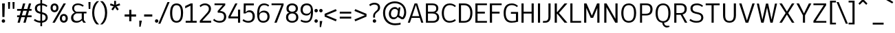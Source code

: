 SplineFontDB: 3.2
FontName: ExploreSans
FullName: Explore Sans
FamilyName: Explore Sans
Weight: Normal
Copyright: 
Version: 1.000
ItalicAngle: 0
UnderlinePosition: -102
UnderlineWidth: 51
Ascent: 819
Descent: 205
InvalidEm: 0
sfntRevision: 0x00010000
LayerCount: 2
Layer: 0 0 "Arri+AOgA-re" 1
Layer: 1 0 "Avant" 1
XUID: [1021 760 1580941675 15410217]
StyleMap: 0x0040
FSType: 4
OS2Version: 4
OS2_WeightWidthSlopeOnly: 0
OS2_UseTypoMetrics: 0
CreationTime: 1757699245
ModificationTime: 1757865591
PfmFamily: 33
TTFWeight: 400
TTFWidth: 5
LineGap: 192
VLineGap: 0
Panose: 0 0 0 0 0 0 0 0 0 0
OS2TypoAscent: 800
OS2TypoAOffset: 0
OS2TypoDescent: -224
OS2TypoDOffset: 0
OS2TypoLinegap: 192
OS2WinAscent: 800
OS2WinAOffset: 0
OS2WinDescent: 224
OS2WinDOffset: 0
HheadAscent: 800
HheadAOffset: 0
HheadDescent: 224
HheadDOffset: 0
OS2SubXSize: 666
OS2SubYSize: 614
OS2SubXOff: 0
OS2SubYOff: 77
OS2SupXSize: 666
OS2SupYSize: 614
OS2SupXOff: 0
OS2SupYOff: 358
OS2StrikeYSize: 51
OS2StrikeYPos: 317
OS2CapHeight: 708
OS2XHeight: 520
OS2FamilyClass: 2049
OS2Vendor: 'NONE'
OS2CodePages: 00000001.00000000
OS2UnicodeRanges: 00000047.00000002.00000000.00000000
Lookup: 258 0 0 "ExploreSans-Kerning Latin" { "ExploreSans-Kerning Latin-1" [153,0,4] } ['kern' ('DFLT' <'dflt' > 'latn' <'dflt' > ) ]
MarkAttachClasses: 1
DEI: 91125
KernClass2: 37 35 "ExploreSans-Kerning Latin-1"
 50 A Agrave Aacute Acircumflex Atilde Adieresis Aring
 10 C Ccedilla
 1 D
 1 F
 1 G
 1 J
 1 K
 1 L
 46 O Q Ograve Oacute Ocircumflex Otilde Odieresis
 1 P
 1 R
 1 S
 1 T
 37 U Ugrave Uacute Ucircumflex Udieresis
 1 V
 1 W
 1 X
 8 Y Yacute
 50 a agrave aacute acircumflex atilde adieresis aring
 3 b p
 10 c ccedilla
 40 e ae egrave eacute ecircumflex edieresis
 1 f
 1 g
 46 i igrave iacute icircumflex idieresis dotlessi
 1 j
 1 k
 1 l
 49 ograve oacute ocircumflex otilde odieresis oslash
 1 r
 1 s
 1 t
 1 v
 1 w
 1 x
 18 y yacute ydieresis
 50 A Agrave Aacute Acircumflex Atilde Adieresis Aring
 10 C Ccedilla
 1 D
 1 G
 1 J
 1 K
 1 L
 46 O Q Ograve Oacute Ocircumflex Otilde Odieresis
 1 R
 1 S
 1 T
 1 V
 1 W
 1 X
 8 Y Yacute
 53 a agrave aacute acircumflex atilde adieresis aring ae
 10 c ccedilla
 3 d q
 37 e egrave eacute ecircumflex edieresis
 1 f
 1 g
 46 i igrave iacute icircumflex idieresis dotlessi
 1 j
 1 k
 1 l
 51 o ograve oacute ocircumflex otilde odieresis oslash
 1 r
 1 s
 1 t
 37 u ugrave uacute ucircumflex udieresis
 1 v
 1 w
 1 x
 18 y yacute ydieresis
 0 {} 0 {} 0 {} 0 {} 0 {} 0 {} 0 {} 0 {} 0 {} 0 {} 0 {} 0 {} 0 {} 0 {} 0 {} 0 {} 0 {} 0 {} 0 {} 0 {} 0 {} 0 {} 0 {} 0 {} 0 {} 0 {} 0 {} 0 {} 0 {} 0 {} 0 {} -23 {} 0 {} -18 {} 0 {} 0 {} 0 {} 0 {} 0 {} 0 {} 0 {} 0 {} 0 {} 0 {} 0 {} 0 {} -78 {} -100 {} -79 {} 0 {} -109 {} 0 {} 0 {} 0 {} 0 {} 0 {} 0 {} 0 {} 0 {} 0 {} 0 {} 0 {} 0 {} 0 {} 0 {} -12 {} -92 {} -63 {} 0 {} -119 {} 0 {} 0 {} 0 {} 0 {} 0 {} 0 {} 0 {} 0 {} 0 {} 0 {} 0 {} 0 {} 0 {} 0 {} 0 {} 0 {} 0 {} 0 {} 0 {} 0 {} 0 {} 0 {} 0 {} 0 {} 0 {} 0 {} 0 {} 0 {} 0 {} 0 {} 0 {} 0 {} 0 {} 0 {} 0 {} 0 {} 0 {} 0 {} 0 {} 0 {} 0 {} 0 {} 0 {} 0 {} 0 {} 0 {} 0 {} 0 {} 0 {} 0 {} 0 {} 0 {} 0 {} 0 {} 0 {} 0 {} 0 {} 0 {} 0 {} 0 {} 0 {} 0 {} 0 {} 0 {} 0 {} 0 {} 0 {} 0 {} 0 {} 0 {} 0 {} -85 {} -40 {} 0 {} -32 {} 0 {} 0 {} 0 {} -30 {} 0 {} 0 {} 0 {} 0 {} 0 {} 0 {} 0 {} -76 {} 0 {} 0 {} 0 {} 0 {} 0 {} 0 {} 0 {} 0 {} 0 {} 0 {} 0 {} 0 {} 0 {} 0 {} 0 {} 0 {} 0 {} 0 {} 0 {} 0 {} 0 {} 0 {} 0 {} 0 {} 0 {} 0 {} 0 {} 0 {} 0 {} 0 {} 0 {} 0 {} 0 {} 0 {} 0 {} 0 {} 0 {} 0 {} 0 {} 0 {} 0 {} 0 {} 0 {} 0 {} 0 {} 0 {} 0 {} 0 {} 0 {} 0 {} 0 {} 0 {} 0 {} 0 {} 0 {} 0 {} 0 {} 0 {} 0 {} 0 {} 0 {} 0 {} 0 {} 0 {} 0 {} 0 {} 0 {} 0 {} 0 {} 0 {} 0 {} 0 {} 0 {} 0 {} 0 {} 0 {} 0 {} 0 {} 0 {} 0 {} 0 {} 0 {} 0 {} 0 {} 0 {} 0 {} 0 {} 0 {} 0 {} 0 {} 0 {} 0 {} 0 {} 0 {} 0 {} 0 {} 0 {} 0 {} 0 {} 0 {} 0 {} 0 {} 0 {} 0 {} 0 {} 0 {} 0 {} 0 {} 0 {} 0 {} 0 {} 0 {} 0 {} 0 {} 0 {} 0 {} 0 {} 0 {} 0 {} -100 {} -68 {} 0 {} -106 {} 0 {} 0 {} 0 {} 0 {} 0 {} 0 {} 0 {} 0 {} -50 {} 0 {} 0 {} 0 {} -139 {} 0 {} 0 {} -162 {} 0 {} 0 {} 0 {} 0 {} 0 {} 0 {} 0 {} 0 {} 0 {} 0 {} 0 {} 0 {} 0 {} 0 {} 0 {} 0 {} 0 {} 0 {} 0 {} 0 {} 0 {} 0 {} 0 {} 0 {} 0 {} 0 {} 0 {} 0 {} 0 {} 0 {} 0 {} -52 {} 0 {} -48 {} 0 {} 0 {} 0 {} 0 {} 0 {} 0 {} 0 {} 0 {} 0 {} 0 {} 0 {} 0 {} 0 {} 0 {} 0 {} 0 {} 0 {} 0 {} 0 {} 0 {} 0 {} -106 {} 0 {} 0 {} 0 {} 0 {} 0 {} 0 {} 0 {} 0 {} 0 {} 0 {} 0 {} 0 {} 0 {} 0 {} -43 {} 0 {} 0 {} 0 {} 0 {} 0 {} 0 {} 0 {} 0 {} 0 {} -46 {} 0 {} 0 {} 0 {} 0 {} 0 {} 0 {} 0 {} 0 {} 0 {} 0 {} 0 {} 0 {} 0 {} 0 {} 0 {} 0 {} 0 {} 0 {} 0 {} 0 {} 0 {} 0 {} 0 {} 0 {} 0 {} 0 {} 0 {} 0 {} 0 {} 0 {} 0 {} 0 {} 0 {} 0 {} 0 {} 0 {} 0 {} 0 {} 0 {} 0 {} 0 {} 0 {} 0 {} 0 {} 0 {} 0 {} 0 {} 0 {} 0 {} 0 {} 0 {} 0 {} 0 {} 0 {} 0 {} 0 {} 0 {} 0 {} 0 {} 0 {} 0 {} 0 {} 0 {} 0 {} 0 {} 0 {} 0 {} 0 {} 0 {} 0 {} 0 {} 0 {} 0 {} 0 {} 0 {} 0 {} 0 {} 0 {} 0 {} -110 {} 0 {} 0 {} 0 {} 0 {} 0 {} 0 {} -48 {} 0 {} 0 {} 0 {} 0 {} 0 {} 0 {} 0 {} -141 {} 0 {} 0 {} -154 {} 0 {} 0 {} -42 {} 0 {} 0 {} 0 {} -153 {} -110 {} -104 {} 0 {} 0 {} 0 {} 0 {} 0 {} -128 {} 0 {} -36 {} 0 {} 0 {} 0 {} 0 {} 0 {} 0 {} 0 {} 0 {} 0 {} 0 {} 0 {} 0 {} 0 {} 0 {} 0 {} 0 {} 0 {} 0 {} 0 {} 0 {} 0 {} 0 {} 0 {} 0 {} 0 {} 0 {} 0 {} 0 {} 0 {} 0 {} 0 {} 0 {} 0 {} 0 {} -128 {} 0 {} 0 {} 0 {} 0 {} 0 {} 0 {} 0 {} 0 {} 0 {} 0 {} 0 {} 0 {} 0 {} 0 {} -98 {} 0 {} 0 {} -85 {} 0 {} 0 {} 0 {} 0 {} 0 {} 0 {} -79 {} -55 {} 0 {} 0 {} -28 {} 0 {} 0 {} 0 {} -18 {} 0 {} -55 {} 0 {} 0 {} 0 {} 0 {} 0 {} 0 {} -9 {} 0 {} 0 {} 0 {} 0 {} 0 {} 0 {} 0 {} -50 {} 0 {} 0 {} -32 {} 0 {} 0 {} 0 {} 0 {} 0 {} 0 {} 0 {} -22 {} 0 {} 0 {} 0 {} -41 {} 0 {} 0 {} -41 {} 0 {} 0 {} -48 {} 0 {} 0 {} 0 {} 0 {} 0 {} -48 {} 0 {} 0 {} 0 {} 0 {} 0 {} 0 {} 0 {} 0 {} 0 {} 0 {} 0 {} 0 {} 0 {} 0 {} 0 {} 0 {} 0 {} 0 {} 0 {} 0 {} 0 {} 0 {} 0 {} 0 {} 0 {} 0 {} 0 {} 0 {} 0 {} 0 {} 0 {} 0 {} 0 {} 0 {} 0 {} 0 {} 0 {} 0 {} 0 {} 0 {} 0 {} 0 {} 0 {} 0 {} 0 {} 0 {} 0 {} 0 {} 0 {} 0 {} 0 {} 0 {} 0 {} 0 {} 0 {} 0 {} 0 {} 0 {} 0 {} 0 {} 0 {} 0 {} 0 {} 0 {} 0 {} 0 {} 0 {} 0 {} 0 {} 0 {} 0 {} 0 {} 0 {} 0 {} 0 {} 0 {} 0 {} 0 {} 0 {} 0 {} 0 {} 0 {} 0 {} 0 {} 0 {} 0 {} 0 {} 0 {} 0 {} 0 {} 0 {} 0 {} -27 {} 0 {} 0 {} 0 {} 0 {} 0 {} 0 {} 0 {} 0 {} 0 {} 0 {} 0 {} 0 {} 0 {} 0 {} 0 {} 0 {} 0 {} 0 {} 0 {} 0 {} 0 {} 0 {} 0 {} 0 {} 0 {} 0 {} 0 {} 0 {} 0 {} 0 {} 0 {} 0 {} 0 {} 0 {} -24 {} 0 {} 0 {} 0 {} 0 {} 0 {} 0 {} 0 {} 0 {} 0 {} 0 {} 0 {} 0 {} 0 {} 0 {} 0 {} 0 {} 0 {} 0 {} 0 {} 0 {} 0 {} 0 {} 0 {} 0 {} 0 {} 0 {} 0 {} 0 {} 0 {} 0 {} 0 {} 0 {} 0 {} 0 {} 0 {} 0 {} 0 {} 0 {} 0 {} 0 {} 0 {} 0 {} 0 {} 0 {} 0 {} 0 {} 0 {} 0 {} 0 {} 0 {} 0 {} 0 {} 0 {} 0 {} 0 {} 0 {} 0 {} 0 {} 0 {} 0 {} 0 {} 0 {} 0 {} 0 {} 0 {} 0 {} 0 {} -48 {} 0 {} -17 {} 0 {} -18 {} 0 {} 0 {} 0 {} 0 {} 0 {} 0 {} 0 {} 0 {} 0 {} 0 {} 0 {} 0 {} 0 {} 0 {} 0 {} 0 {} 0 {} 0 {} 0 {} 0 {} 0 {} 0 {} 0 {} 0 {} 0 {} 0 {} 0 {} 0 {} 0 {} 0 {} 0 {} 0 {} 0 {} 0 {} 0 {} 0 {} 0 {} 0 {} 0 {} 0 {} 0 {} 0 {} 0 {} 0 {} 0 {} 0 {} 0 {} 0 {} 0 {} 0 {} 0 {} 0 {} -33 {} -27 {} -42 {} -33 {} 0 {} 0 {} 0 {} 0 {} 0 {} 0 {} -27 {} 0 {} 0 {} 0 {} 0 {} 0 {} 0 {} 0 {} -30 {} 0 {} 0 {} 0 {} 0 {} 0 {} 0 {} 0 {} 0 {} 0 {} 0 {} 0 {} 0 {} 0 {} 0 {} 0 {} 0 {} 0 {} 0 {} 0 {} 0 {} 0 {} 0 {} 0 {} 0 {} 0 {} 0 {} 0 {} 0 {} 0 {} 0 {} 0 {} 0 {} 0 {} 0 {} 0 {} 0 {} 0 {} 0 {} 0 {} 0 {} 0 {} 0 {} 0 {} 0 {} 0 {} 0 {} 0 {} 0 {} 0 {} 0 {} 0 {} 0 {} 0 {} 0 {} 0 {} 0 {} 0 {} 0 {} 0 {} 0 {} 0 {} 0 {} 0 {} 0 {} 0 {} 0 {} 0 {} 0 {} 0 {} 0 {} 0 {} 0 {} 0 {} 0 {} 0 {} 0 {} 0 {} 0 {} 0 {} 0 {} 0 {} 0 {} 0 {} 0 {} 0 {} 0 {} 0 {} 0 {} 0 {} 0 {} 0 {} 0 {} 0 {} 0 {} 0 {} 0 {} 0 {} 0 {} 0 {} 0 {} 0 {} 0 {} 0 {} 0 {} 0 {} 0 {} 0 {} 0 {} 0 {} 0 {} 0 {} 0 {} 0 {} 0 {} 0 {} 0 {} 0 {} 0 {} 0 {} 0 {} 0 {} 0 {} -17 {} 0 {} 0 {} 0 {} 0 {} 0 {} 0 {} 0 {} 0 {} 0 {} 0 {} 0 {} 0 {} 0 {} 0 {} 0 {} 0 {} 0 {} 0 {} 0 {} 0 {} 0 {} 0 {} 0 {} 0 {} 0 {} 0 {} 0 {} 0 {} 0 {} 0 {} 0 {} 0 {} 0 {} 0 {} 0 {} 0 {} 0 {} 0 {} 0 {} 0 {} 0 {} 0 {} 0 {} 0 {} 0 {} 0 {} 0 {} 0 {} 0 {} 0 {} 0 {} 0 {} 0 {} 0 {} 0 {} 0 {} 0 {} 0 {} 0 {} 0 {} 0 {} 0 {} 0 {} 0 {} 0 {} 0 {} 0 {} 0 {} -24 {} -29 {} -27 {} -37 {} 0 {} -12 {} 0 {} 0 {} 0 {} 0 {} -29 {} 0 {} 0 {} 0 {} 0 {} 0 {} 0 {} 0 {} 0 {} 0 {} 0 {} 0 {} 0 {} 0 {} 0 {} 0 {} 0 {} 0 {} 0 {} 0 {} 0 {} 0 {} 0 {} 0 {} 0 {} 0 {} 0 {} 0 {} 0 {} 0 {} 0 {} 0 {} 0 {} 0 {} 0 {} 0 {} 0 {} 0 {} 0 {} 0 {} 0 {} 0 {} 0 {} 0 {} 0 {} 0 {} 0 {} 0 {} 0 {} 0 {} 0 {} 0 {} 0 {} 0 {} 0 {} 0 {} 0 {} 0 {} 0 {} 0 {} 0 {} 0 {} -30 {} -52 {} 0 {} 0 {} -9 {} 0 {} 0 {} 0 {} -9 {} 0 {} 0 {} 0 {} 0 {} -46 {} 0 {} 0 {} -36 {} 0 {} 0 {} 0 {} 0 {} 0 {} 0 {} 0 {} 0 {} 0 {} 0 {} 0 {} 0 {} 0 {} 0 {} 0 {} 0 {} -27 {} 0 {} -42 {} -27 {} 0 {} -18 {} 0 {} 0 {} 0 {} 0 {} -27 {} 0 {} 0 {} 0 {} 0 {} -48 {} 0 {} 0 {} 0 {} 0 {} 0 {} 0 {} 0 {} 0 {} 0 {} 0 {} 0 {} 0 {} 0 {} 0 {} 0 {} 0 {} 0 {} 0 {} 0 {} 0 {} 0 {} -24 {} 0 {} 0 {} 0 {} 0 {} 0 {} 0 {} 0 {} 0 {} 0 {} 0 {} 0 {} 0 {} 0 {} 0 {} 0 {} 0 {} 0 {} 0 {} 0 {} 0 {} 0 {} 0 {} 0 {} 0 {} 0 {} 0 {} 0 {} 0 {} 0 {} 0 {} 0 {} 0 {} -15 {} -18 {} -33 {} -18 {} 0 {} 0 {} 0 {} 0 {} 0 {} 0 {} -18 {} 0 {} 0 {} 0 {} 0 {} 0 {} 0 {} 0 {} 0 {} 0 {} 0 {} 0 {} 0 {} 0 {} 0 {} 0 {} 0 {} 0 {} 0 {} 0 {} 0 {} 0 {} 0 {} 0 {} 0 {} 0 {} 0 {} 0 {} 0 {} 0 {} 0 {} 0 {} 0 {} 0 {} 0 {} 0 {} 0 {} 0 {} 0 {} 0 {} 0 {} 0 {} 0 {} 0 {}
ShortTable: maxp 16
  1
  0
  177
  63
  5
  71
  4
  1
  0
  0
  0
  0
  0
  0
  2
  1
EndShort
LangName: 1033 "" "" "" "" "" "Version 1.000"
Encoding: UnicodeBmp
Compacted: 1
UnicodeInterp: none
NameList: AGL For New Fonts
DisplaySize: -72
AntiAlias: 1
FitToEm: 0
WinInfo: 32 8 2
BeginPrivate: 0
EndPrivate
Grid
-1024 996.666625977 m 0
 2048 996.666625977 l 1024
-1024 484.5 m 0
 2048 484.5 l 1024
-1024 -63.99609375 m 0
 2048 -63.99609375 l 1024
-1024 -34 m 0
 2048 -34 l 1024
-1024 934 m 0
 2048 934 l 1024
-1024 772 m 0
 2048 772 l 1024
-1024 881 m 0
 2048 881 l 1024
  Named: "Uppercase_Accent_Y"
-1020 687 m 0
 2052 687 l 1024
  Named: "Lowercase_Accent_Y"
-1024 929 m 0
 2048 929 l 1024
-1024 -191 m 0
 2048 -191 l 1024
2048 708 m 0
 -1024 708 l 0
 2048 708 l 0
-1024 716 m 0
 2048 716 l 1024
-1024 520 m 0
 2048 520 l 1024
-1024 -8 m 0
 2048 -8 l 1024
-1018 528 m 0
 2054 528 l 1024
EndSplineSet
AnchorClass2: "AccentCenter""" 
BeginChars: 65537 177

StartChar: .notdef
Encoding: 65536 -1 0
Width: 374
GlyphClass: 1
Flags: W
LayerCount: 2
Fore
Validated: 1
EndChar

StartChar: space
Encoding: 32 32 1
Width: 200
GlyphClass: 1
Flags: W
LayerCount: 2
Fore
Validated: 1
EndChar

StartChar: A
Encoding: 65 65 2
Width: 619
GlyphClass: 1
Flags: W
HStem: 0 21G<20 104.813 514.846 598> 182 64<182 446> 688 20G<265.853 377.412>
LayerCount: 2
Back
SplineSet
231 708 m 5
 467 708 l 1
 692 0 l 1
 503 0 l 1
 460 153 l 1
 241 153 l 1
 196 0 l 1
 4 0 l 1
 231 708 l 5
348 528 m 1
 281 293 l 1
 421 293 l 1
 356 528 l 1
 348 528 l 1
EndSplineSet
Fore
SplineSet
273 708 m 5
 371 708 l 1
 598 0 l 1
 521 0 l 1
 465 182 l 1
 160 182 l 1
 98 0 l 1
 20 0 l 1
 273 708 l 5
319 648 m 1
 182 246 l 1
 446 246 l 1
 322 648 l 1
 319 648 l 1
EndSplineSet
Validated: 1
EndChar

StartChar: AE
Encoding: 198 198 3
Width: 907
GlyphClass: 1
Flags: W
HStem: 0 66<494 854> 182 66<235 418> 348 70<494 776> 642 66<494 854>
VStem: 418 76<66 182 248 348 418 638>
LayerCount: 2
Back
SplineSet
346 708 m 1
 918 708 l 1
 918 557 l 1
 635 557 l 1
 635 444 l 1
 840 444 l 1
 840 293 l 1
 635 293 l 1
 635 150 l 1
 918 150 l 1
 918 0 l 1
 443 0 l 1
 443 153 l 1
 271 153 l 1
 198 0 l 1
 -4 0 l 1
 346 708 l 1
443 556 m 1
 326 304 l 1
 443 304 l 1
 443 556 l 1
EndSplineSet
Fore
SplineSet
372 708 m 1
 854 708 l 1
 854 642 l 1
 494 642 l 1
 494 418 l 1
 776 418 l 1
 776 348 l 1
 494 348 l 1
 494 66 l 1
 854 66 l 1
 854 0 l 1
 418 0 l 1
 418 182 l 1
 204 182 l 1
 118 0 l 1
 36 0 l 1
 372 708 l 1
418 638 m 1
 235 248 l 1
 418 248 l 1
 418 638 l 1
EndSplineSet
Validated: 1
EndChar

StartChar: Aacute
Encoding: 193 193 4
Width: 619
GlyphClass: 1
Flags: W
HStem: 0 21G<20 104.813 514.846 598> 182 64<182 446> 688 20G<265.853 377.412> 784 187
VStem: 189 254
LayerCount: 2
Back
SplineSet
246 778 m 1
 209 857 l 1
 430 971 l 1
 489 855 l 1
 246 778 l 1
231 708 m 5
 467 708 l 1
 692 0 l 1
 503 0 l 1
 460 153 l 1
 241 153 l 1
 196 0 l 1
 4 0 l 1
 231 708 l 5
348 528 m 1
 281 293 l 1
 421 293 l 1
 356 528 l 1
 348 528 l 1
EndSplineSet
Fore
Refer: 59 769 N 1 0 0 1 315 40 2
Refer: 2 65 N 1 0 0 1 0 0 3
Validated: 1
EndChar

StartChar: Acircumflex
Encoding: 194 194 5
Width: 619
GlyphClass: 1
Flags: W
HStem: 0 21G<20 104.813 514.846 598> 182 64<182 446> 688 20G<265.853 377.412> 784 186
VStem: 154 334
LayerCount: 2
Back
SplineSet
165 841 m 25
 320 971 l 1
 386 971 l 1
 541 841 l 1
 484 770 l 1
 353 876 l 1
 214 770 l 1
 165 841 l 25
231 708 m 5
 467 708 l 1
 692 0 l 1
 503 0 l 1
 460 153 l 1
 241 153 l 1
 196 0 l 1
 4 0 l 1
 231 708 l 5
348 528 m 1
 281 293 l 1
 421 293 l 1
 356 528 l 1
 348 528 l 1
EndSplineSet
Fore
Refer: 163 770 N 1 0 0 1 321 40 2
Refer: 2 65 N 1 0 0 1 0 0 3
Validated: 1
EndChar

StartChar: Adieresis
Encoding: 196 196 6
Width: 619
GlyphClass: 1
Flags: W
HStem: 0 21G<20 104.813 514.846 598> 182 64<182 446> 688 20G<265.853 377.412> 820 109<172.613 260.324 381.676 469.387>
VStem: 161 110<831.463 917.669> 371 110<831.463 917.669>
LayerCount: 2
Back
SplineSet
397 878 m 4
 397 896.666666667 403.833333333 912.833333333 417.5 926.5 c 0
 431.166666667 940.166666667 447.333333333 947 466 947 c 0
 484.666666667 947 500.833333333 940.166666667 514.5 926.5 c 0
 528.166666667 912.833333333 535 896.666666667 535 878 c 0
 535 859.333333333 528.166666667 843.166666667 514.5 829.5 c 0
 500.833333333 815.833333333 484.666666667 809 466 809 c 0
 447.333333333 809 431.166666667 815.833333333 417.5 829.5 c 0
 403.833333333 843.166666667 397 859.333333333 397 878 c 4
171 878 m 0
 171 896.666666667 177.833333333 912.833333333 191.5 926.5 c 0
 205.166666667 940.166666667 221.333333333 947 240 947 c 0
 258.666666667 947 274.833333333 940.166666667 288.5 926.5 c 0
 302.166666667 912.833333333 309 896.666666667 309 878 c 0
 309 859.333333333 302.166666667 843.166666667 288.5 829.5 c 0
 274.833333333 815.833333333 258.666666667 809 240 809 c 0
 221.333333333 809 205.166666667 815.833333333 191.5 829.5 c 0
 177.833333333 843.166666667 171 859.333333333 171 878 c 0
231 708 m 5
 467 708 l 1
 692 0 l 1
 503 0 l 1
 460 153 l 1
 241 153 l 1
 196 0 l 1
 4 0 l 1
 231 708 l 5
348 528 m 1
 281 293 l 1
 421 293 l 1
 356 528 l 1
 348 528 l 1
EndSplineSet
Fore
Refer: 165 776 N 1 0 0 1 321 20 2
Refer: 2 65 N 1 0 0 1 0 0 3
Validated: 1
EndChar

StartChar: Agrave
Encoding: 192 192 7
Width: 619
GlyphClass: 1
Flags: W
HStem: 0 21G<20 104.813 514.846 598> 182 64<182 446> 688 20G<265.853 377.412> 784 187
VStem: 194 255
LayerCount: 2
Back
SplineSet
452 778 m 1
 209 855 l 1
 268 971 l 1
 489 857 l 1
 452 778 l 1
231 708 m 5
 467 708 l 1
 692 0 l 1
 503 0 l 1
 460 153 l 1
 241 153 l 1
 196 0 l 1
 4 0 l 1
 231 708 l 5
348 528 m 1
 281 293 l 1
 421 293 l 1
 356 528 l 1
 348 528 l 1
EndSplineSet
Fore
Refer: 101 768 N 1 0 0 1 321 40 2
Refer: 2 65 N 1 0 0 1 0 0 3
Validated: 1
EndChar

StartChar: Aring
Encoding: 197 197 8
Width: 619
GlyphClass: 1
Flags: W
HStem: 0 21G<20 104.813 514.846 598> 182 64<182 446> 688 20G<265.853 377.412> 710 54<280.933 363.067> 850 54<280.933 363.067>
VStem: 222 54<769.654 844.346> 368 54<769.654 844.346>
LayerCount: 2
Back
SplineSet
310 819 m 0
 310 807 313.666666667 797.333333333 321 790 c 0
 328.333333333 782.666666667 337.666666667 779 349 779 c 0
 360.333333333 779 369.666666667 782.666666667 377 790 c 0
 384.333333333 797.333333333 388 807 388 819 c 0
 388 831 384.333333333 840.666666667 377 848 c 0
 369.666666667 855.333333333 360.333333333 859 349 859 c 0
 337.666666667 859 328.333333333 855.333333333 321 848 c 0
 313.666666667 840.666666667 310 831 310 819 c 0
239 819 m 0
 239 850.333333333 249.666666667 876.5 271 897.5 c 0
 292.333333333 918.5 318.333333333 929 349 929 c 0
 379.666666667 929 405.666666667 918.5 427 897.5 c 0
 448.333333333 876.5 459 850.333333333 459 819 c 0
 459 787.666666667 448.333333333 761.5 427 740.5 c 0
 405.666666667 719.5 379.666666667 709 349 709 c 0
 318.333333333 709 292.333333333 719.5 271 740.5 c 0
 249.666666667 761.5 239 787.666666667 239 819 c 0
231 708 m 5
 467 708 l 1
 692 0 l 1
 503 0 l 1
 460 153 l 1
 241 153 l 1
 196 0 l 1
 4 0 l 1
 231 708 l 5
348 528 m 1
 281 293 l 1
 421 293 l 1
 356 528 l 1
 348 528 l 1
EndSplineSet
Fore
Refer: 166 778 N 1 0 0 1 322 -33 2
Refer: 2 65 N 1 0 0 1 0 0 3
Validated: 1
EndChar

StartChar: Atilde
Encoding: 195 195 9
Width: 619
GlyphClass: 1
Flags: W
HStem: 0 21G<20 104.813 514.846 598> 182 64<182 446> 688 20G<265.853 377.412> 822 64<337.26 421.363> 884 65<206.878 293.857>
VStem: 128 72<826 877.938> 429 72<892.232 945>
LayerCount: 2
Back
SplineSet
134 823 m 1
 140.666666667 862.333333333 155.5 894.333333333 178.5 919 c 0
 201.5 943.666666667 232.666666667 956 272 956 c 0
 294.666666667 956 315.166666667 950.333333333 333.5 939 c 0
 351.833333333 927.666666667 368.333333333 916.5 383 905.5 c 0
 397.666666667 894.5 411.666666667 889 425 889 c 0
 453 889 469.333333333 908.666666667 474 948 c 1
 572 932 l 1
 563.333333333 885.333333333 547.5 850.833333333 524.5 828.5 c 0
 501.5 806.166666667 469.666666667 795 429 795 c 0
 407 795 387.333333333 800.5 370 811.5 c 0
 352.666666667 822.5 337.166666667 833.666666667 323.5 845 c 0
 309.833333333 856.333333333 296.333333333 862 283 862 c 0
 252.333333333 862 234.333333333 842.333333333 229 803 c 1
 134 823 l 1
231 708 m 5
 467 708 l 1
 692 0 l 1
 503 0 l 1
 460 153 l 1
 241 153 l 1
 196 0 l 1
 4 0 l 1
 231 708 l 5
348 528 m 1
 281 293 l 1
 421 293 l 1
 356 528 l 1
 348 528 l 1
EndSplineSet
Fore
Refer: 154 771 N 1 0 0 1 321 40 2
Refer: 2 65 N 1 0 0 1 0 0 3
Validated: 1
EndChar

StartChar: B
Encoding: 66 66 10
Width: 614
GlyphClass: 1
Flags: W
HStem: 0 64<156 433.543> 344 68<156 423.658> 644 64<156 417.969>
VStem: 80 76<64 344 412 644> 464 78<451.637 601.981> 494 80<119.508 283.266>
LayerCount: 2
Back
SplineSet
64 708 m 5
 383 708 l 2
 447 708 500.833333333 692 544.5 660 c 0
 588.166666667 628 610 585 610 531 c 0
 610 445.666666667 576 393 508 373 c 1
 552 363.666666667 585.166666667 345.5 607.5 318.5 c 0
 629.833333333 291.5 641 250.666666667 641 196 c 0
 641 162.666666667 634.166666667 133 620.5 107 c 0
 606.833333333 81 588.5 60.5 565.5 45.5 c 0
 542.5 30.5 517.166666667 19.1666666667 489.5 11.5 c 0
 461.833333333 3.83333333333 433 0 403 0 c 2
 64 0 l 1
 64 708 l 5
256 548 m 1
 256 437 l 1
 350 437 l 2
 395.333333333 437 418 456 418 494 c 0
 418 530 395.666666667 548 351 548 c 2
 256 548 l 1
256 297 m 1
 256 160 l 1
 362 160 l 2
 420 160 449 182.666666667 449 228 c 0
 449 252.666666667 441.666666667 270.333333333 427 281 c 0
 412.333333333 291.666666667 389.666666667 297 359 297 c 2
 256 297 l 1
EndSplineSet
Fore
SplineSet
80 708 m 5xf4
 329 708 l 2
 461 708 542 641 542 534 c 0xf8
 542 461 507 409 438 378 c 1
 521 357 574 288 574 197 c 0
 574 74 490 0 350 0 c 2
 80 0 l 1
 80 708 l 5xf4
156 644 m 1
 156 412 l 1
 333 412 l 2
 423 412 464 449 464 530 c 0
 464 606 418 644 327 644 c 2
 156 644 l 1
156 344 m 1
 156 64 l 1
 350 64 l 2
 441 64 494 115 494 202 c 0xf4
 494 294 436 344 327 344 c 2
 156 344 l 1
EndSplineSet
Validated: 1
EndChar

StartChar: C
Encoding: 67 67 11
Width: 613
GlyphClass: 1
Flags: W
HStem: -7 64<252.362 463.246> 653 63<259.654 468.364>
VStem: 56 78<203.682 498.668>
LayerCount: 2
Back
SplineSet
374 716 m 0
 428.666666667 716 475.333333333 708.666666667 514 694 c 0
 552.666666667 679.333333333 595 654 641 618 c 1
 560 503 l 1
 511.333333333 543.666666667 455.333333333 564 392 564 c 0
 339.333333333 564 298.166666667 545.333333333 268.5 508 c 0
 238.833333333 470.666666667 224 419 224 353 c 0
 224 214.333333333 281 145 395 145 c 0
 470.333333333 145 531.666666667 166.666666667 579 210 c 1
 655 87 l 1
 579 24.3333333333 485.666666667 -7 375 -7 c 0
 271 -7 187.833333333 25.5 125.5 90.5 c 0
 63.1666666667 155.5 32 243 32 353 c 0
 32 463 64 551 128 617 c 0
 192 683 274 716 374 716 c 0
EndSplineSet
Fore
SplineSet
352 716 m 4
 439 716 516 687 581 628 c 1
 547 580 l 1
 473 643 414 653 353 653 c 0
 225 653 134 554 134 352 c 0
 134 253 158 57 345 57 c 0
 420 57 486 80 545 126 c 1
 579 73 l 1
 550 49 473 -7 344 -7 c 0
 175 -7 56 115 56 352 c 0
 56 425 74 716 352 716 c 4
EndSplineSet
Validated: 1
EndChar

StartChar: Ccedilla
Encoding: 199 199 12
Width: 606
GlyphClass: 1
Flags: W
HStem: -224 61<226 301.197> -216 53<226 260.204> -20 20G<312 388> -7 64<252.362 463.246> 653 63<259.654 468.364>
VStem: 56 78<203.682 498.668> 312 76<-154.426 0>
LayerCount: 2
Back
SplineSet
266 -224 m 0
 241.333333333 -224 220 -221 202 -215 c 1
 215 -134 l 1
 262 -134 l 2
 280.666666667 -134 295.166666667 -128.5 305.5 -117.5 c 0
 315.833333333 -106.5 321 -91.6666666667 321 -73 c 2
 321 0 l 1
 429 0 l 1
 429 -64 l 2
 429 -114.666666667 414.666666667 -154 386 -182 c 0
 357.333333333 -210 317.333333333 -224 266 -224 c 0
374 716 m 0
 428.666666667 716 475.333333333 708.666666667 514 694 c 0
 552.666666667 679.333333333 595 654 641 618 c 1
 560 503 l 1
 511.333333333 543.666666667 455.333333333 564 392 564 c 0
 339.333333333 564 298.166666667 545.333333333 268.5 508 c 0
 238.833333333 470.666666667 224 419 224 353 c 0
 224 214.333333333 281 145 395 145 c 0
 470.333333333 145 531.666666667 166.666666667 579 210 c 1
 655 87 l 1
 579 24.3333333333 485.666666667 -7 375 -7 c 0
 271 -7 187.833333333 25.5 125.5 90.5 c 0
 63.1666666667 155.5 32 243 32 353 c 0
 32 463 64 551 128 617 c 0
 192 683 274 716 374 716 c 0
EndSplineSet
Fore
Refer: 167 807 N 1 0 0 1 350 0 2
Refer: 11 67 N 1 0 0 1 0 0 2
Validated: 5
EndChar

StartChar: D
Encoding: 68 68 13
Width: 620
GlyphClass: 1
Flags: W
HStem: 0 64<158 374.381> 642 66<158 375.784>
VStem: 78 80<64 642> 503 79<207.721 501.811>
LayerCount: 2
Back
SplineSet
256 548 m 5
 256 160 l 1
 304 160 l 2
 362.666666667 160 405.166666667 176.333333333 431.5 209 c 0
 457.833333333 241.666666667 471 292.333333333 471 361 c 0
 471 425.666666667 457.666666667 473 431 503 c 0
 404.333333333 533 362.666666667 548 306 548 c 2
 256 548 l 5
64 708 m 1
 328 708 l 2
 433.333333333 708 515.5 676.333333333 574.5 613 c 0
 633.5 549.666666667 663 465.666666667 663 361 c 0
 663 248.333333333 633.333333333 160 574 96 c 0
 514.666666667 32 431.333333333 0 324 0 c 2
 64 0 l 1
 64 708 l 1
EndSplineSet
Fore
SplineSet
158 642 m 1
 158 64 l 1
 271 64 l 2
 426 64 503 163 503 361 c 0
 503 546 424 642 273 642 c 2
 158 642 l 1
78 708 m 1
 273 708 l 2
 473 708 582 585 582 361 c 0
 582 124 475 0 269 0 c 2
 78 0 l 1
 78 708 l 1
EndSplineSet
Validated: 1
EndChar

StartChar: E
Encoding: 69 69 14
Width: 546
GlyphClass: 1
Flags: W
HStem: 0 64<158 508> 332 70<158 430> 644 64<158 508>
VStem: 78 80<64 332 402 644>
LayerCount: 2
Back
SplineSet
64 708 m 5
 570 708 l 1
 570 548 l 1
 256 548 l 1
 256 438 l 1
 512 438 l 1
 512 288 l 1
 256 288 l 1
 256 160 l 1
 584 160 l 1
 584 0 l 1
 64 0 l 1
 64 708 l 5
EndSplineSet
Fore
SplineSet
78 708 m 1
 508 708 l 1
 508 644 l 1
 158 644 l 1
 158 402 l 1
 430 402 l 1
 430 332 l 1
 158 332 l 1
 158 64 l 1
 508 64 l 1
 508 0 l 1
 78 0 l 1
 78 708 l 1
EndSplineSet
Validated: 1
EndChar

StartChar: Eacute
Encoding: 201 201 15
Width: 546
GlyphClass: 1
Flags: W
HStem: 0 64<158 508> 332 70<158 430> 644 64<158 508> 784 187
VStem: 78 80<64 332 402 644> 168 254
LayerCount: 2
Back
SplineSet
232 777 m 1
 195 856 l 1
 416 970 l 1
 475 854 l 1
 232 777 l 1
64 708 m 5
 570 708 l 1
 570 548 l 1
 256 548 l 1
 256 438 l 1
 512 438 l 1
 512 288 l 1
 256 288 l 1
 256 160 l 1
 584 160 l 1
 584 0 l 1
 64 0 l 1
 64 708 l 5
EndSplineSet
Fore
Refer: 59 769 N 1 0 0 1 294 40 2
Refer: 14 69 N 1 0 0 1 0 0 3
Validated: 1
EndChar

StartChar: Ecircumflex
Encoding: 202 202 16
Width: 546
GlyphClass: 1
Flags: W
HStem: 0 64<158 508> 332 70<158 430> 644 64<158 508> 784 186
VStem: 78 80<64 332 402 644> 133 334
LayerCount: 2
Back
SplineSet
151 840 m 25
 306 970 l 1
 372 970 l 1
 527 840 l 1
 470 769 l 1
 339 875 l 1
 200 769 l 1
 151 840 l 25
64 708 m 5
 570 708 l 1
 570 548 l 1
 256 548 l 1
 256 438 l 1
 512 438 l 1
 512 288 l 1
 256 288 l 1
 256 160 l 1
 584 160 l 1
 584 0 l 1
 64 0 l 1
 64 708 l 5
EndSplineSet
Fore
Refer: 163 770 N 1 0 0 1 300 40 2
Refer: 14 69 N 1 0 0 1 0 0 3
Validated: 1
EndChar

StartChar: Edieresis
Encoding: 203 203 17
Width: 546
GlyphClass: 1
Flags: W
HStem: 0 64<158 508> 332 70<158 430> 644 64<158 508> 820 109<151.613 239.324 360.676 448.387>
VStem: 78 80<64 332 402 644> 140 110<831.463 917.669> 350 110<831.463 917.669>
LayerCount: 2
Back
SplineSet
383 877 m 4
 383 896.333333333 389.833333333 912.666666667 403.5 926 c 0
 417.166666667 939.333333333 433.333333333 946 452 946 c 0
 470.666666667 946 486.833333333 939.333333333 500.5 926 c 0
 514.166666667 912.666666667 521 896.333333333 521 877 c 0
 521 857.666666667 514.166666667 841.333333333 500.5 828 c 0
 486.833333333 814.666666667 470.666666667 808 452 808 c 0
 433.333333333 808 417.166666667 814.666666667 403.5 828 c 0
 389.833333333 841.333333333 383 857.666666667 383 877 c 4
157 877 m 0
 157 896.333333333 163.833333333 912.666666667 177.5 926 c 0
 191.166666667 939.333333333 207.333333333 946 226 946 c 0
 244.666666667 946 260.833333333 939.333333333 274.5 926 c 0
 288.166666667 912.666666667 295 896.333333333 295 877 c 0
 295 857.666666667 288.166666667 841.333333333 274.5 828 c 0
 260.833333333 814.666666667 244.666666667 808 226 808 c 0
 207.333333333 808 191.166666667 814.666666667 177.5 828 c 0
 163.833333333 841.333333333 157 857.666666667 157 877 c 0
64 708 m 5
 570 708 l 1
 570 548 l 1
 256 548 l 1
 256 438 l 1
 512 438 l 1
 512 288 l 1
 256 288 l 1
 256 160 l 1
 584 160 l 1
 584 0 l 1
 64 0 l 1
 64 708 l 5
EndSplineSet
Fore
Refer: 165 776 N 1 0 0 1 300 20 2
Refer: 14 69 N 1 0 0 1 0 0 3
Validated: 1
EndChar

StartChar: Egrave
Encoding: 200 200 18
Width: 546
GlyphClass: 1
Flags: W
HStem: 0 64<158 508> 332 70<158 430> 644 64<158 508> 784 187
VStem: 78 80<64 332 402 644> 173 255
LayerCount: 2
Back
SplineSet
438 777 m 1
 195 854 l 1
 254 970 l 1
 475 856 l 1
 438 777 l 1
64 708 m 5
 570 708 l 1
 570 548 l 1
 256 548 l 1
 256 438 l 1
 512 438 l 1
 512 288 l 1
 256 288 l 1
 256 160 l 1
 584 160 l 1
 584 0 l 1
 64 0 l 1
 64 708 l 5
EndSplineSet
Fore
Refer: 101 768 N 1 0 0 1 300 40 2
Refer: 14 69 N 1 0 0 1 0 0 3
Validated: 1
EndChar

StartChar: Euro
Encoding: 8364 8364 19
Width: 672
GlyphClass: 1
Flags: W
HStem: -8 66<308.691 529.948> 232 70<30 108 198 425> 422 70<30 110 204 489> 650 66<314.426 535.283>
VStem: 106 78<302 422>
LayerCount: 2
Back
SplineSet
435 715 m 0
 480.333333333 715 523.166666667 705 563.5 685 c 0
 603.833333333 665 636.666666667 635.333333333 662 596 c 1
 598 532 l 1
 582.666666667 554.666666667 561.166666667 573.5 533.5 588.5 c 0
 505.833333333 603.5 475.666666667 611 443 611 c 0
 380.333333333 611 330.833333333 589.833333333 294.5 547.5 c 0
 258.166666667 505.166666667 240 440.333333333 240 353 c 0
 240 263 256.166666667 197.666666667 288.5 157 c 0
 320.833333333 116.333333333 368.333333333 96 431 96 c 0
 495 96 551.333333333 120.666666667 600 170 c 1
 662 98 l 1
 591.333333333 27.3333333333 511 -8 421 -8 c 0
 323.666666667 -8 247.833333333 24.3333333333 193.5 89 c 0
 139.166666667 153.666666667 112 241.666666667 112 353 c 0
 112 464.333333333 141.166666667 552.5 199.5 617.5 c 0
 257.833333333 682.5 336.333333333 715 435 715 c 0
38 315 m 1
 450 315 l 1
 423 235 l 1
 38 235 l 1
 38 315 l 1
32 489 m 1
 509 489 l 1
 481 409 l 1
 32 409 l 1
 32 489 l 1
EndSplineSet
Fore
SplineSet
410 716 m 0
 505 716 568 697 635 634 c 1
 603 582 l 1
 531 646 477 650 411 650 c 0
 363 650 250 634 204 492 c 1
 513 492 l 1
 489 422 l 1
 188 422 l 1
 185 400 184 377 184 352 c 0
 184 335 185 318 186 302 c 1
 447 302 l 1
 425 232 l 1
 198 232 l 1
 206 200 246 58 403 58 c 0
 451 58 529 63 613 126 c 1
 637 68 l 1
 582 30 506 -8 402 -8 c 0
 347 -8 169 10 118 232 c 1
 30 232 l 1
 30 302 l 1
 108 302 l 1
 107 318 106 335 106 352 c 0
 106 377 107 400 110 422 c 1
 30 422 l 1
 30 492 l 1
 123 492 l 1
 137 543 201 716 410 716 c 0
EndSplineSet
Validated: 1
EndChar

StartChar: F
Encoding: 70 70 20
Width: 556
GlyphClass: 1
Flags: W
HStem: 0 21G<78 160> 336 70<160 440> 644 64<160 518>
VStem: 78 82<0 336 406 644>
LayerCount: 2
Back
SplineSet
64 708 m 5
 561 708 l 1
 561 543 l 1
 256 543 l 1
 256 425 l 1
 483 425 l 1
 483 275 l 1
 256 275 l 1
 256 0 l 1
 64 0 l 1
 64 708 l 5
EndSplineSet
Fore
SplineSet
78 708 m 1
 518 708 l 1
 518 644 l 1
 160 644 l 1
 160 406 l 1
 440 406 l 1
 440 336 l 1
 160 336 l 1
 160 0 l 1
 78 0 l 1
 78 708 l 1
EndSplineSet
Validated: 1
EndChar

StartChar: G
Encoding: 71 71 21
Width: 648
GlyphClass: 1
Flags: W
HStem: -8 61<255.957 510.059> 326 66<324 512> 653 63<254.27 468.7>
VStem: 54 78<193.17 506.633> 512 80<68.8098 326>
LayerCount: 2
Back
SplineSet
383 716 m 0
 432.333333333 716 477.666666667 708.833333333 519 694.5 c 0
 560.333333333 680.166666667 602 655.666666667 644 621 c 1
 558 505 l 1
 530.666666667 525 504.5 539.333333333 479.5 548 c 0
 454.5 556.666666667 423.333333333 561 386 561 c 0
 278 561 224 490.333333333 224 349 c 0
 224 277 237.666666667 224.666666667 265 192 c 0
 292.333333333 159.333333333 334.666666667 143 392 143 c 0
 423.333333333 143 450.666666667 144.666666667 474 148 c 1
 474 282 l 1
 362 282 l 1
 362 421 l 1
 652 421 l 1
 652 33 l 1
 627.333333333 24.3333333333 591 15.3333333333 543 6 c 0
 495 -3.33333333333 445.666666667 -8 395 -8 c 0
 153 -8 32 112 32 352 c 0
 32 473.333333333 62.8333333333 564.333333333 124.5 625 c 0
 186.166666667 685.666666667 272.333333333 716 383 716 c 0
EndSplineSet
Fore
SplineSet
357 716 m 0
 445 716 521 686 585 626 c 1
 551 578 l 1
 510 613 451 653 359 653 c 0
 222 653 132 570 132 352 c 0
 132 264 139 53 362 53 c 0
 402 53 437 57 512 73 c 1
 512 326 l 1
 324 326 l 1
 324 392 l 1
 592 392 l 1
 592 30 l 1
 510 5 429 -8 349 -8 c 0
 202 -8 54 64 54 352 c 0
 54 514 105 716 357 716 c 0
EndSplineSet
Validated: 1
EndChar

StartChar: H
Encoding: 72 72 22
Width: 611
GlyphClass: 1
Flags: W
HStem: 0 21G<78 158 454 534> 344 70<158 454> 688 20G<78 158 454 534>
VStem: 78 80<0 344 414 708> 454 80<0 344 414 708>
LayerCount: 2
Back
SplineSet
64 708 m 5
 256 708 l 1
 256 451 l 1
 460 451 l 1
 460 708 l 1
 652 708 l 1
 652 0 l 1
 460 0 l 1
 460 281 l 1
 256 281 l 1
 256 0 l 1
 64 0 l 1
 64 708 l 5
EndSplineSet
Fore
SplineSet
78 708 m 5
 158 708 l 1
 158 414 l 1
 454 414 l 1
 454 708 l 1
 534 708 l 1
 534 0 l 1
 454 0 l 1
 454 344 l 1
 158 344 l 1
 158 0 l 1
 78 0 l 1
 78 708 l 5
EndSplineSet
Validated: 1
EndChar

StartChar: I
Encoding: 73 73 23
Width: 232
GlyphClass: 1
Flags: W
HStem: 0 21G<76 156> 688 20G<76 156>
VStem: 76 80<0 708>
LayerCount: 2
Back
SplineSet
65 708 m 1
 257 708 l 1
 257 0 l 1
 65 0 l 1
 65 708 l 1
EndSplineSet
Fore
SplineSet
76 708 m 1
 156 708 l 1
 156 0 l 1
 76 0 l 1
 76 708 l 1
EndSplineSet
Validated: 1
EndChar

StartChar: Iacute
Encoding: 205 205 24
Width: 232
GlyphClass: 1
Flags: W
HStem: 0 21G<76 156> 688 20G<76 156> 784 187
VStem: -11 254 76 80<0 708>
LayerCount: 2
Back
SplineSet
70 777 m 1
 33 856 l 1
 254 970 l 1
 313 854 l 1
 70 777 l 1
65 708 m 1
 257 708 l 1
 257 0 l 1
 65 0 l 1
 65 708 l 1
EndSplineSet
Fore
Refer: 59 769 N 1 0 0 1 115 40 2
Refer: 23 73 N 1 0 0 1 0 0 3
Validated: 1
EndChar

StartChar: Icircumflex
Encoding: 206 206 25
Width: 232
GlyphClass: 1
Flags: W
HStem: 0 21G<76 156> 688 20G<76 156> 784 186
VStem: -46 334 76 80<0 708>
LayerCount: 2
Back
SplineSet
-11 840 m 25
 144 970 l 1
 210 970 l 1
 365 840 l 1
 308 769 l 1
 177 875 l 1
 38 769 l 1
 -11 840 l 25
65 708 m 1
 257 708 l 1
 257 0 l 1
 65 0 l 1
 65 708 l 1
EndSplineSet
Fore
Refer: 163 770 N 1 0 0 1 121 40 2
Refer: 23 73 N 1 0 0 1 0 0 3
Validated: 1
EndChar

StartChar: Idieresis
Encoding: 207 207 26
Width: 232
GlyphClass: 1
Flags: W
HStem: 0 21G<76 156> 688 20G<76 156> 820 109<-27.3869 60.324 181.676 269.387>
VStem: -39 110<831.463 917.669> 76 80<0 708> 171 110<831.463 917.669>
LayerCount: 2
Back
SplineSet
221 877 m 4
 221 896.333333333 227.833333333 912.666666667 241.5 926 c 0
 255.166666667 939.333333333 271.333333333 946 290 946 c 0
 308.666666667 946 324.833333333 939.333333333 338.5 926 c 0
 352.166666667 912.666666667 359 896.333333333 359 877 c 0
 359 857.666666667 352.166666667 841.333333333 338.5 828 c 0
 324.833333333 814.666666667 308.666666667 808 290 808 c 0
 271.333333333 808 255.166666667 814.666666667 241.5 828 c 0
 227.833333333 841.333333333 221 857.666666667 221 877 c 4
-5 877 m 0
 -5 896.333333333 1.83333333333 912.666666667 15.5 926 c 0
 29.1666666667 939.333333333 45.3333333333 946 64 946 c 0
 82.6666666667 946 98.8333333333 939.333333333 112.5 926 c 0
 126.166666667 912.666666667 133 896.333333333 133 877 c 0
 133 857.666666667 126.166666667 841.333333333 112.5 828 c 0
 98.8333333333 814.666666667 82.6666666667 808 64 808 c 0
 45.3333333333 808 29.1666666667 814.666666667 15.5 828 c 0
 1.83333333333 841.333333333 -5 857.666666667 -5 877 c 0
65 708 m 1
 257 708 l 1
 257 0 l 1
 65 0 l 1
 65 708 l 1
EndSplineSet
Fore
Refer: 165 776 N 1 0 0 1 121 20 2
Refer: 23 73 N 1 0 0 1 0 0 3
Validated: 1
EndChar

StartChar: Igrave
Encoding: 204 204 27
Width: 232
GlyphClass: 1
Flags: W
HStem: 0 21G<76 156> 688 20G<76 156> 784 187
VStem: -6 255 76 80<0 708>
LayerCount: 2
Back
SplineSet
276 777 m 1
 33 854 l 1
 92 970 l 1
 313 856 l 1
 276 777 l 1
65 708 m 1
 257 708 l 1
 257 0 l 1
 65 0 l 1
 65 708 l 1
EndSplineSet
Fore
Refer: 101 768 N 1 0 0 1 121 40 2
Refer: 23 73 N 1 0 0 1 0 0 3
Validated: 1
EndChar

StartChar: J
Encoding: 74 74 28
Width: 393
GlyphClass: 1
Flags: W
HStem: -8 64<37 188.189> 0 56<37 114.548> 688 20G<236 316>
VStem: 236 80<108.309 708>
LayerCount: 2
Back
SplineSet
210 708 m 5
 402 708 l 1
 402 276 l 2
 402 182 378.666666667 111.166666667 332 63.5 c 0
 285.333333333 15.8333333333 223.333333333 -8 146 -8 c 0
 102 -8 60.6666666667 -3.66666666667 22 5 c 1
 34 152 l 1
 118 151 l 2
 179.333333333 151 210 191.666666667 210 273 c 2
 210 708 l 5
EndSplineSet
Fore
SplineSet
236 708 m 5xb0
 316 708 l 1
 316 211 l 2
 316 135 293 -8 116 -8 c 0xb0
 85 -8 56 -5 28 0 c 1x70
 37 56 l 1
 117 56 l 2
 196 56 236 107 236 208 c 2
 236 708 l 5xb0
EndSplineSet
Validated: 1
EndChar

StartChar: K
Encoding: 75 75 29
Width: 581
GlyphClass: 1
Flags: W
HStem: 0 21G<86 166 435.354 558> 688 20G<86 166 433.83 557>
VStem: 86 80<0 322 397 708>
LayerCount: 2
Back
SplineSet
64 708 m 1
 256 708 l 1
 256 459 l 1
 280 459 l 1
 456 708 l 1
 687 708 l 1
 405 360 l 1
 689 0 l 1
 456 0 l 1
 280 261 l 1
 256 261 l 1
 256 0 l 1
 64 0 l 1
 64 708 l 1
EndSplineSet
Fore
SplineSet
86 708 m 1
 166 708 l 1
 166 397 l 1
 184 397 l 1
 451 708 l 1
 557 708 l 1
 245 359 l 1
 558 0 l 1
 452 0 l 1
 184 322 l 1
 166 322 l 1
 166 0 l 1
 86 0 l 1
 86 708 l 1
EndSplineSet
Validated: 1
EndChar

StartChar: L
Encoding: 76 76 30
Width: 518
GlyphClass: 1
Flags: W
HStem: 0 64<158 480> 688 20G<78 158>
VStem: 78 80<64 708>
LayerCount: 2
Back
SplineSet
64 708 m 1
 256 708 l 1
 256 160 l 1
 552 160 l 1
 552 0 l 1
 64 0 l 1
 64 708 l 1
EndSplineSet
Fore
SplineSet
78 708 m 1
 158 708 l 1
 158 64 l 1
 480 64 l 1
 480 0 l 1
 78 0 l 1
 78 708 l 1
EndSplineSet
Validated: 1
EndChar

StartChar: M
Encoding: 77 77 31
Width: 730
GlyphClass: 1
Flags: W
HStem: 0 21G<80 160 570 650> 688 20G<80 176.889 552.422 650>
VStem: 80 80<0 545> 570 80<0 543>
LayerCount: 2
Back
SplineSet
64 708 m 1
 256 708 l 1
 417 369 l 1
 584 708 l 1
 776 708 l 1
 776 0 l 1
 584 0 l 1
 584 359 l 1
 488 148 l 1
 354 148 l 1
 256 359 l 1
 256 0 l 1
 64 0 l 1
 64 708 l 1
EndSplineSet
Fore
SplineSet
80 708 m 1
 168 708 l 1
 368 258 l 1
 561 708 l 1
 650 708 l 1
 650 0 l 1
 570 0 l 1
 570 543 l 1
 414 179 l 1
 324 179 l 1
 160 545 l 1
 160 0 l 1
 80 0 l 1
 80 708 l 1
EndSplineSet
Validated: 1
EndChar

StartChar: N
Encoding: 78 78 32
Width: 667
GlyphClass: 1
Flags: W
HStem: 0 21G<86 166 484.421 582> 688 20G<86 182.696 502 582>
VStem: 86 80<0 570> 502 80<142 708>
LayerCount: 2
Back
SplineSet
64 708 m 5
 256 708 l 1
 501 332 l 1
 501 708 l 1
 693 708 l 1
 693 0 l 1
 501 0 l 1
 256 396 l 1
 256 0 l 1
 64 0 l 1
 64 708 l 5
EndSplineSet
Fore
SplineSet
86 708 m 1
 171 708 l 1
 502 142 l 1
 502 708 l 1
 582 708 l 1
 582 0 l 1
 496 0 l 1
 166 570 l 1
 166 0 l 1
 86 0 l 1
 86 708 l 1
EndSplineSet
Validated: 1
EndChar

StartChar: O
Encoding: 79 79 33
Width: 662
GlyphClass: 1
Flags: W
HStem: -8 64<241.612 422.682> 652 64<240.906 425.681>
VStem: 54 80<191.161 517.141> 528 80<189.75 521.945>
LayerCount: 2
Back
SplineSet
361 716 m 0
 463 716 543 684.166666667 601 620.5 c 0
 659 556.833333333 688 469 688 357 c 0
 688 244.333333333 658.666666667 155.333333333 600 90 c 0
 541.333333333 24.6666666667 461.333333333 -8 360 -8 c 0
 258.666666667 -8 178.666666667 24.6666666667 120 90 c 0
 61.3333333333 155.333333333 32 244.333333333 32 357 c 0
 32 468.333333333 61.1666666667 556 119.5 620 c 0
 177.833333333 684 258.333333333 716 361 716 c 0
360 556 m 0
 316 556 282.333333333 538.833333333 259 504.5 c 0
 235.666666667 470.166666667 224 421 224 357 c 0
 224 291.666666667 236 241.166666667 260 205.5 c 0
 284 169.833333333 317.666666667 152 361 152 c 0
 404.333333333 152 437.666666667 169.833333333 461 205.5 c 0
 484.333333333 241.166666667 496 291.333333333 496 356 c 0
 496 420 484.333333333 469.333333333 461 504 c 0
 437.666666667 538.666666667 404 556 360 556 c 0
EndSplineSet
Fore
SplineSet
334 716 m 0
 419 716 608 680 608 359 c 0
 608 221 572 -8 334 -8 c 0
 245 -8 54 30 54 356 c 0
 54 461 80 716 334 716 c 0
334 652 m 4
 201 652 134 553 134 356 c 0
 134 156 201 56 334 56 c 0
 509 56 528 235 528 356 c 0
 528 481 508 652 334 652 c 4
EndSplineSet
Validated: 1
EndChar

StartChar: Oacute
Encoding: 211 211 34
Width: 662
GlyphClass: 1
Flags: W
HStem: -8 64<241.612 422.682> 652 64<240.906 425.681> 785 187
VStem: 54 80<191.161 517.141> 202 254 528 80<189.75 521.945>
LayerCount: 2
Back
SplineSet
257 778 m 1
 220 857 l 1
 441 971 l 1
 500 855 l 1
 257 778 l 1
361 716 m 0
 463 716 543 684.166666667 601 620.5 c 0
 659 556.833333333 688 469 688 357 c 0
 688 244.333333333 658.666666667 155.333333333 600 90 c 0
 541.333333333 24.6666666667 461.333333333 -8 360 -8 c 0
 258.666666667 -8 178.666666667 24.6666666667 120 90 c 0
 61.3333333333 155.333333333 32 244.333333333 32 357 c 0
 32 468.333333333 61.1666666667 556 119.5 620 c 0
 177.833333333 684 258.333333333 716 361 716 c 0
360 556 m 0
 316 556 282.333333333 538.833333333 259 504.5 c 0
 235.666666667 470.166666667 224 421 224 357 c 0
 224 291.666666667 236 241.166666667 260 205.5 c 0
 284 169.833333333 317.666666667 152 361 152 c 0
 404.333333333 152 437.666666667 169.833333333 461 205.5 c 0
 484.333333333 241.166666667 496 291.333333333 496 356 c 0
 496 420 484.333333333 469.333333333 461 504 c 0
 437.666666667 538.666666667 404 556 360 556 c 0
EndSplineSet
Fore
Refer: 59 769 N 1 0 0 1 328 41 2
Refer: 33 79 N 1 0 0 1 0 0 3
Validated: 1
EndChar

StartChar: Ocircumflex
Encoding: 212 212 35
Width: 662
GlyphClass: 1
Flags: W
HStem: -8 64<241.612 422.682> 652 64<240.906 425.681> 785 186
VStem: 54 80<191.161 517.141> 167 334 528 80<189.75 521.945>
LayerCount: 2
Back
SplineSet
176 841 m 25
 331 971 l 1
 397 971 l 1
 552 841 l 1
 495 770 l 1
 364 876 l 1
 225 770 l 1
 176 841 l 25
361 716 m 0
 463 716 543 684.166666667 601 620.5 c 0
 659 556.833333333 688 469 688 357 c 0
 688 244.333333333 658.666666667 155.333333333 600 90 c 0
 541.333333333 24.6666666667 461.333333333 -8 360 -8 c 0
 258.666666667 -8 178.666666667 24.6666666667 120 90 c 0
 61.3333333333 155.333333333 32 244.333333333 32 357 c 0
 32 468.333333333 61.1666666667 556 119.5 620 c 0
 177.833333333 684 258.333333333 716 361 716 c 0
360 556 m 0
 316 556 282.333333333 538.833333333 259 504.5 c 0
 235.666666667 470.166666667 224 421 224 357 c 0
 224 291.666666667 236 241.166666667 260 205.5 c 0
 284 169.833333333 317.666666667 152 361 152 c 0
 404.333333333 152 437.666666667 169.833333333 461 205.5 c 0
 484.333333333 241.166666667 496 291.333333333 496 356 c 0
 496 420 484.333333333 469.333333333 461 504 c 0
 437.666666667 538.666666667 404 556 360 556 c 0
EndSplineSet
Fore
Refer: 163 770 N 1 0 0 1 334 41 2
Refer: 33 79 N 1 0 0 1 0 0 3
Validated: 1
EndChar

StartChar: Odieresis
Encoding: 214 214 36
Width: 662
GlyphClass: 1
Flags: W
HStem: -8 64<241.612 422.682> 652 64<240.906 425.681> 821 109<185.613 273.324 394.676 482.387>
VStem: 54 80<191.161 517.141> 174 110<832.463 918.669> 384 110<832.463 918.669> 528 80<189.75 521.945>
LayerCount: 2
Back
SplineSet
408 878 m 4
 408 896.666666667 414.666666667 912.833333333 428 926.5 c 0
 441.333333333 940.166666667 457.666666667 947 477 947 c 0
 496.333333333 947 512.666666667 940.166666667 526 926.5 c 0
 539.333333333 912.833333333 546 896.666666667 546 878 c 0
 546 859.333333333 539.333333333 843.166666667 526 829.5 c 0
 512.666666667 815.833333333 496.333333333 809 477 809 c 0
 457.666666667 809 441.333333333 815.833333333 428 829.5 c 0
 414.666666667 843.166666667 408 859.333333333 408 878 c 4
182 878 m 0
 182 896.666666667 188.666666667 912.833333333 202 926.5 c 0
 215.333333333 940.166666667 231.666666667 947 251 947 c 0
 270.333333333 947 286.666666667 940.166666667 300 926.5 c 0
 313.333333333 912.833333333 320 896.666666667 320 878 c 0
 320 859.333333333 313.333333333 843.166666667 300 829.5 c 0
 286.666666667 815.833333333 270.333333333 809 251 809 c 0
 231.666666667 809 215.333333333 815.833333333 202 829.5 c 0
 188.666666667 843.166666667 182 859.333333333 182 878 c 0
361 716 m 0
 463 716 543 684.166666667 601 620.5 c 0
 659 556.833333333 688 469 688 357 c 0
 688 244.333333333 658.666666667 155.333333333 600 90 c 0
 541.333333333 24.6666666667 461.333333333 -8 360 -8 c 0
 258.666666667 -8 178.666666667 24.6666666667 120 90 c 0
 61.3333333333 155.333333333 32 244.333333333 32 357 c 0
 32 468.333333333 61.1666666667 556 119.5 620 c 0
 177.833333333 684 258.333333333 716 361 716 c 0
360 556 m 0
 316 556 282.333333333 538.833333333 259 504.5 c 0
 235.666666667 470.166666667 224 421 224 357 c 0
 224 291.666666667 236 241.166666667 260 205.5 c 0
 284 169.833333333 317.666666667 152 361 152 c 0
 404.333333333 152 437.666666667 169.833333333 461 205.5 c 0
 484.333333333 241.166666667 496 291.333333333 496 356 c 0
 496 420 484.333333333 469.333333333 461 504 c 0
 437.666666667 538.666666667 404 556 360 556 c 0
EndSplineSet
Fore
Refer: 165 776 N 1 0 0 1 334 21 2
Refer: 33 79 N 1 0 0 1 0 0 3
Validated: 1
EndChar

StartChar: Ograve
Encoding: 210 210 37
Width: 662
GlyphClass: 1
Flags: W
HStem: -8 64<241.612 422.682> 652 64<240.906 425.681> 785 187
VStem: 54 80<191.161 517.141> 207 255 528 80<189.75 521.945>
LayerCount: 2
Back
SplineSet
463 778 m 1
 220 855 l 1
 279 971 l 1
 500 857 l 1
 463 778 l 1
361 716 m 0
 463 716 543 684.166666667 601 620.5 c 0
 659 556.833333333 688 469 688 357 c 0
 688 244.333333333 658.666666667 155.333333333 600 90 c 0
 541.333333333 24.6666666667 461.333333333 -8 360 -8 c 0
 258.666666667 -8 178.666666667 24.6666666667 120 90 c 0
 61.3333333333 155.333333333 32 244.333333333 32 357 c 0
 32 468.333333333 61.1666666667 556 119.5 620 c 0
 177.833333333 684 258.333333333 716 361 716 c 0
360 556 m 0
 316 556 282.333333333 538.833333333 259 504.5 c 0
 235.666666667 470.166666667 224 421 224 357 c 0
 224 291.666666667 236 241.166666667 260 205.5 c 0
 284 169.833333333 317.666666667 152 361 152 c 0
 404.333333333 152 437.666666667 169.833333333 461 205.5 c 0
 484.333333333 241.166666667 496 291.333333333 496 356 c 0
 496 420 484.333333333 469.333333333 461 504 c 0
 437.666666667 538.666666667 404 556 360 556 c 0
EndSplineSet
Fore
Refer: 101 768 N 1 0 0 1 334 41 2
Refer: 33 79 N 1 0 0 1 0 0 3
Validated: 1
EndChar

StartChar: Otilde
Encoding: 213 213 38
Width: 662
GlyphClass: 1
Flags: W
HStem: -8 64<241.612 422.682> 652 64<240.906 425.681> 823 64<350.26 434.363> 885 65<219.878 306.857>
VStem: 54 80<191.161 517.141> 141 72<827 878.938> 442 72<893.232 946> 528 80<189.75 521.945>
LayerCount: 2
Back
SplineSet
145 823 m 1
 151.666666667 862.333333333 166.5 894.333333333 189.5 919 c 0
 212.5 943.666666667 243.666666667 956 283 956 c 0
 305.666666667 956 326.166666667 950.333333333 344.5 939 c 0
 362.833333333 927.666666667 379.333333333 916.5 394 905.5 c 0
 408.666666667 894.5 422.666666667 889 436 889 c 0
 464 889 480.333333333 908.666666667 485 948 c 1
 583 932 l 1
 574.333333333 885.333333333 558.5 850.833333333 535.5 828.5 c 0
 512.5 806.166666667 480.666666667 795 440 795 c 0
 418 795 398.333333333 800.5 381 811.5 c 0
 363.666666667 822.5 348.166666667 833.666666667 334.5 845 c 0
 320.833333333 856.333333333 307.333333333 862 294 862 c 0
 263.333333333 862 245.333333333 842.333333333 240 803 c 1
 145 823 l 1
361 716 m 0
 463 716 543 684.166666667 601 620.5 c 0
 659 556.833333333 688 469 688 357 c 0
 688 244.333333333 658.666666667 155.333333333 600 90 c 0
 541.333333333 24.6666666667 461.333333333 -8 360 -8 c 0
 258.666666667 -8 178.666666667 24.6666666667 120 90 c 0
 61.3333333333 155.333333333 32 244.333333333 32 357 c 0
 32 468.333333333 61.1666666667 556 119.5 620 c 0
 177.833333333 684 258.333333333 716 361 716 c 0
360 556 m 0
 316 556 282.333333333 538.833333333 259 504.5 c 0
 235.666666667 470.166666667 224 421 224 357 c 0
 224 291.666666667 236 241.166666667 260 205.5 c 0
 284 169.833333333 317.666666667 152 361 152 c 0
 404.333333333 152 437.666666667 169.833333333 461 205.5 c 0
 484.333333333 241.166666667 496 291.333333333 496 356 c 0
 496 420 484.333333333 469.333333333 461 504 c 0
 437.666666667 538.666666667 404 556 360 556 c 0
EndSplineSet
Fore
Refer: 154 771 N 1 0 0 1 334 41 2
Refer: 33 79 N 1 0 0 1 0 0 3
Validated: 1
EndChar

StartChar: P
Encoding: 80 80 39
Width: 605
GlyphClass: 1
Flags: W
HStem: 0 21G<86 162> 260 64<162 408.734> 644 64<162 415.506>
VStem: 86 76<0 260 324 644> 472 80<389.202 585.577>
LayerCount: 2
Back
SplineSet
256 548 m 1
 256 376 l 1
 368 376 l 2
 426.666666667 376 456 405.333333333 456 464 c 0
 456 490.666666667 448.333333333 511.333333333 433 526 c 0
 417.666666667 540.666666667 396 548 368 548 c 2
 256 548 l 1
64 708 m 1
 379 708 l 2
 461.666666667 708 527.166666667 686.166666667 575.5 642.5 c 0
 623.833333333 598.833333333 648 539.333333333 648 464 c 0
 648 384.666666667 623 323.5 573 280.5 c 0
 523 237.5 452 216 360 216 c 2
 256 216 l 1
 256 0 l 1
 64 0 l 1
 64 708 l 1
EndSplineSet
Fore
SplineSet
162 644 m 5
 162 324 l 1
 309 324 l 2
 421 324 472 376 472 491 c 0
 472 593 424 644 327 644 c 2
 162 644 l 5
86 708 m 1
 324 708 l 2
 471 708 552 631 552 491 c 0
 552 339 469 260 309 260 c 2
 162 260 l 1
 162 0 l 1
 86 0 l 1
 86 708 l 1
EndSplineSet
Validated: 1
EndChar

StartChar: Q
Encoding: 81 81 40
Width: 662
GlyphClass: 1
Flags: W
HStem: -184 64<411.991 564> -167 47<476.961 564> -5 59<241.406 299.933 367 421.695> 652 64<238.685 421.343>
VStem: 50 80<191.644 516.587> 526 80<187.329 518.063>
LayerCount: 2
Back
SplineSet
360 556 m 0
 318 556 284.833333333 538.166666667 260.5 502.5 c 0
 236.166666667 466.833333333 224 418.333333333 224 357 c 0
 224 291 235.666666667 240.5 259 205.5 c 0
 282.333333333 170.5 316 153 360 153 c 0
 403.333333333 153 436.833333333 170.666666667 460.5 206 c 0
 484.166666667 241.333333333 496 291.666666667 496 357 c 0
 496 489.666666667 450.666666667 556 360 556 c 0
360 716 m 0
 460.666666667 716 540.5 683.833333333 599.5 619.5 c 0
 658.5 555.166666667 688 467.666666667 688 357 c 0
 688 261.220499787 665.254977299 181.692667571 619.764931896 118.41650335 c 0
 574.274886494 55.1403391288 512.143988152 15.6666961961 433.372236869 -0.00442544809533 c 1
 437.86387223 -10.2046526816 446.036413349 -18.4206385842 457.889860227 -24.6523831558 c 0
 469.743307106 -30.8841277274 483.113353697 -34.0000000088 498 -34 c 2
 610 -34 l 1
 624 -178 l 1
 576 -182 529.333333333 -184 484 -184 c 0
 417.112138535 -184 364.333088653 -167.299893131 325.662850356 -133.899679394 c 0
 286.992612059 -100.499465657 266.506997499 -54.1135442473 264.206006677 5.25808483559 c 1
 191.946729556 24.8886616643 135.180909162 65.6658653061 93.9085454974 127.589695761 c 0
 52.6361818325 189.513526216 32 265.983627629 32 357 c 0
 32 467 61.5 554.333333333 120.5 619 c 0
 179.5 683.666666667 259.333333333 716 360 716 c 0
EndSplineSet
Fore
SplineSet
331 652 m 4x3c
 197 652 130 552 130 353 c 0
 130 154 197 54 331 54 c 0
 463 54 526 151 526 353 c 0
 526 555 463 652 331 652 c 4x3c
331 716 m 0
 505 716 606 585 606 358 c 0
 606 137 524 12 367 -5 c 1
 373 -81 413 -120 483 -120 c 2
 564 -120 l 1xbc
 569 -167 l 1x7c
 548 -178 517 -184 475 -184 c 0xbc
 380 -184 304 -107 298 -5 c 1
 138 11 50 139 50 355 c 0
 50 584 153 716 331 716 c 0
EndSplineSet
Validated: 1
EndChar

StartChar: R
Encoding: 82 82 41
Width: 607
GlyphClass: 1
Flags: W
HStem: 0 21G<80 160 466.958 565> 288 64<160 319> 644 64<160 411.636>
VStem: 80 80<0 288 352 644> 466 80<411.33 590.976>
LayerCount: 2
Back
SplineSet
256 550 m 1
 256 373 l 1
 367 373 l 2
 392.333333333 373 412.166666667 381 426.5 397 c 0
 440.833333333 413 448 436 448 466 c 0
 448 522 419.666666667 550 363 550 c 2
 256 550 l 1
64 708 m 1
 368 708 l 2
 456 708 523.333333333 686.5 570 643.5 c 0
 616.666666667 600.5 640 542.666666667 640 470 c 0
 640 418.666666667 628.166666667 373.666666667 604.5 335 c 0
 580.833333333 296.333333333 546.666666667 266.666666667 502 246 c 1
 672 0 l 1
 466 0 l 1
 325 215 l 1
 256 215 l 1
 256 0 l 1
 64 0 l 1
 64 708 l 1
EndSplineSet
Fore
SplineSet
160 644 m 5
 160 352 l 1
 302 352 l 2
 414 352 466 400 466 503 c 0
 466 598 418 644 321 644 c 2
 160 644 l 5
80 708 m 1
 321 708 l 2
 465 708 546 634 546 502 c 0
 546 394 495 327 390 299 c 1
 565 0 l 1
 478 0 l 1
 319 288 l 1
 160 288 l 1
 160 0 l 1
 80 0 l 1
 80 708 l 1
EndSplineSet
Validated: 1
EndChar

StartChar: S
Encoding: 83 83 42
Width: 594
GlyphClass: 1
Flags: W
HStem: -8 64<167.312 410.297> 652 64<206.936 427.382>
VStem: 68 80<452.52 599.681> 470 78<109.592 256.933>
LayerCount: 2
Back
SplineSet
325 716 m 0
 383.666666667 716 434.833333333 708.5 478.5 693.5 c 0
 522.166666667 678.5 564.333333333 654 605 620 c 1
 525 501 l 1
 470.333333333 541.666666667 404.333333333 562 327 562 c 0
 255 562 219 540 219 496 c 0
 219 476.666666667 225.333333333 463.166666667 238 455.5 c 0
 250.666666667 447.833333333 277 440.333333333 317 433 c 2
 378 422 l 2
 458.666666667 408.666666667 517.5 384.666666667 554.5 350 c 0
 591.5 315.333333333 610 268 610 208 c 0
 610 64 505 -8 295 -8 c 0
 244.333333333 -8 191.5 0.166666666667 136.5 16.5 c 0
 81.5 32.8333333333 41.3333333333 52.3333333333 16 75 c 1
 95 203 l 1
 151 160.333333333 220 139 302 139 c 0
 382 139 422 160 422 202 c 0
 422 223.333333333 414.5 238.666666667 399.5 248 c 0
 384.5 257.333333333 354.666666667 265.666666667 310 273 c 2
 255 283 l 2
 180.333333333 295 124.166666667 319 86.5 355 c 0
 48.8333333333 391 30 441 30 505 c 0
 30 571.666666667 55.1666666667 623.5 105.5 660.5 c 0
 155.833333333 697.5 229 716 325 716 c 0
EndSplineSet
Fore
SplineSet
317 716 m 4
 396 716 469 688 536 633 c 1
 502 585 l 1
 445 630 383 652 316 652 c 0
 226 652 148 624 148 529 c 0
 148 456 180 419 291 394 c 2
 375 375 l 2
 490 349 548 285 548 184 c 0
 548 155 537 -8 298 -8 c 0
 206 -8 130 5 28 77 c 1
 68 133 l 1
 148 71 225 56 302 56 c 0
 414 56 470 99 470 184 c 0
 470 262 426 296 318 319 c 2
 250 333 l 2
 129 358 68 423 68 529 c 0
 68 582 90 716 317 716 c 4
EndSplineSet
Validated: 1
EndChar

StartChar: T
Encoding: 84 84 43
Width: 611
GlyphClass: 1
Flags: W
HStem: 0 21G<265 345> 641 67<46 265 345 566>
VStem: 265 80<0 641>
LayerCount: 2
Back
SplineSet
40 708 m 1
 631 708 l 1
 631 548 l 1
 433 548 l 1
 433 0 l 1
 241 0 l 1
 241 548 l 1
 40 548 l 1
 40 708 l 1
EndSplineSet
Fore
SplineSet
46 708 m 1
 566 708 l 1
 566 641 l 1
 345 641 l 1
 345 0 l 1
 265 0 l 1
 265 641 l 1
 46 641 l 1
 46 708 l 1
EndSplineSet
Validated: 1
EndChar

StartChar: Thorn
Encoding: 222 222 44
Width: 557
GlyphClass: 1
Flags: W
HStem: 0 21G<86 166> 148 66<166 365.689> 506 64<166 366.588> 688 20G<86 166>
VStem: 86 80<0 148 214 506 570 708> 424 80<272.774 445.964>
LayerCount: 2
Back
SplineSet
192 568 m 1
 287 568 l 2
 349 568 400 549 440 511 c 0
 480 473 500 421.333333333 500 356 c 0
 500 296.666666667 479 247.666666667 437 209 c 0
 395 170.333333333 343 151 281 151 c 2
 192 151 l 1
 192 259 l 1
 273 259 l 2
 304.333333333 259 328.666666667 267.5 346 284.5 c 0
 363.333333333 301.5 372 325.666666667 372 357 c 0
 372 389.666666667 363.666666667 415 347 433 c 0
 330.333333333 451 307.666666667 460 279 460 c 2
 192 460 l 1
 192 568 l 1
64 707 m 1
 192 707 l 1
 192 0 l 1
 64 0 l 1
 64 707 l 1
EndSplineSet
Fore
SplineSet
86 708 m 1
 166 708 l 1
 166 570 l 1
 288 570 l 2
 418 570 504 485 504 356 c 0
 504 236 410 148 282 148 c 2
 166 148 l 1
 166 0 l 1
 86 0 l 1
 86 708 l 1
166 506 m 5
 166 214 l 1
 282 214 l 2
 370 214 424 268 424 357 c 0
 424 450 373 506 288 506 c 2
 166 506 l 5
EndSplineSet
Validated: 1
EndChar

StartChar: U
Encoding: 85 85 45
Width: 635
GlyphClass: 1
Flags: W
HStem: -8 64<228.579 403.66> 688 20G<78 158 478 558>
VStem: 78 80<134.994 708> 478 80<134.625 708>
LayerCount: 2
Back
SplineSet
56 708 m 1
 248 708 l 1
 248 299 l 2
 248 201.666666667 284.666666667 153 358 153 c 0
 431.333333333 153 468 201.666666667 468 299 c 2
 468 708 l 1
 660 708 l 1
 660 281 l 2
 660 185 632.166666667 113 576.5 65 c 0
 520.833333333 17 447.666666667 -7 357 -7 c 0
 262.333333333 -7 188.5 16.8333333333 135.5 64.5 c 0
 82.5 112.166666667 56 185 56 283 c 2
 56 708 l 1
EndSplineSet
Fore
SplineSet
78 708 m 5
 158 708 l 1
 158 265 l 2
 158 173 172 56 320 56 c 0
 473 56 478 196 478 265 c 2
 478 708 l 1
 558 708 l 1
 558 263 l 2
 558 162 527 -8 316 -8 c 0
 233 -8 78 24 78 265 c 2
 78 708 l 5
EndSplineSet
Validated: 1
EndChar

StartChar: Uacute
Encoding: 218 218 46
Width: 635
GlyphClass: 1
Flags: W
HStem: -8 64<228.579 403.66> 688 20G<78 158 478 558> 784 187
VStem: 78 80<134.994 708> 179 254 478 80<134.625 708>
LayerCount: 2
Back
SplineSet
276 777 m 1
 239 856 l 1
 460 970 l 1
 519 854 l 1
 276 777 l 1
56 708 m 1
 248 708 l 1
 248 299 l 2
 248 201.666666667 284.666666667 153 358 153 c 0
 431.333333333 153 468 201.666666667 468 299 c 2
 468 708 l 1
 660 708 l 1
 660 281 l 2
 660 185 632.166666667 113 576.5 65 c 0
 520.833333333 17 447.666666667 -7 357 -7 c 0
 262.333333333 -7 188.5 16.8333333333 135.5 64.5 c 0
 82.5 112.166666667 56 185 56 283 c 2
 56 708 l 1
EndSplineSet
Fore
Refer: 59 769 N 1 0 0 1 305 40 2
Refer: 45 85 N 1 0 0 1 0 0 3
Validated: 1
EndChar

StartChar: Ucircumflex
Encoding: 219 219 47
Width: 635
GlyphClass: 1
Flags: W
HStem: -8 64<228.579 403.66> 688 20G<78 158 478 558> 784 186
VStem: 78 80<134.994 708> 144 334 478 80<134.625 708>
LayerCount: 2
Back
SplineSet
195 840 m 25
 350 970 l 1
 416 970 l 1
 571 840 l 1
 514 769 l 1
 383 875 l 1
 244 769 l 1
 195 840 l 25
56 708 m 1
 248 708 l 1
 248 299 l 2
 248 201.666666667 284.666666667 153 358 153 c 0
 431.333333333 153 468 201.666666667 468 299 c 2
 468 708 l 1
 660 708 l 1
 660 281 l 2
 660 185 632.166666667 113 576.5 65 c 0
 520.833333333 17 447.666666667 -7 357 -7 c 0
 262.333333333 -7 188.5 16.8333333333 135.5 64.5 c 0
 82.5 112.166666667 56 185 56 283 c 2
 56 708 l 1
EndSplineSet
Fore
Refer: 163 770 N 1 0 0 1 311 40 2
Refer: 45 85 N 1 0 0 1 0 0 3
Validated: 1
EndChar

StartChar: Udieresis
Encoding: 220 220 48
Width: 635
GlyphClass: 1
Flags: W
HStem: -8 64<228.579 403.66> 688 20G<78 158 478 558> 820 109<162.613 250.324 371.676 459.387>
VStem: 78 80<134.994 708> 151 110<831.463 917.669> 361 110<831.463 917.669> 478 80<134.625 708>
LayerCount: 2
Back
SplineSet
427 877 m 4
 427 896.333333333 433.833333333 912.666666667 447.5 926 c 0
 461.166666667 939.333333333 477.333333333 946 496 946 c 0
 514.666666667 946 530.833333333 939.333333333 544.5 926 c 0
 558.166666667 912.666666667 565 896.333333333 565 877 c 0
 565 857.666666667 558.166666667 841.333333333 544.5 828 c 0
 530.833333333 814.666666667 514.666666667 808 496 808 c 0
 477.333333333 808 461.166666667 814.666666667 447.5 828 c 0
 433.833333333 841.333333333 427 857.666666667 427 877 c 4
201 877 m 0
 201 896.333333333 207.833333333 912.666666667 221.5 926 c 0
 235.166666667 939.333333333 251.333333333 946 270 946 c 0
 288.666666667 946 304.833333333 939.333333333 318.5 926 c 0
 332.166666667 912.666666667 339 896.333333333 339 877 c 0
 339 857.666666667 332.166666667 841.333333333 318.5 828 c 0
 304.833333333 814.666666667 288.666666667 808 270 808 c 0
 251.333333333 808 235.166666667 814.666666667 221.5 828 c 0
 207.833333333 841.333333333 201 857.666666667 201 877 c 0
56 708 m 1
 248 708 l 1
 248 299 l 2
 248 201.666666667 284.666666667 153 358 153 c 0
 431.333333333 153 468 201.666666667 468 299 c 2
 468 708 l 1
 660 708 l 1
 660 281 l 2
 660 185 632.166666667 113 576.5 65 c 0
 520.833333333 17 447.666666667 -7 357 -7 c 0
 262.333333333 -7 188.5 16.8333333333 135.5 64.5 c 0
 82.5 112.166666667 56 185 56 283 c 2
 56 708 l 1
EndSplineSet
Fore
Refer: 165 776 N 1 0 0 1 311 20 2
Refer: 45 85 N 1 0 0 1 0 0 3
Validated: 1
EndChar

StartChar: Ugrave
Encoding: 217 217 49
Width: 635
GlyphClass: 1
Flags: W
HStem: -8 64<228.579 403.66> 688 20G<78 158 478 558> 784 187
VStem: 78 80<134.994 708> 184 255 478 80<134.625 708>
LayerCount: 2
Back
SplineSet
482 777 m 1
 239 854 l 1
 298 970 l 1
 519 856 l 1
 482 777 l 1
56 708 m 1
 248 708 l 1
 248 299 l 2
 248 201.666666667 284.666666667 153 358 153 c 0
 431.333333333 153 468 201.666666667 468 299 c 2
 468 708 l 1
 660 708 l 1
 660 281 l 2
 660 185 632.166666667 113 576.5 65 c 0
 520.833333333 17 447.666666667 -7 357 -7 c 0
 262.333333333 -7 188.5 16.8333333333 135.5 64.5 c 0
 82.5 112.166666667 56 185 56 283 c 2
 56 708 l 1
EndSplineSet
Fore
Refer: 101 768 N 1 0 0 1 311 40 2
Refer: 45 85 N 1 0 0 1 0 0 3
Validated: 1
EndChar

StartChar: V
Encoding: 86 86 50
Width: 655
GlyphClass: 1
Flags: W
HStem: 0 21G<271.249 382.78> 688 20G<39 131.423 523.545 616>
LayerCount: 2
Back
SplineSet
7 708 m 1
 200 708 l 1
 348 245 l 1
 497 708 l 1
 690 708 l 1
 451 0 l 1
 245 0 l 1
 7 708 l 1
EndSplineSet
Fore
SplineSet
39 708 m 1
 125 708 l 1
 327 79 l 1
 530 708 l 1
 616 708 l 1
 376 0 l 1
 278 0 l 1
 39 708 l 1
EndSplineSet
Validated: 1
EndChar

StartChar: W
Encoding: 87 87 51
Width: 812
GlyphClass: 1
Flags: W
HStem: 0 21G<188.361 287.536 528.607 623.633> 687 21G<29 112.31 365.496 454.291 699.709 783>
LayerCount: 2
Back
SplineSet
4 708 m 5
 180 708 l 1
 267 250 l 1
 360 708 l 1
 538 708 l 1
 624 257 l 1
 710 708 l 1
 886 708 l 1
 723 0 l 1
 523 0 l 1
 448 343 l 1
 371 0 l 1
 167 0 l 1
 4 708 l 5
EndSplineSet
Fore
SplineSet
29 707 m 1
 108 707 l 1
 236 113 l 1
 370 708 l 1
 450 708 l 1
 577 116 l 1
 704 708 l 1
 783 708 l 1
 619 0 l 1
 533 0 l 1
 410 560 l 1
 283 0 l 1
 193 0 l 1
 29 707 l 1
EndSplineSet
Validated: 1
EndChar

StartChar: X
Encoding: 88 88 52
Width: 660
GlyphClass: 1
Flags: W
HStem: 0 21G<51 155.55 503.517 609> 688 20G<51 155.593 503.475 609>
LayerCount: 2
Back
SplineSet
4 708 m 1
 206 708 l 1
 354 465 l 1
 503 708 l 1
 706 708 l 1
 471 354 l 1
 706 0 l 1
 503 0 l 1
 354 244 l 1
 206 0 l 1
 4 0 l 1
 229 354 l 1
 4 708 l 1
EndSplineSet
Fore
SplineSet
51 708 m 1
 143 708 l 1
 330 411 l 1
 516 708 l 1
 609 708 l 1
 378 354 l 1
 609 0 l 1
 516 0 l 1
 330 298 l 1
 143 0 l 1
 51 0 l 1
 282 354 l 1
 51 708 l 1
EndSplineSet
Validated: 1
EndChar

StartChar: Y
Encoding: 89 89 53
Width: 595
GlyphClass: 1
Flags: W
HStem: 0 21G<260 338> 688 20G<20 123.164 472 575>
VStem: 260 78<0 269>
LayerCount: 2
Back
SplineSet
4 708 m 1
 188 708 l 1
 325 406 l 1
 458 708 l 1
 643 708 l 1
 420 270 l 1
 420 0 l 1
 228 0 l 1
 228 269 l 1
 4 708 l 1
EndSplineSet
Fore
SplineSet
20 708 m 1
 113 708 l 1
 299 342 l 1
 482 708 l 1
 575 708 l 1
 338 269 l 1
 338 0 l 1
 260 0 l 1
 260 271 l 1
 20 708 l 1
EndSplineSet
Validated: 1
EndChar

StartChar: Yacute
Encoding: 221 221 54
Width: 595
GlyphClass: 1
Flags: W
HStem: 0 21G<260 338> 688 20G<20 123.164 472 575> 784 187
VStem: 164 254 260 78<0 269>
LayerCount: 2
Back
SplineSet
206 777 m 1
 169 856 l 1
 390 970 l 1
 449 854 l 1
 206 777 l 1
4 708 m 1
 188 708 l 1
 325 406 l 1
 458 708 l 1
 643 708 l 1
 420 270 l 1
 420 0 l 1
 228 0 l 1
 228 269 l 1
 4 708 l 1
EndSplineSet
Fore
Refer: 59 769 N 1 0 0 1 290 40 2
Refer: 53 89 N 1 0 0 1 0 0 3
Validated: 1
EndChar

StartChar: Z
Encoding: 90 90 55
Width: 603
GlyphClass: 1
Flags: W
HStem: 0 64<150 542> 644 64<62 449>
LayerCount: 2
Back
SplineSet
48 708 m 1
 614 708 l 1
 614 580 l 1
 286 160 l 1
 614 160 l 1
 614 0 l 1
 48 0 l 1
 48 128 l 1
 379 548 l 1
 48 548 l 1
 48 708 l 1
EndSplineSet
Fore
SplineSet
62 708 m 1
 537 708 l 1
 537 644 l 1
 150 64 l 1
 542 64 l 1
 542 0 l 1
 62 0 l 1
 62 64 l 1
 449 644 l 1
 62 644 l 1
 62 708 l 1
EndSplineSet
Validated: 1
EndChar

StartChar: a
Encoding: 97 97 56
Width: 521
GlyphClass: 1
Flags: W
HStem: -8 64<152.59 296.511 448.201 501> 245 62<156.815 368> 464 64<155.962 330.335>
VStem: 42 80<84.9826 212.664> 368 80<104.012 245 307 425.212>
AnchorPoint: "AccentCenter" 267 687 basechar 0
LayerCount: 2
Back
SplineSet
254 528 m 4
 337.333333333 528 400.5 509.333333333 443.5 472 c 0
 486.5 434.666666667 508 379.666666667 508 307 c 2
 508 150 l 2
 508 133.333333333 511.5 121.166666667 518.5 113.5 c 0
 525.5 105.833333333 536.666666667 102 552 102 c 2
 565 102 l 1
 565 0 l 1
 522.333333333 -5.33333333333 488.333333333 -8 463 -8 c 0
 397 -8 351.333333333 17 326 67 c 1
 295.333333333 17 249 -8 187 -8 c 0
 135.666666667 -8 95.6666666667 6.33333333333 67 35 c 0
 38.3333333333 63.6666666667 24 104 24 156 c 0
 24 205.333333333 44.3333333333 244.333333333 85 273 c 0
 125.666666667 301.666666667 181 316 251 316 c 2
 326 316 l 1
 326 333 l 2
 326 381.666666667 295.333333333 406 234 406 c 0
 211.333333333 406 187.666666667 402.5 163 395.5 c 0
 138.333333333 388.5 120 380.333333333 108 371 c 1
 53 473 l 1
 109 509.666666667 176 528 254 528 c 4
326 205 m 5
 262 205 l 2
 226 205 208 190.666666667 208 162 c 0
 208 132 224.666666667 117 258 117 c 0
 288.666666667 117 311.333333333 129.666666667 326 155 c 1
 326 205 l 5
EndSplineSet
Fore
SplineSet
258 528 m 0
 382 528 448 460 448 331 c 2
 448 83 l 2
 448 62 459 51 480 51 c 2
 501 51 l 1
 501 -2 l 1
 487 -6 472 -8 450 -8 c 0
 401 -8 374 19 368 80 c 1
 329 20 271 -8 204 -8 c 0
 98 -8 42 46 42 149 c 0
 42 249 118 307 262 307 c 2
 368 307 l 1
 368 345 l 2
 368 424 330 464 253 464 c 0
 199 464 150 446 107 411 c 1
 69 456 l 1
 134 507 189 528 258 528 c 0
368 245 m 1
 259 245 l 2
 161 245 122 214 122 148 c 0
 122 87 159 56 232 56 c 0
 285 56 343 93 368 129 c 1
 368 245 l 1
EndSplineSet
Validated: 1
EndChar

StartChar: aacute
Encoding: 225 225 57
Width: 521
GlyphClass: 1
Flags: W
HStem: -8 64<152.59 296.511 448.201 501> 245 62<156.815 368> 464 64<155.962 330.335> 597 187
VStem: 42 80<84.9826 212.664> 141 254 368 80<104.012 245 307 425.212>
LayerCount: 2
Back
SplineSet
169 583 m 1
 132 662 l 1
 353 776 l 1
 412 660 l 1
 169 583 l 1
254 528 m 4
 337.333333333 528 400.5 509.333333333 443.5 472 c 0
 486.5 434.666666667 508 379.666666667 508 307 c 2
 508 150 l 2
 508 133.333333333 511.5 121.166666667 518.5 113.5 c 0
 525.5 105.833333333 536.666666667 102 552 102 c 2
 565 102 l 1
 565 0 l 1
 522.333333333 -5.33333333333 488.333333333 -8 463 -8 c 0
 397 -8 351.333333333 17 326 67 c 1
 295.333333333 17 249 -8 187 -8 c 0
 135.666666667 -8 95.6666666667 6.33333333333 67 35 c 0
 38.3333333333 63.6666666667 24 104 24 156 c 0
 24 205.333333333 44.3333333333 244.333333333 85 273 c 0
 125.666666667 301.666666667 181 316 251 316 c 2
 326 316 l 1
 326 333 l 2
 326 381.666666667 295.333333333 406 234 406 c 0
 211.333333333 406 187.666666667 402.5 163 395.5 c 0
 138.333333333 388.5 120 380.333333333 108 371 c 1
 53 473 l 1
 109 509.666666667 176 528 254 528 c 4
326 205 m 5
 262 205 l 2
 226 205 208 190.666666667 208 162 c 0
 208 132 224.666666667 117 258 117 c 0
 288.666666667 117 311.333333333 129.666666667 326 155 c 1
 326 205 l 5
EndSplineSet
Fore
Refer: 59 769 N 1 0 0 1 267 -147 2
Refer: 56 97 N 1 0 0 1 0 0 3
Validated: 1
EndChar

StartChar: acircumflex
Encoding: 226 226 58
Width: 521
GlyphClass: 1
Flags: W
HStem: -8 64<152.59 296.511 448.201 501> 245 62<156.815 368> 464 64<155.962 330.335> 597 186
VStem: 42 80<84.9826 212.664> 100 334 368 80<104.012 245 307 425.212>
LayerCount: 2
Back
SplineSet
88 646 m 25
 243 776 l 1
 309 776 l 1
 464 646 l 1
 407 575 l 1
 276 681 l 1
 137 575 l 1
 88 646 l 25
254 528 m 4
 337.333333333 528 400.5 509.333333333 443.5 472 c 0
 486.5 434.666666667 508 379.666666667 508 307 c 2
 508 150 l 2
 508 133.333333333 511.5 121.166666667 518.5 113.5 c 0
 525.5 105.833333333 536.666666667 102 552 102 c 2
 565 102 l 1
 565 0 l 1
 522.333333333 -5.33333333333 488.333333333 -8 463 -8 c 0
 397 -8 351.333333333 17 326 67 c 1
 295.333333333 17 249 -8 187 -8 c 0
 135.666666667 -8 95.6666666667 6.33333333333 67 35 c 0
 38.3333333333 63.6666666667 24 104 24 156 c 0
 24 205.333333333 44.3333333333 244.333333333 85 273 c 0
 125.666666667 301.666666667 181 316 251 316 c 2
 326 316 l 1
 326 333 l 2
 326 381.666666667 295.333333333 406 234 406 c 0
 211.333333333 406 187.666666667 402.5 163 395.5 c 0
 138.333333333 388.5 120 380.333333333 108 371 c 1
 53 473 l 1
 109 509.666666667 176 528 254 528 c 4
326 205 m 5
 262 205 l 2
 226 205 208 190.666666667 208 162 c 0
 208 132 224.666666667 117 258 117 c 0
 288.666666667 117 311.333333333 129.666666667 326 155 c 1
 326 205 l 5
EndSplineSet
Fore
Refer: 163 770 N 1 0 0 1 267 -147 2
Refer: 56 97 N 1 0 0 1 0 0 3
Validated: 1
EndChar

StartChar: acutecomb
Encoding: 769 769 59
Width: 0
GlyphClass: 1
Flags: W
HStem: 744 187
VStem: -126 254
AnchorPoint: "AccentCenter" -0 834 mark 0
LayerCount: 2
Back
SplineSet
-107 737 m 1
 -144 816 l 1
 77 930 l 1
 136 814 l 1
 -107 737 l 1
EndSplineSet
Fore
SplineSet
81 931 m 5
 128 867 l 1
 -91 744 l 1
 -126 796 l 1
 81 931 l 5
EndSplineSet
Validated: 1
EndChar

StartChar: adieresis
Encoding: 228 228 60
Width: 521
GlyphClass: 1
Flags: W
HStem: -8 64<152.59 296.511 448.201 501> 245 62<156.815 368> 464 64<155.962 330.335> 633 109<118.759 206.47 327.822 415.533>
VStem: 42 80<84.9826 212.664> 107 110<644.442 730.648> 317 110<644.442 730.648> 368 80<104.012 245 307 425.212>
LayerCount: 2
Back
SplineSet
320 683 m 4
 320 702.333333333 326.666666667 718.666666667 340 732 c 0
 353.333333333 745.333333333 369.666666667 752 389 752 c 0
 408.333333333 752 424.666666667 745.333333333 438 732 c 0
 451.333333333 718.666666667 458 702.333333333 458 683 c 0
 458 663.666666667 451.333333333 647.333333333 438 634 c 0
 424.666666667 620.666666667 408.333333333 614 389 614 c 0
 369.666666667 614 353.333333333 620.666666667 340 634 c 0
 326.666666667 647.333333333 320 663.666666667 320 683 c 4
94 683 m 0
 94 702.333333333 100.666666667 718.666666667 114 732 c 0
 127.333333333 745.333333333 143.666666667 752 163 752 c 0
 182.333333333 752 198.666666667 745.333333333 212 732 c 0
 225.333333333 718.666666667 232 702.333333333 232 683 c 0
 232 663.666666667 225.333333333 647.333333333 212 634 c 0
 198.666666667 620.666666667 182.333333333 614 163 614 c 0
 143.666666667 614 127.333333333 620.666666667 114 634 c 0
 100.666666667 647.333333333 94 663.666666667 94 683 c 0
254 528 m 4
 337.333333333 528 400.5 509.333333333 443.5 472 c 0
 486.5 434.666666667 508 379.666666667 508 307 c 2
 508 150 l 2
 508 133.333333333 511.5 121.166666667 518.5 113.5 c 0
 525.5 105.833333333 536.666666667 102 552 102 c 2
 565 102 l 1
 565 0 l 1
 522.333333333 -5.33333333333 488.333333333 -8 463 -8 c 0
 397 -8 351.333333333 17 326 67 c 1
 295.333333333 17 249 -8 187 -8 c 0
 135.666666667 -8 95.6666666667 6.33333333333 67 35 c 0
 38.3333333333 63.6666666667 24 104 24 156 c 0
 24 205.333333333 44.3333333333 244.333333333 85 273 c 0
 125.666666667 301.666666667 181 316 251 316 c 2
 326 316 l 1
 326 333 l 2
 326 381.666666667 295.333333333 406 234 406 c 0
 211.333333333 406 187.666666667 402.5 163 395.5 c 0
 138.333333333 388.5 120 380.333333333 108 371 c 1
 53 473 l 1
 109 509.666666667 176 528 254 528 c 4
326 205 m 5
 262 205 l 2
 226 205 208 190.666666667 208 162 c 0
 208 132 224.666666667 117 258 117 c 0
 288.666666667 117 311.333333333 129.666666667 326 155 c 1
 326 205 l 5
EndSplineSet
Fore
Refer: 165 776 N 1 0 0 1 267 -167 2
Refer: 56 97 N 1 0 0 1 0 0 3
Validated: 1
EndChar

StartChar: ae
Encoding: 230 230 61
Width: 851
GlyphClass: 1
Flags: W
HStem: -8 64<152.59 308.456 512.254 706.597> 236 59<444 727> 245 62<156.815 368> 464 64<155.962 329.322 502.738 670.244>
VStem: 42 80<84.9826 212.664> 368 76<127.312 236 307 401.869> 727 75<295.123 403.806>
LayerCount: 2
Back
SplineSet
426 110 m 5
 412.666666667 76.6666666667 388 48.8333333333 352 26.5 c 132
 316 4.16666666667 277.333333333 -7 236 -7 c 4
 225.333333333 -7 214.333333333 -6.33333333333 203 -5 c 132
 191.666666667 -3.66666666667 176.5 0 157.5 6 c 132
 138.5 12 121.833333333 20.1666666667 107.5 30.5 c 132
 93.1666666667 40.8333333333 80.6666666667 56.1666666667 70 76.5 c 132
 59.3333333333 96.8333333333 54 121 54 149 c 4
 54 254.333333333 127.333333333 307 274 307 c 6
 394 307 l 5
 394 346 l 6
 394 358 392.5 369.666666667 389.5 381 c 132
 386.5 392.333333333 380.833333333 404.666666667 372.5 418 c 132
 364.166666667 431.333333333 350.5 442 331.5 450 c 132
 312.5 458 289.333333333 462 262 462 c 4
 206 462 161.333333333 441 128 399 c 5
 81 438 l 5
 88.3333333333 449.333333333 97.5 460.833333333 108.5 472.5 c 132
 119.5 484.166666667 139.333333333 496.333333333 168 509 c 132
 196.666666667 521.666666667 228.666666667 528 264 528 c 4
 348 528 405 495 435 429 c 5
 471.666666667 495 534 528 622 528 c 4
 677.333333333 528 724.833333333 509 764.5 471 c 132
 804.166666667 433 824 378.333333333 824 307 c 4
 824 281 819 259 809 241 c 5
 472 241 l 5
 472 219.666666667 474.333333333 199.333333333 479 180 c 132
 483.666666667 160.666666667 491.166666667 141.333333333 501.5 122 c 132
 511.833333333 102.666666667 527.333333333 87.1666666667 548 75.5 c 132
 568.666666667 63.8333333333 593 58 621 58 c 4
 687 58 737.333333333 82.3333333333 772 131 c 5
 821 87 l 5
 786.333333333 49.6666666667 753.833333333 24.6666666667 723.5 12 c 132
 693.166666667 -0.666666666667 658.333333333 -7 619 -7 c 4
 529 -7 464.666666667 32 426 110 c 5
240 58 m 4
 248.666666667 58 258 58.6666666667 268 60 c 132
 278 61.3333333333 291 65 307 71 c 132
 323 77 337 85.1666666667 349 95.5 c 132
 361 105.833333333 371.5 121.5 380.5 142.5 c 132
 389.5 163.5 394 188 394 216 c 6
 394 241 l 5
 288 241 l 6
 227.333333333 241 186.166666667 234 164.5 220 c 132
 142.833333333 206 132 182.333333333 132 149 c 4
 132 88.3333333333 168 58 240 58 c 4
750 319 m 6
 750 329 749.333333333 339.166666667 748 349.5 c 132
 746.666666667 359.833333333 743.5 372.166666667 738.5 386.5 c 132
 733.5 400.833333333 726.666666667 413.333333333 718 424 c 132
 709.333333333 434.666666667 696.5 443.833333333 679.5 451.5 c 132
 662.5 459.166666667 643 463 621 463 c 4
 606.333333333 463 591.833333333 461.166666667 577.5 457.5 c 132
 563.166666667 453.833333333 547.5 447.166666667 530.5 437.5 c 132
 513.5 427.833333333 499.666666667 411.833333333 489 389.5 c 132
 478.333333333 367.166666667 472.666666667 339.666666667 472 307 c 5
 750 307 l 5
 750 319 l 6
EndSplineSet
Fore
SplineSet
258 528 m 0xbe
 335 528 388 502 418 452 c 1
 457 502 515 528 595 528 c 0
 722 528 802 439 802 298 c 0
 802 267 800 246 796 236 c 1
 444 236 l 1xde
 444 196 446 56 602 56 c 0
 672 56 718 74 768 121 c 1
 803 71 l 1
 740 19 668 -8 595 -8 c 0
 511 -8 449 26 410 86 c 1
 367 38 304 -8 204 -8 c 0
 98 -8 42 46 42 149 c 0
 42 249 118 307 262 307 c 2
 368 307 l 1
 368 345 l 2
 368 424 330 464 253 464 c 0
 199 464 150 446 107 411 c 1
 69 456 l 1
 134 507 189 528 258 528 c 0xbe
368 245 m 1xbe
 259 245 l 2
 161 245 122 214 122 148 c 0
 122 87 159 56 232 56 c 0
 285 56 343 93 368 129 c 1
 368 245 l 1xbe
584 464 m 4
 507 464 444 424 444 295 c 1
 727 295 l 1xde
 727 318 l 2
 727 413 675 464 584 464 c 4
EndSplineSet
Validated: 1
EndChar

StartChar: agrave
Encoding: 224 224 62
Width: 521
GlyphClass: 1
Flags: W
HStem: -8 64<152.59 296.511 448.201 501> 245 62<156.815 368> 464 64<155.962 330.335> 597 187
VStem: 42 80<84.9826 212.664> 140 255 368 80<104.012 245 307 425.212>
LayerCount: 2
Back
SplineSet
375 583 m 1
 132 660 l 1
 191 776 l 1
 412 662 l 1
 375 583 l 1
254 528 m 4
 337.333333333 528 400.5 509.333333333 443.5 472 c 0
 486.5 434.666666667 508 379.666666667 508 307 c 2
 508 150 l 2
 508 133.333333333 511.5 121.166666667 518.5 113.5 c 0
 525.5 105.833333333 536.666666667 102 552 102 c 2
 565 102 l 1
 565 0 l 1
 522.333333333 -5.33333333333 488.333333333 -8 463 -8 c 0
 397 -8 351.333333333 17 326 67 c 1
 295.333333333 17 249 -8 187 -8 c 0
 135.666666667 -8 95.6666666667 6.33333333333 67 35 c 0
 38.3333333333 63.6666666667 24 104 24 156 c 0
 24 205.333333333 44.3333333333 244.333333333 85 273 c 0
 125.666666667 301.666666667 181 316 251 316 c 2
 326 316 l 1
 326 333 l 2
 326 381.666666667 295.333333333 406 234 406 c 0
 211.333333333 406 187.666666667 402.5 163 395.5 c 0
 138.333333333 388.5 120 380.333333333 108 371 c 1
 53 473 l 1
 109 509.666666667 176 528 254 528 c 4
326 205 m 5
 262 205 l 2
 226 205 208 190.666666667 208 162 c 0
 208 132 224.666666667 117 258 117 c 0
 288.666666667 117 311.333333333 129.666666667 326 155 c 1
 326 205 l 5
EndSplineSet
Fore
Refer: 101 768 N 1 0 0 1 267 -147 2
Refer: 56 97 N 1 0 0 1 0 0 3
Validated: 1
EndChar

StartChar: ampersand
Encoding: 38 38 63
Width: 632
GlyphClass: 1
Flags: W
HStem: -8 64<166.062 342.908> 0 21G<477.582 587> 341 64<194.6 430 510 607> 656 60<196.68 398.887>
VStem: 33 83<105.723 267.996> 74 72<455.203 608.568> 430 80<115.119 341>
LayerCount: 2
Back
SplineSet
439 291 m 1
 300 291 l 1
 280.666666667 286.333333333 264.833333333 276.833333333 252.5 262.5 c 0
 240.166666667 248.166666667 234 231.666666667 234 213 c 0
 234 187.666666667 242.166666667 167.833333333 258.5 153.5 c 0
 274.833333333 139.166666667 297.333333333 132 326 132 c 0
 372 132 409.666666667 149.666666667 439 185 c 1
 439 291 l 1
362 716 m 0
 460 716 546 689 620 635 c 1
 545 520 l 1
 487 558.666666667 430.666666667 578 376 578 c 0
 341.333333333 578 315 571.5 297 558.5 c 0
 279 545.5 270 528.333333333 270 507 c 0
 270 477 287.333333333 453.333333333 322 436 c 1
 700 436 l 1
 700 436 700 436 700 291 c 1
 611 291 l 1
 611 126 l 1
 705 -7 l 1
 512 -7 l 1
 455 80 l 1
 433 53.3333333333 403.5 32 366.5 16 c 0
 329.5 0 291.333333333 -8 252 -8 c 0
 184 -8 130.5 8.16666666667 91.5 40.5 c 0
 52.5 72.8333333333 33 121 33 185 c 0
 33 227 45.5 264.666666667 70.5 298 c 0
 95.5 331.333333333 129.666666667 356.666666667 173 374 c 1
 143.666666667 385.333333333 120.666666667 405.333333333 104 434 c 0
 87.3333333333 462.666666667 79 496 79 534 c 0
 79 590 103.166666667 634.333333333 151.5 667 c 0
 199.833333333 699.666666667 270 716 362 716 c 0
EndSplineSet
Fore
SplineSet
430 341 m 5xba
 230 341 l 1
 163 310 116 266 116 190 c 0
 116 131 138 56 248 56 c 0
 288 56 366 66 430 136 c 1
 430 341 l 5xba
289 716 m 0
 381 716 436 687 504 646 c 1
 475 594 l 1
 418 632 350 656 293 656 c 0
 207 656 146 623 146 535 c 0
 146 490 158 444 224 405 c 1
 607 405 l 1
 607 341 l 1
 510 341 l 1
 510 97 l 1
 587 0 l 1
 491 0 l 1x76
 438 79 l 1
 380 21 312 -8 234 -8 c 0
 148 -8 33 22 33 183 c 0xba
 33 266 79 329 171 372 c 1
 106 415 74 472 74 542 c 0xb6
 74 624 142 716 289 716 c 0
EndSplineSet
Validated: 1
EndChar

StartChar: aring
Encoding: 229 229 64
Width: 521
GlyphClass: 1
Flags: W
HStem: -8 64<152.59 296.511 448.201 501> 245 62<156.815 368> 464 64<155.962 330.335> 589 54<216.933 299.067> 729 54<216.933 299.067>
VStem: 42 80<84.9826 212.664> 158 54<648.654 723.346> 304 54<648.654 723.346> 368 80<104.012 245 307 425.212>
LayerCount: 2
Back
SplineSet
241 686 m 0
 241 674 244.666666667 664.333333333 252 657 c 0
 259.333333333 649.666666667 268.666666667 646 280 646 c 0
 291.333333333 646 300.666666667 649.666666667 308 657 c 0
 315.333333333 664.333333333 319 674 319 686 c 0
 319 698 315.333333333 707.666666667 308 715 c 0
 300.666666667 722.333333333 291.333333333 726 280 726 c 0
 268.666666667 726 259.333333333 722.333333333 252 715 c 0
 244.666666667 707.666666667 241 698 241 686 c 0
170 686 m 0
 170 717.333333333 180.666666667 743.5 202 764.5 c 0
 223.333333333 785.5 249.333333333 796 280 796 c 0
 310.666666667 796 336.666666667 785.5 358 764.5 c 0
 379.333333333 743.5 390 717.333333333 390 686 c 0
 390 654.666666667 379.333333333 628.5 358 607.5 c 0
 336.666666667 586.5 310.666666667 576 280 576 c 0
 249.333333333 576 223.333333333 586.5 202 607.5 c 0
 180.666666667 628.5 170 654.666666667 170 686 c 0
254 528 m 4
 337.333333333 528 400.5 509.333333333 443.5 472 c 0
 486.5 434.666666667 508 379.666666667 508 307 c 2
 508 150 l 2
 508 133.333333333 511.5 121.166666667 518.5 113.5 c 0
 525.5 105.833333333 536.666666667 102 552 102 c 2
 565 102 l 1
 565 0 l 1
 522.333333333 -5.33333333333 488.333333333 -8 463 -8 c 0
 397 -8 351.333333333 17 326 67 c 1
 295.333333333 17 249 -8 187 -8 c 0
 135.666666667 -8 95.6666666667 6.33333333333 67 35 c 0
 38.3333333333 63.6666666667 24 104 24 156 c 0
 24 205.333333333 44.3333333333 244.333333333 85 273 c 0
 125.666666667 301.666666667 181 316 251 316 c 2
 326 316 l 1
 326 333 l 2
 326 381.666666667 295.333333333 406 234 406 c 0
 211.333333333 406 187.666666667 402.5 163 395.5 c 0
 138.333333333 388.5 120 380.333333333 108 371 c 1
 53 473 l 1
 109 509.666666667 176 528 254 528 c 4
326 205 m 5
 262 205 l 2
 226 205 208 190.666666667 208 162 c 0
 208 132 224.666666667 117 258 117 c 0
 288.666666667 117 311.333333333 129.666666667 326 155 c 1
 326 205 l 5
EndSplineSet
Fore
Refer: 166 778 N 1 0 0 1 258 -154 2
Refer: 56 97 N 1 0 0 1 0 0 3
Validated: 1
EndChar

StartChar: asciicircum
Encoding: 94 94 65
Width: 505
GlyphClass: 1
Flags: W
HStem: 666 186
VStem: 74 333
LayerCount: 2
Back
SplineSet
77 716 m 25
 208 852 l 1
 273 852 l 1
 404 716 l 1
 364 667 l 1
 241 786 l 1
 118 667 l 1
 77 716 l 25
EndSplineSet
Fore
SplineSet
74 717 m 1
 207 852 l 1
 274 852 l 1
 407 717 l 1
 364 666 l 1
 241 785 l 1
 118 666 l 1
 74 717 l 1
EndSplineSet
Validated: 1
EndChar

StartChar: asciitilde
Encoding: 126 126 66
Width: 669
GlyphClass: 1
Flags: W
HStem: 225 71<380.178 484.617> 316 70<179.404 293.827>
LayerCount: 2
Back
SplineSet
77 265 m 5
 78.3333333333 268.333333333 80.1666666667 272.666666667 82.5 278 c 0
 84.8333333333 283.333333333 90.6666666667 293 100 307 c 0
 109.333333333 321 119.833333333 333.333333333 131.5 344 c 0
 143.166666667 354.666666667 159.5 364.333333333 180.5 373 c 0
 201.5 381.666666667 224.333333333 386 249 386 c 0
 274.333333333 386 306.5 370.166666667 345.5 338.5 c 0
 384.5 306.833333333 415.666666667 291 439 291 c 0
 456.333333333 291 472.166666667 298.833333333 486.5 314.5 c 0
 500.833333333 330.166666667 510.833333333 345.666666667 516.5 361 c 2
 525 384 l 1
 585 343 l 1
 583.666666667 339.666666667 581.666666667 335.333333333 579 330 c 0
 576.333333333 324.666666667 570.333333333 315.333333333 561 302 c 0
 551.666666667 288.666666667 541.666666667 276.833333333 531 266.5 c 0
 520.333333333 256.166666667 506 246.666666667 488 238 c 0
 470 229.333333333 451 225 431 225 c 0
 407.666666667 225 384.333333333 233 361 249 c 0
 337.666666667 265 315.666666667 281 295 297 c 0
 274.333333333 313 255 321 237 321 c 0
 215 321 194.833333333 313 176.5 297 c 0
 158.166666667 281 145.5 265 138.5 249 c 2
 128 225 l 1
 77 265 l 5
EndSplineSet
Fore
SplineSet
588 343 m 1
 559 284 509 225 431 225 c 0
 345 225 303 316 237 316 c 0
 169 316 136 240 129 223 c 1
 74 265 l 1
 89 310 145 386 249 386 c 0
 321 386 373 296 439 296 c 0
 472 296 500 326 524 385 c 1
 588 343 l 1
EndSplineSet
Validated: 1
EndChar

StartChar: asterisk
Encoding: 42 42 67
Width: 550
GlyphClass: 1
Flags: W
HStem: 690 20G<88.1176 155.818 370.788 438.176>
VStem: 228 70<658 806>
LayerCount: 2
Back
SplineSet
204 806 m 1
 309 806 l 1
 309 702 l 1
 285 664 l 1
 313 693 l 1
 426 717 l 1
 450 629 l 1
 330 597 l 1
 306 604 l 1
 324 593 l 1
 400 494 l 1
 321 442 l 1
 256 542 l 1
 191 442 l 1
 112 494 l 1
 188 593 l 1
 206 604 l 1
 183 597 l 1
 63 629 l 1
 86 717 l 1
 199 693 l 1
 228 664 l 1
 204 702 l 1
 204 806 l 1
EndSplineSet
Fore
SplineSet
228 806 m 1
 298 806 l 1
 298 699 l 1
 292 658 l 1
 331 677 l 1
 432 710 l 1
 453 642 l 1
 352 610 l 1
 314 604 l 1
 340 577 l 1
 400 490 l 1
 343 450 l 1
 282 536 l 1
 264 573 l 1
 245 536 l 1
 183 450 l 1
 126 490 l 1
 186 577 l 1
 212 604 l 1
 174 610 l 1
 74 642 l 1
 94 710 l 1
 196 677 l 1
 234 658 l 1
 228 699 l 1
 228 806 l 1
EndSplineSet
Validated: 1
EndChar

StartChar: at
Encoding: 64 64 68
Width: 954
GlyphClass: 1
Flags: W
HStem: -96 69<365.1 684.693> -20 20G<687 699> 128 70<384.496 520.297> 510 70<408.99 560.344> 731 69<358.432 613.121>
VStem: 46 76<224.246 495.62> 262 78<243.464 429.88> 832 76<270.311 519.247>
LayerCount: 2
Back
SplineSet
512 824 m 0
 650 824 762.833333333 783.333333333 850.5 702 c 0
 938.166666667 620.666666667 982 516 982 388 c 0
 982 346.666666667 974.666666667 302.833333333 960 256.5 c 0
 945.333333333 210.166666667 927.666666667 174.333333333 907 149 c 1
 770 116 l 1
 613 207 l 1
 571.666666667 146.333333333 515.333333333 116 444 116 c 0
 388 116 341 136.166666667 303 176.5 c 0
 265 216.833333333 246 266.333333333 246 325 c 0
 246 400.333333333 266.5 461.166666667 307.5 507.5 c 0
 348.5 553.833333333 402.333333333 577 469 577 c 0
 517 577 555.333333333 554.333333333 584 509 c 1
 623 569 l 1
 730 569 l 1
 691 303 l 1
 797 250 l 1
 806.333333333 262.666666667 814.166666667 281 820.5 305 c 0
 826.833333333 329 830 352.666666667 830 376 c 0
 830 475.333333333 801.833333333 552 745.5 606 c 0
 689.166666667 660 608.666666667 687 504 687 c 0
 412 687 334.166666667 654.5 270.5 589.5 c 0
 206.833333333 524.5 175 445.333333333 175 352 c 0
 175 245.333333333 203.666666667 162.166666667 261 102.5 c 0
 318.333333333 42.8333333333 398.333333333 13 501 13 c 0
 546.333333333 13 592.166666667 17.1666666667 638.5 25.5 c 0
 684.833333333 33.8333333333 717.666666667 41.3333333333 737 48 c 1
 737 -92 l 1
 668.333333333 -110.666666667 588.333333333 -120 497 -120 c 0
 345.666666667 -120 229 -79.5 147 1.5 c 0
 65 82.5 24 197.333333333 24 346 c 0
 24 487.333333333 69.3333333333 602.333333333 160 691 c 0
 250.666666667 779.666666667 368 824 512 824 c 0
491 447 m 0
 465 447 444.333333333 436.166666667 429 414.5 c 0
 413.666666667 392.833333333 406 364.666666667 406 330 c 0
 406 276.666666667 429 250 475 250 c 0
 493.666666667 250 510 258 524 274 c 0
 538 290 547 311 551 337 c 2
 562 412 l 1
 542.666666667 435.333333333 519 447 491 447 c 0
EndSplineSet
Fore
SplineSet
484 800 m 0
 722 800 908 638 908 384 c 0
 908 279 876 196 812 134 c 1
 744 126 l 1
 589 214 l 1
 548 157 498 128 439 128 c 0
 325 128 262 212 262 320 c 0
 262 481 372 580 489 580 c 0
 536 580 587 554 610 510 c 1
 632 570 l 1
 693 570 l 1
 651 266 l 1
 770 196 l 1
 811 254 832 318 832 388 c 0
 832 617 665 731 484 731 c 0
 303 731 122 611 122 364 c 0
 122 127 281 -27 496 -27 c 0
 576 -27 675 -10 699 0 c 1
 699 -71 l 1
 652 -81 562 -96 492 -96 c 0
 264 -96 46 45 46 364 c 0
 46 663 279 800 484 800 c 0
485 510 m 0
 382 510 340 417 340 325 c 0
 340 295 348 198 457 198 c 0
 506 198 577 222 592 358 c 2
 601 438 l 1
 581 485 536 510 485 510 c 0
EndSplineSet
Validated: 1
EndChar

StartChar: atilde
Encoding: 227 227 69
Width: 521
GlyphClass: 1
Flags: W
HStem: -8 64<152.59 296.511 448.201 501> 245 62<156.815 368> 464 64<155.962 330.335> 624 64<283.406 367.509> 686 65<153.024 240.003>
VStem: 42 80<84.9826 212.664> 74 72<627.979 679.917> 368 80<104.012 245 307 425.212> 375 72<694.211 746.979>
LayerCount: 2
Back
SplineSet
57 628 m 1
 63.6666666667 667.333333333 78.5 699.333333333 101.5 724 c 0
 124.5 748.666666667 155.666666667 761 195 761 c 0
 213 761 229.833333333 757.5 245.5 750.5 c 0
 261.166666667 743.5 273.5 735.833333333 282.5 727.5 c 0
 291.5 719.166666667 302 711.5 314 704.5 c 0
 326 697.5 337.333333333 694 348 694 c 0
 376 694 392.333333333 713.666666667 397 753 c 1
 495 737 l 1
 486.333333333 690.333333333 470.5 655.833333333 447.5 633.5 c 0
 424.5 611.166666667 392.666666667 600 352 600 c 0
 330 600 310.333333333 605.666666667 293 617 c 0
 275.666666667 628.333333333 260.166666667 639.5 246.5 650.5 c 0
 232.833333333 661.5 219.333333333 667 206 667 c 0
 175.333333333 667 157.333333333 647.333333333 152 608 c 1
 57 628 l 1
254 528 m 4
 337.333333333 528 400.5 509.333333333 443.5 472 c 0
 486.5 434.666666667 508 379.666666667 508 307 c 2
 508 150 l 2
 508 133.333333333 511.5 121.166666667 518.5 113.5 c 0
 525.5 105.833333333 536.666666667 102 552 102 c 2
 565 102 l 1
 565 0 l 1
 522.333333333 -5.33333333333 488.333333333 -8 463 -8 c 0
 397 -8 351.333333333 17 326 67 c 1
 295.333333333 17 249 -8 187 -8 c 0
 135.666666667 -8 95.6666666667 6.33333333333 67 35 c 0
 38.3333333333 63.6666666667 24 104 24 156 c 0
 24 205.333333333 44.3333333333 244.333333333 85 273 c 0
 125.666666667 301.666666667 181 316 251 316 c 2
 326 316 l 1
 326 333 l 2
 326 381.666666667 295.333333333 406 234 406 c 0
 211.333333333 406 187.666666667 402.5 163 395.5 c 0
 138.333333333 388.5 120 380.333333333 108 371 c 1
 53 473 l 1
 109 509.666666667 176 528 254 528 c 4
326 205 m 5
 262 205 l 2
 226 205 208 190.666666667 208 162 c 0
 208 132 224.666666667 117 258 117 c 0
 288.666666667 117 311.333333333 129.666666667 326 155 c 1
 326 205 l 5
EndSplineSet
Fore
Refer: 154 771 N 1 0 0 1 267 -158 2
Refer: 56 97 N 1 0 0 1 0 0 3
Validated: 1
EndChar

StartChar: b
Encoding: 98 98 70
Width: 600
GlyphClass: 1
Flags: W
HStem: -8 64<238.719 394.1> 0 21G<80 144.03> 464 64<228.516 397.937> 696 20G<80 158>
VStem: 80 78<120.695 404.516 438 716> 80 61<0 47.3088> 464 80<137.704 392.522>
LayerCount: 2
Back
SplineSet
56 716 m 1
 244 716 l 1
 244 468 l 1
 275.333333333 508 324.333333333 528 391 528 c 0
 453.666666667 528 507.5 505 552.5 459 c 0
 597.5 413 620 347.333333333 620 262 c 0
 620 179.333333333 596.833333333 113.666666667 550.5 65 c 0
 504.166666667 16.3333333333 448 -8 382 -8 c 0
 317.333333333 -8 268.333333333 15.3333333333 235 62 c 1
 206 0 l 1
 56 0 l 1
 56 716 l 1
332 388 m 0
 293.333333333 388 264 368.666666667 244 330 c 1
 244 182 l 1
 266 146 296.666666667 128 336 128 c 0
 362 128 383.833333333 138.666666667 401.5 160 c 0
 419.166666667 181.333333333 428 213.333333333 428 256 c 0
 428 344 396 388 332 388 c 0
EndSplineSet
Fore
SplineSet
80 716 m 1x7a
 158 716 l 1
 158 438 l 1
 194 497 250 528 321 528 c 0
 466 528 544 437 544 269 c 0
 544 89 466 -8 321 -8 c 0xba
 255 -8 200 28 156 99 c 1
 141 0 l 1
 80 0 l 1x76
 80 716 l 1x7a
313 464 m 4
 239 464 177 424 158 363 c 1
 158 151 l 1
 190 93 250 56 313 56 c 0
 414 56 464 126 464 267 c 0
 464 403 417 464 313 464 c 4
EndSplineSet
Validated: 1
EndChar

StartChar: backslash
Encoding: 92 92 71
Width: 374
GlyphClass: 1
Flags: W
HStem: 752 20G<-24 63.5112>
LayerCount: 2
Back
SplineSet
474 -35 m 1
 342 -35 l 1
 1 768 l 1
 133 768 l 1
 474 -35 l 1
EndSplineSet
Fore
SplineSet
-24 772 m 5
 55 772 l 5
 398 -34 l 5
 319 -34 l 5
 -24 772 l 5
EndSplineSet
Validated: 1
EndChar

StartChar: bar
Encoding: 124 124 72
Width: 235
GlyphClass: 1
Flags: W
VStem: 74 80<-66 819>
LayerCount: 2
Back
SplineSet
77 819 m 1
 205 819 l 1
 205 -66 l 1
 77 -66 l 1
 77 819 l 1
EndSplineSet
Fore
SplineSet
74 819 m 1
 154 819 l 1
 154 -66 l 1
 74 -66 l 1
 74 819 l 1
EndSplineSet
Validated: 1
EndChar

StartChar: braceleft
Encoding: 123 123 73
Width: 298
GlyphClass: 1
Flags: W
HStem: -67 67<218.675 286> 344 66<36 92.4651> 748 66<223.661 286>
LayerCount: 2
Back
SplineSet
338 819 m 1
 338 675 l 1
 308 675 286.5 669.666666667 273.5 659 c 0
 260.5 648.333333333 254 630.666666667 254 606 c 2
 254 514 l 2
 254 440 225.333333333 394.333333333 168 377 c 1
 225.333333333 352.333333333 254 306.666666667 254 240 c 2
 254 149 l 2
 254 124.333333333 260.666666667 106.333333333 274 95 c 0
 287.333333333 83.6666666667 308.666666667 78 338 78 c 1
 338 -66 l 1
 262 -66 200.333333333 -47.8333333333 153 -11.5 c 0
 105.666666667 24.8333333333 82 73 82 133 c 2
 82 242 l 2
 82 264 77 278.666666667 67 286 c 0
 57 293.333333333 40.6666666667 297 18 297 c 1
 18 457 l 1
 60.6666666667 457 82 481.333333333 82 530 c 2
 82 622 l 2
 82 685.333333333 105.333333333 734 152 768 c 0
 198.666666667 802 260.666666667 819 338 819 c 1
EndSplineSet
Fore
SplineSet
286 814 m 5
 286 748 l 5
 219 748 174 690 174 630 c 13
 206 512 l 21
 206 468 188 411 130 376 c 5
 188 352 206 282 206 248 c 13
 174 116 l 21
 174 52 214 0 286 0 c 5
 286 -67 l 5
 177 -66 94 19 94 115 c 5
 126 261 l 21
 126 307 80 344 36 344 c 5
 36 410 l 5
 84 410 126 452 126 502 c 13
 94 631 l 5
 94 727 178 814 286 814 c 5
EndSplineSet
Validated: 1
EndChar

StartChar: braceright
Encoding: 125 125 74
Width: 298
GlyphClass: 1
Flags: W
HStem: -67 67<36 103.325> 344 66<229.535 286> 748 66<36 98.3389>
VStem: 116 80<228.296 313.465 443.816 530.896>
LayerCount: 2
Back
SplineSet
18 819 m 5
 96 819 158.5 802 205.5 768 c 0
 252.5 734 276 685.333333333 276 622 c 2
 276 530 l 2
 276 481.333333333 296.666666667 457 338 457 c 1
 338 297 l 1
 315.333333333 297 299.333333333 293.333333333 290 286 c 0
 280.666666667 278.666666667 276 264 276 242 c 2
 276 133 l 2
 276 73 252 24.8333333333 204 -11.5 c 0
 156 -47.8333333333 94 -66 18 -66 c 1
 18 78 l 1
 48 78 69.8333333333 83.6666666667 83.5 95 c 0
 97.1666666667 106.333333333 104 124.333333333 104 149 c 2
 104 240 l 2
 104 306.666666667 132.666666667 352.333333333 190 377 c 1
 132.666666667 394.333333333 104 440 104 514 c 2
 104 606 l 2
 104 630.666666667 97.1666666667 648.333333333 83.5 659 c 0
 69.8333333333 669.666666667 48 675 18 675 c 1
 18 819 l 5
EndSplineSet
Fore
SplineSet
36 814 m 5
 144 814 228 727 228 631 c 1
 196 502 l 1
 196 452 238 410 286 410 c 1
 286 344 l 1
 242 344 196 307 196 261 c 1
 228 115 l 1
 228 19 145 -66 36 -67 c 1
 36 0 l 1
 108 0 148 52 148 116 c 1
 116 248 l 1
 116 282 134 352 192 376 c 1
 134 411 116 468 116 512 c 1
 148 630 l 1
 148 690 103 748 36 748 c 1
 36 814 l 5
EndSplineSet
Validated: 1
EndChar

StartChar: bracketleft
Encoding: 91 91 75
Width: 326
GlyphClass: 1
Flags: W
HStem: -64 64<144 286> 752 67<144 286>
VStem: 64 222<-64 0 752 819> 64 80<0 752>
LayerCount: 2
Back
SplineSet
61 819 m 1
 351 819 l 1
 351 675 l 1
 221 675 l 1
 221 80 l 1
 351 80 l 1
 351 -64 l 1
 61 -64 l 1
 61 819 l 1
EndSplineSet
Fore
SplineSet
64 819 m 5xe0
 286 819 l 5
 286 752 l 5xe0
 144 752 l 5
 144 0 l 5xd0
 286 0 l 5
 286 -64 l 5
 64 -64 l 5
 64 819 l 5xe0
EndSplineSet
Validated: 1
EndChar

StartChar: bracketright
Encoding: 93 93 76
Width: 326
GlyphClass: 1
Flags: W
HStem: -64 64<40 184> 752 67<40 184>
VStem: 40 222<-64 0 752 819> 184 78<0 752>
LayerCount: 2
Back
SplineSet
31 819 m 1
 321 819 l 1
 321 -64 l 1
 31 -64 l 1
 31 80 l 1
 161 80 l 1
 161 675 l 1
 31 675 l 1
 31 819 l 1
EndSplineSet
Fore
SplineSet
40 819 m 5xe0
 262 819 l 5
 262 -64 l 5
 40 -64 l 5
 40 0 l 5xe0
 184 0 l 5
 184 752 l 5xd0
 40 752 l 5
 40 819 l 5xe0
EndSplineSet
Validated: 1
EndChar

StartChar: c
Encoding: 99 99 77
Width: 498
GlyphClass: 1
Flags: W
HStem: -8 64<198.964 388.135> 464 64<199.193 382.514>
VStem: 48 80<135.831 382.457>
LayerCount: 2
Back
SplineSet
314 528 m 0
 366 528 408.666666667 522.5 442 511.5 c 0
 475.333333333 500.5 508 483.333333333 540 460 c 1
 467 350 l 1
 430.333333333 378 387.666666667 392 339 392 c 0
 300.333333333 392 270.833333333 379.666666667 250.5 355 c 0
 230.166666667 330.333333333 220 296.666666667 220 254 c 0
 220 173.333333333 259.333333333 133 338 133 c 0
 392 133 436.666666667 150 472 184 c 1
 552 76 l 1
 491.333333333 20 411.666666667 -8 313 -8 c 0
 225.666666667 -8 157 15.3333333333 107 62 c 0
 57 108.666666667 32 174.333333333 32 259 c 0
 32 342.333333333 57.1666666667 408 107.5 456 c 0
 157.833333333 504 226.666666667 528 314 528 c 0
EndSplineSet
Fore
SplineSet
282 528 m 4
 359 528 405 510 470 454 c 1
 435 403 l 1
 384 449 348 464 286 464 c 0
 181 464 128 396 128 260 c 0
 128 125 181 56 284 56 c 0
 354 56 394 72 438 119 c 1
 474 68 l 1
 421 15 362 -8 280 -8 c 0
 135 -8 48 93 48 260 c 0
 48 432 132 528 282 528 c 4
EndSplineSet
Validated: 1
EndChar

StartChar: ccedilla
Encoding: 231 231 78
Width: 498
GlyphClass: 1
Flags: W
HStem: -224 61<149 224.197> -216 53<149 183.204> -20 20G<235 311> -8 64<190.964 380.135> 464 64<191.193 374.514>
VStem: 40 80<135.831 382.457> 235 76<-154.426 0>
LayerCount: 2
Back
SplineSet
205 -224 m 0
 180.333333333 -224 159 -221 141 -215 c 1
 154 -134 l 1
 201 -134 l 2
 219.666666667 -134 234.166666667 -128.5 244.5 -117.5 c 0
 254.833333333 -106.5 260 -91.6666666667 260 -73 c 2
 260 0 l 1
 368 0 l 1
 368 -64 l 2
 368 -114.666666667 353.666666667 -154 325 -182 c 0
 296.333333333 -210 256.333333333 -224 205 -224 c 0
314 528 m 0
 366 528 408.666666667 522.5 442 511.5 c 0
 475.333333333 500.5 508 483.333333333 540 460 c 1
 467 350 l 1
 430.333333333 378 387.666666667 392 339 392 c 0
 300.333333333 392 270.833333333 379.666666667 250.5 355 c 0
 230.166666667 330.333333333 220 296.666666667 220 254 c 0
 220 173.333333333 259.333333333 133 338 133 c 0
 392 133 436.666666667 150 472 184 c 1
 552 76 l 1
 491.333333333 20 411.666666667 -8 313 -8 c 0
 225.666666667 -8 157 15.3333333333 107 62 c 0
 57 108.666666667 32 174.333333333 32 259 c 0
 32 342.333333333 57.1666666667 408 107.5 456 c 0
 157.833333333 504 226.666666667 528 314 528 c 0
EndSplineSet
Fore
Refer: 167 807 N 1 0 0 1 273 0 2
Refer: 77 99 N 1 0 0 1 -8 0 2
Validated: 5
EndChar

StartChar: cent
Encoding: 162 162 79
Width: 498
GlyphClass: 1
Flags: W
HStem: -8 64<198.964 388.135> 464 64<199.193 382.514>
VStem: 48 80<135.831 382.457> 243 78<-94 618>
LayerCount: 2
Back
SplineSet
219 618 m 5
 331 618 l 1
 331 -94 l 1
 219 -94 l 1
 219 618 l 5
282 423 m 0
 199.333333333 423 158 366.666666667 158 254 c 0
 158 148.666666667 199.333333333 96 282 96 c 0
 308.666666667 96 330.333333333 101.5 347 112.5 c 0
 363.666666667 123.5 378 143 390 171 c 1
 488 118 l 1
 468 76 439 44.5 401 23.5 c 0
 363 2.5 322 -8 278 -8 c 0
 200.666666667 -8 140 15.3333333333 96 62 c 0
 52 108.666666667 30 174.333333333 30 259 c 0
 30 344.333333333 53 410.333333333 99 457 c 0
 145 503.666666667 208 527 288 527 c 0
 329.333333333 527 367.666666667 516.5 403 495.5 c 0
 438.333333333 474.5 465.333333333 444.333333333 484 405 c 1
 394 353 l 1
 370.666666667 399.666666667 333.333333333 423 282 423 c 0
EndSplineSet
Fore
SplineSet
243 618 m 5
 321 618 l 1
 321 -94 l 1
 243 -94 l 1
 243 618 l 5
EndSplineSet
Refer: 77 99 N 1 0 0 1 0 0 2
Validated: 5
EndChar

StartChar: colon
Encoding: 58 58 80
Width: 181
GlyphClass: 1
Flags: W
HStem: -8 126<42.319 138.643> 402 126<41.6189 139.861>
VStem: 28 126<6.72097 102.643 416.874 513.126>
LayerCount: 2
Back
SplineSet
96 454 m 4
 96 474 103.166666667 491.166666667 117.5 505.5 c 0
 131.833333333 519.833333333 149 527 169 527 c 0
 189 527 206.166666667 519.833333333 220.5 505.5 c 0
 234.833333333 491.166666667 242 474 242 454 c 0
 242 434 234.833333333 416.833333333 220.5 402.5 c 0
 206.166666667 388.166666667 189 381 169 381 c 0
 149 381 131.833333333 388.166666667 117.5 402.5 c 0
 103.166666667 416.833333333 96 434 96 454 c 4
96 65 m 0
 96 85 103.166666667 102.166666667 117.5 116.5 c 0
 131.833333333 130.833333333 149 138 169 138 c 0
 189 138 206.166666667 130.833333333 220.5 116.5 c 0
 234.833333333 102.166666667 242 85 242 65 c 0
 242 45 234.833333333 27.8333333333 220.5 13.5 c 0
 206.166666667 -0.833333333333 189 -8 169 -8 c 0
 149 -8 131.833333333 -0.833333333333 117.5 13.5 c 0
 103.166666667 27.8333333333 96 45 96 65 c 0
EndSplineSet
Fore
SplineSet
90 528 m 4
 127 528 154 501 154 465 c 0
 154 429 127 402 90 402 c 0
 54 402 28 429 28 465 c 0
 28 501 54 528 90 528 c 4
90 118 m 0
 126 118 154 90 154 54 c 0
 154 19 127 -8 90 -8 c 0
 53 -8 28 17 28 54 c 0
 28 91 54 118 90 118 c 0
EndSplineSet
Validated: 1
EndChar

StartChar: comma
Encoding: 44 44 81
Width: 165
GlyphClass: 1
Flags: W
HStem: -149 227<39 86>
VStem: 39 47<-149 -115.101>
LayerCount: 2
Back
SplineSet
208 78 m 1
 120 -144 l 1
 24 -144 l 1
 94 78 l 1
 208 78 l 1
EndSplineSet
Fore
SplineSet
38 78 m 1
 134 78 l 1
 86 -149 l 1
 39 -149 l 1
 38 78 l 1
EndSplineSet
Validated: 1
EndChar

StartChar: currency
Encoding: 164 164 82
Width: 654
GlyphClass: 1
Flags: W
HStem: 22 72<244.98 408.798> 425 72<245.202 408.798> 503 20G<78 118.169 535.832 576>
VStem: 95 72<167.435 351.615> 487 72<167.435 351.615>
LayerCount: 2
Back
SplineSet
499 179 m 5
 618 60 l 5
 552 -7 l 5
 433 112 l 5
 499 179 l 5
221 112 m 5
 102 -7 l 5
 36 60 l 5
 155 178 l 5
 221 112 l 5
155 342 m 5
 36 461 l 5
 102 528 l 5
 221 409 l 5
 155 342 l 5
432 408 m 5
 552 528 l 5
 618 461 l 5
 498 342 l 5
 432 408 l 5
203 259 m 132
 203 223.666666667 215 193.333333333 239 168 c 132
 263 142.666666667 292.333333333 130 327 130 c 132
 361.666666667 130 391 142.833333333 415 168.5 c 132
 439 194.166666667 451 224.666666667 451 260 c 132
 451 295.333333333 439 325.666666667 415 351 c 132
 391 376.333333333 361.666666667 389 327 389 c 132
 292.333333333 389 263 376.166666667 239 350.5 c 132
 215 324.833333333 203 294.333333333 203 259 c 132
95 260 m 132
 95 325.333333333 117.666666667 381.166666667 163 427.5 c 132
 208.333333333 473.833333333 263 497 327 497 c 132
 391 497 445.666666667 473.833333333 491 427.5 c 132
 536.333333333 381.166666667 559 325.333333333 559 260 c 132
 559 194.666666667 536.333333333 138.666666667 491 92 c 132
 445.666666667 45.3333333333 391 22 327 22 c 132
 263 22 208.333333333 45.3333333333 163 92 c 132
 117.666666667 138.666666667 95 194.666666667 95 260 c 132
EndSplineSet
Fore
SplineSet
495 175 m 5
 614 56 l 5
 556 -2 l 5
 437 116 l 5
 495 175 l 5
217 116 m 5
 98 -2 l 5
 40 56 l 5
 159 174 l 5
 217 116 l 5
160 347 m 5
 41 466 l 5
 98 523 l 5
 217 405 l 5
 160 347 l 5
436 404 m 5
 556 523 l 5
 614 465 l 5
 494 346 l 5
 436 404 l 5
327 425 m 4
 230 425 167 351 167 259 c 4
 167 167 229 94 327 94 c 4
 424 94 487 167 487 259 c 4
 487 351 424 425 327 425 c 4
327 22 m 4
 198 22 95 128 95 260 c 4
 95 392 198 497 327 497 c 4
 456 497 559 392 559 260 c 4
 559 128 456 22 327 22 c 4
EndSplineSet
Validated: 2053
EndChar

StartChar: d
Encoding: 100 100 83
Width: 590
GlyphClass: 1
Flags: W
HStem: -8 64<200.652 345.634> 0 21G<445.2 510> 464 64<198.975 351.288>
VStem: 48 82<137.809 389.545> 430 80<120.132 402.027 434 724> 448 62<0 51.2>
LayerCount: 2
Back
SplineSet
400 716 m 1
 588 716 l 1
 588 0 l 1
 438 0 l 1
 410 60 l 1
 372 14.6666666667 322.666666667 -8 262 -8 c 0
 196 -8 139.833333333 16.3333333333 93.5 65 c 0
 47.1666666667 113.666666667 24 179.333333333 24 262 c 0
 24 347.333333333 46.5 413 91.5 459 c 0
 136.5 505 190.333333333 528 253 528 c 0
 319.666666667 528 368.666666667 508 400 468 c 1
 400 716 l 1
312 388 m 4
 284 388 261 378.166666667 243 358.5 c 0
 225 338.833333333 216 307.666666667 216 265 c 0
 216 217.666666667 224.666666667 183 242 161 c 0
 259.333333333 139 281.333333333 128 308 128 c 0
 350 128 380.666666667 144 400 176 c 1
 400 336 l 1
 382 370.666666667 352.666666667 388 312 388 c 4
EndSplineSet
Fore
SplineSet
430 724 m 5xb8
 510 724 l 1xb8
 510 0 l 1
 448 0 l 1x74
 434 100 l 1
 383 28 327 -8 264 -8 c 0
 129 -8 48 74 48 270 c 0
 48 406 95 528 264 528 c 0
 368 528 426 440 430 434 c 1
 430 724 l 5xb8
282 464 m 0
 130 464 130 319 130 267 c 0
 130 126 181 56 282 56 c 0
 339 56 390 88 430 149 c 1
 430 366 l 1
 396 432 348 464 282 464 c 0
EndSplineSet
Validated: 1
EndChar

StartChar: dollar
Encoding: 36 36 84
Width: 594
GlyphClass: 1
Flags: W
HStem: -8 64<167.312 410.297> 652 64<206.936 427.382>
VStem: 68 80<452.52 599.681> 274 64<-139 863> 470 78<109.592 256.933>
LayerCount: 2
Back
SplineSet
261 863 m 5
 374 863 l 1
 374 -139 l 1
 261 -139 l 1
 261 863 l 5
325 716 m 0
 383.666666667 716 434.833333333 708.5 478.5 693.5 c 0
 522.166666667 678.5 564.333333333 654 605 620 c 1
 525 501 l 1
 470.333333333 541.666666667 404.333333333 562 327 562 c 0
 255 562 219 540 219 496 c 0
 219 476.666666667 225.333333333 463.166666667 238 455.5 c 0
 250.666666667 447.833333333 277 440.333333333 317 433 c 2
 378 422 l 2
 458.666666667 408.666666667 517.5 384.666666667 554.5 350 c 0
 591.5 315.333333333 610 268 610 208 c 0
 610 64 505 -8 295 -8 c 0
 244.333333333 -8 191.5 0.166666666667 136.5 16.5 c 0
 81.5 32.8333333333 41.3333333333 52.3333333333 16 75 c 1
 95 203 l 1
 151 160.333333333 220 139 302 139 c 0
 382 139 422 160 422 202 c 0
 422 223.333333333 414.5 238.666666667 399.5 248 c 0
 384.5 257.333333333 354.666666667 265.666666667 310 273 c 2
 255 283 l 2
 180.333333333 295 124.166666667 319 86.5 355 c 0
 48.8333333333 391 30 441 30 505 c 0
 30 571.666666667 55.1666666667 623.5 105.5 660.5 c 0
 155.833333333 697.5 229 716 325 716 c 0
EndSplineSet
Fore
SplineSet
274 863 m 5
 338 863 l 1
 338 -139 l 1
 274 -139 l 1
 274 863 l 5
EndSplineSet
Refer: 42 83 N 1 0 0 1 0 0 2
Validated: 5
EndChar

StartChar: dotlessi
Encoding: 305 305 85
Width: 313
GlyphClass: 1
Flags: W
HStem: 0 21G<132 212> 455 65<30 132>
VStem: 132 80<0 455>
AnchorPoint: "AccentCenter" 176 687 basechar 0
LayerCount: 2
Back
SplineSet
0 520 m 1
 276 520 l 1
 276 0 l 1
 84 0 l 1
 84 374 l 1
 0 374 l 1
 0 520 l 1
EndSplineSet
Fore
SplineSet
30 520 m 5
 212 520 l 5
 212 0 l 1
 132 0 l 1
 132 455 l 5
 30 455 l 5
 30 520 l 5
EndSplineSet
Validated: 1
EndChar

StartChar: e
Encoding: 101 101 86
Width: 535
GlyphClass: 1
Flags: W
HStem: -8 64<197.742 390.597> 236 59<128 411> 464 64<187.677 354.244>
VStem: 48 80<130.315 236 295 394.678> 411 75<295.123 403.806>
AnchorPoint: "AccentCenter" 274 687 basechar 0
LayerCount: 2
Back
SplineSet
308 399 m 0
 282 399 261.5 391.333333333 246.5 376 c 0
 231.5 360.666666667 224 338.666666667 224 310 c 1
 393 310 l 1
 393 315 l 2
 393 342.333333333 385.333333333 363.166666667 370 377.5 c 0
 354.666666667 391.833333333 334 399 308 399 c 0
312 528 m 4
 392 528 455.5 507.833333333 502.5 467.5 c 0
 549.5 427.166666667 573 366.666666667 573 286 c 0
 573 254.666666667 569.333333333 230 562 212 c 1
 224 212 l 1
 224 186.666666667 233.5 165.666666667 252.5 149 c 0
 271.5 132.333333333 301 124 341 124 c 0
 374.333333333 124 404.5 129.333333333 431.5 140 c 0
 458.5 150.666666667 479.333333333 161.666666667 494 173 c 1
 561 65 l 1
 533 49.6666666667 509.666666667 37.8333333333 491 29.5 c 0
 472.333333333 21.1666666667 445.833333333 12.8333333333 411.5 4.5 c 0
 377.166666667 -3.83333333333 341 -8 303 -8 c 0
 219 -8 152.833333333 14.8333333333 104.5 60.5 c 0
 56.1666666667 106.166666667 32 173 32 261 c 0
 32 351 56.8333333333 418 106.5 462 c 0
 156.166666667 506 224.666666667 528 312 528 c 4
EndSplineSet
Fore
SplineSet
279 528 m 0
 406 528 486 439 486 298 c 0
 486 267 484 246 480 236 c 1
 128 236 l 1
 129 117 183 56 286 56 c 0
 356 56 402 74 452 121 c 1
 487 71 l 1
 424 19 352 -8 279 -8 c 0
 134 -8 48 92 48 261 c 0
 48 436 128 528 279 528 c 0
268 464 m 260
 174 464 128 405 128 295 c 1
 411 295 l 1
 411 318 l 2
 411 413 359 464 268 464 c 260
EndSplineSet
Validated: 1
EndChar

StartChar: eacute
Encoding: 233 233 87
Width: 535
GlyphClass: 1
Flags: W
HStem: -8 64<197.742 390.597> 236 59<128 411> 464 64<187.677 354.244> 597 187
VStem: 48 80<130.315 236 295 394.678> 148 254 411 75<295.123 403.806>
LayerCount: 2
Back
SplineSet
159.073242188 583 m 1
 122.073242188 662 l 1
 343.073242188 776 l 1
 402.073242188 660 l 1
 159.073242188 583 l 1
308 399 m 0
 282 399 261.5 391.333333333 246.5 376 c 0
 231.5 360.666666667 224 338.666666667 224 310 c 1
 393 310 l 1
 393 315 l 2
 393 342.333333333 385.333333333 363.166666667 370 377.5 c 0
 354.666666667 391.833333333 334 399 308 399 c 0
312 528 m 0
 392 528 455.5 507.833333333 502.5 467.5 c 0
 549.5 427.166666667 573 366.666666667 573 286 c 0
 573 254.666666667 569.333333333 230 562 212 c 1
 224 212 l 1
 224 186.666666667 233.5 165.666666667 252.5 149 c 0
 271.5 132.333333333 301 124 341 124 c 0
 374.333333333 124 404.5 129.333333333 431.5 140 c 0
 458.5 150.666666667 479.333333333 161.666666667 494 173 c 1
 561 65 l 1
 533 49.6666666667 509.666666667 37.8333333333 491 29.5 c 0
 472.333333333 21.1666666667 445.833333333 12.8333333333 411.5 4.5 c 0
 377.166666667 -3.83333333333 341 -8 303 -8 c 0
 219 -8 152.833333333 14.8333333333 104.5 60.5 c 0
 56.1666666667 106.166666667 32 173 32 261 c 0
 32 351 56.8333333333 418 106.5 462 c 0
 156.166666667 506 224.666666667 528 312 528 c 0
EndSplineSet
Fore
Refer: 59 769 N 1 0 0 1 274 -147 2
Refer: 86 101 N 1 0 0 1 0 0 3
Validated: 1
EndChar

StartChar: ecircumflex
Encoding: 234 234 88
Width: 535
GlyphClass: 1
Flags: W
HStem: -8 64<197.742 390.597> 236 59<128 411> 464 64<187.677 354.244> 597 186
VStem: 48 80<130.315 236 295 394.678> 107 334 411 75<295.123 403.806>
LayerCount: 2
Back
SplineSet
78.0732421875 646 m 25
 233.073242188 776 l 1
 299.073242188 776 l 1
 454.073242188 646 l 1
 397.073242188 575 l 1
 266.073242188 681 l 1
 127.073242188 575 l 1
 78.0732421875 646 l 25
308 399 m 0
 282 399 261.5 391.333333333 246.5 376 c 0
 231.5 360.666666667 224 338.666666667 224 310 c 1
 393 310 l 1
 393 315 l 2
 393 342.333333333 385.333333333 363.166666667 370 377.5 c 0
 354.666666667 391.833333333 334 399 308 399 c 0
312 528 m 0
 392 528 455.5 507.833333333 502.5 467.5 c 0
 549.5 427.166666667 573 366.666666667 573 286 c 0
 573 254.666666667 569.333333333 230 562 212 c 1
 224 212 l 1
 224 186.666666667 233.5 165.666666667 252.5 149 c 0
 271.5 132.333333333 301 124 341 124 c 0
 374.333333333 124 404.5 129.333333333 431.5 140 c 0
 458.5 150.666666667 479.333333333 161.666666667 494 173 c 1
 561 65 l 1
 533 49.6666666667 509.666666667 37.8333333333 491 29.5 c 0
 472.333333333 21.1666666667 445.833333333 12.8333333333 411.5 4.5 c 0
 377.166666667 -3.83333333333 341 -8 303 -8 c 0
 219 -8 152.833333333 14.8333333333 104.5 60.5 c 0
 56.1666666667 106.166666667 32 173 32 261 c 0
 32 351 56.8333333333 418 106.5 462 c 0
 156.166666667 506 224.666666667 528 312 528 c 0
EndSplineSet
Fore
Refer: 163 770 N 1 0 0 1 274 -147 2
Refer: 86 101 N 1 0 0 1 0 0 3
Validated: 1
EndChar

StartChar: edieresis
Encoding: 235 235 89
Width: 535
GlyphClass: 1
Flags: W
HStem: -8 64<197.742 390.597> 236 59<128 411> 464 64<187.677 354.244> 633 109<125.759 213.47 334.822 422.533>
VStem: 48 80<130.315 236 295 394.678> 114 110<644.442 730.648> 324 110<644.442 730.648> 411 75<295.123 403.806>
LayerCount: 2
Back
SplineSet
310.073242188 683 m 4
 310.073242188 702 316.823242188 718.25 330.323242188 731.75 c 0
 343.823242188 745.25 360.073242188 752 379.073242188 752 c 0
 398.073242188 752 414.323242188 745.25 427.823242188 731.75 c 0
 441.323242188 718.25 448.073242188 702 448.073242188 683 c 0
 448.073242188 664 441.323242188 647.75 427.823242188 634.25 c 0
 414.323242188 620.75 398.073242188 614 379.073242188 614 c 0
 360.073242188 614 343.823242188 620.75 330.323242188 634.25 c 0
 316.823242188 647.75 310.073242188 664 310.073242188 683 c 4
84.0732421875 683 m 0
 84.0732421875 702 90.8232421877 718.25 104.323242188 731.75 c 0
 117.823242188 745.25 134.073242188 752 153.073242188 752 c 0
 172.073242188 752 188.323242188 745.25 201.823242188 731.75 c 0
 215.323242188 718.25 222.073242188 702 222.073242188 683 c 0
 222.073242188 664 215.323242188 647.75 201.823242188 634.25 c 0
 188.323242188 620.75 172.073242188 614 153.073242188 614 c 0
 134.073242188 614 117.823242188 620.75 104.323242188 634.25 c 0
 90.8232421877 647.75 84.0732421875 664 84.0732421875 683 c 0
308 399 m 0
 282 399 261.5 391.333333333 246.5 376 c 0
 231.5 360.666666667 224 338.666666667 224 310 c 1
 393 310 l 1
 393 315 l 2
 393 342.333333333 385.333333333 363.166666667 370 377.5 c 0
 354.666666667 391.833333333 334 399 308 399 c 0
312 528 m 0
 392 528 455.5 507.833333333 502.5 467.5 c 0
 549.5 427.166666667 573 366.666666667 573 286 c 0
 573 254.666666667 569.333333333 230 562 212 c 1
 224 212 l 1
 224 186.666666667 233.5 165.666666667 252.5 149 c 0
 271.5 132.333333333 301 124 341 124 c 0
 374.333333333 124 404.5 129.333333333 431.5 140 c 0
 458.5 150.666666667 479.333333333 161.666666667 494 173 c 1
 561 65 l 1
 533 49.6666666667 509.666666667 37.8333333333 491 29.5 c 0
 472.333333333 21.1666666667 445.833333333 12.8333333333 411.5 4.5 c 0
 377.166666667 -3.83333333333 341 -8 303 -8 c 0
 219 -8 152.833333333 14.8333333333 104.5 60.5 c 0
 56.1666666667 106.166666667 32 173 32 261 c 0
 32 351 56.8333333333 418 106.5 462 c 0
 156.166666667 506 224.666666667 528 312 528 c 0
EndSplineSet
Fore
Refer: 165 776 N 1 0 0 1 274 -167 2
Refer: 86 101 N 1 0 0 1 0 0 3
Validated: 1
EndChar

StartChar: egrave
Encoding: 232 232 90
Width: 535
GlyphClass: 1
Flags: W
HStem: -8 64<197.742 390.597> 236 59<128 411> 464 64<187.677 354.244> 597 187
VStem: 48 80<130.315 236 295 394.678> 147 255 411 75<295.123 403.806>
LayerCount: 2
Back
SplineSet
365.073242188 583 m 1
 122.073242188 660 l 1
 181.073242188 776 l 1
 402.073242188 662 l 1
 365.073242188 583 l 1
308 399 m 0
 282 399 261.5 391.333333333 246.5 376 c 0
 231.5 360.666666667 224 338.666666667 224 310 c 1
 393 310 l 1
 393 315 l 2
 393 342.333333333 385.333333333 363.166666667 370 377.5 c 0
 354.666666667 391.833333333 334 399 308 399 c 0
312 528 m 0
 392 528 455.5 507.833333333 502.5 467.5 c 0
 549.5 427.166666667 573 366.666666667 573 286 c 0
 573 254.666666667 569.333333333 230 562 212 c 1
 224 212 l 1
 224 186.666666667 233.5 165.666666667 252.5 149 c 0
 271.5 132.333333333 301 124 341 124 c 0
 374.333333333 124 404.5 129.333333333 431.5 140 c 0
 458.5 150.666666667 479.333333333 161.666666667 494 173 c 1
 561 65 l 1
 533 49.6666666667 509.666666667 37.8333333333 491 29.5 c 0
 472.333333333 21.1666666667 445.833333333 12.8333333333 411.5 4.5 c 0
 377.166666667 -3.83333333333 341 -8 303 -8 c 0
 219 -8 152.833333333 14.8333333333 104.5 60.5 c 0
 56.1666666667 106.166666667 32 173 32 261 c 0
 32 351 56.8333333333 418 106.5 462 c 0
 156.166666667 506 224.666666667 528 312 528 c 0
EndSplineSet
Fore
Refer: 101 768 N 1 0 0 1 274 -147 2
Refer: 86 101 N 1 0 0 1 0 0 3
Validated: 1
EndChar

StartChar: eight
Encoding: 56 56 91
Width: 550
GlyphClass: 1
Flags: W
HStem: -7 64<182.662 368.982> 336 66<188.13 359.539> 650 66<193.698 354.858>
VStem: 46 80<111.034 276.265> 62 80<447.704 598.525> 408 80<446.825 598.109> 424 80<111.921 275.946>
LayerCount: 2
Back
SplineSet
296 716 m 0
 372.666666667 716 434.666666667 699.833333333 482 667.5 c 0
 529.333333333 635.166666667 553 587.333333333 553 524 c 0
 553 454.666666667 521 403.666666667 457 371 c 1
 533 339 571 281.333333333 571 198 c 0
 571 131.333333333 545.5 80.5 494.5 45.5 c 0
 443.5 10.5 377.333333333 -7 296 -7 c 0
 215.333333333 -7 149.833333333 10.3333333333 99.5 45 c 0
 49.1666666667 79.6666666667 24 130.666666667 24 198 c 0
 24 282 61.3333333333 339.666666667 136 371 c 1
 73.3333333333 403.666666667 42 454.666666667 42 524 c 0
 42 588 65.3333333333 636 112 668 c 0
 158.666666667 700 220 716 296 716 c 0
299 580 m 0
 273 580 253 573.333333333 239 560 c 0
 225 546.666666667 218 528.666666667 218 506 c 0
 218 458 244.333333333 434 297 434 c 0
 323 434 343.166666667 440.333333333 357.5 453 c 0
 371.833333333 465.666666667 379 483.333333333 379 506 c 0
 379 528.666666667 372 546.666666667 358 560 c 0
 344 573.333333333 324.333333333 580 299 580 c 0
297 297 m 0
 270.333333333 297 249.5 290.166666667 234.5 276.5 c 0
 219.5 262.833333333 212 243.666666667 212 219 c 0
 212 161.666666667 241 133 299 133 c 0
 323 133 343 140.166666667 359 154.5 c 0
 375 168.833333333 383 187.666666667 383 211 c 0
 383 239 375.166666667 260.333333333 359.5 275 c 0
 343.833333333 289.666666667 323 297 297 297 c 0
EndSplineSet
Fore
SplineSet
274 716 m 0xe8
 407 716 488 641 488 519 c 0xec
 488 442 445 381 382 370 c 1
 456 352 504 284 504 197 c 0
 504 71 416 -7 274 -7 c 0
 133 -7 46 69 46 195 c 0xf2
 46 295 87 341 166 370 c 1
 97 382 62 432 62 519 c 0
 62 643 141 716 274 716 c 0xe8
274 650 m 4
 190 650 142 602 142 519 c 0
 142 445 191 402 274 402 c 0
 359 402 408 445 408 519 c 0
 408 602 359 650 274 650 c 4
274 336 m 0
 184 336 126 282 126 197 c 0
 126 104 175 57 274 57 c 0
 374 57 424 104 424 197 c 0xf2
 424 284 367 336 274 336 c 0
EndSplineSet
Validated: 1
EndChar

StartChar: equal
Encoding: 61 61 92
Width: 597
GlyphClass: 1
Flags: W
HStem: 156 70<74 500> 347 71<74 500>
LayerCount: 2
Back
SplineSet
77 438 m 1
 497 438 l 1
 497 330 l 1
 77 330 l 1
 77 438 l 1
77 228 m 1
 497 228 l 1
 497 120 l 1
 77 120 l 1
 77 228 l 1
EndSplineSet
Fore
SplineSet
74 418 m 5
 500 418 l 1
 500 347 l 1
 74 347 l 1
 74 418 l 5
74 226 m 1
 500 226 l 1
 500 156 l 1
 74 156 l 1
 74 226 l 1
EndSplineSet
Validated: 1
EndChar

StartChar: eth
Encoding: 240 240 93
Width: 600
GlyphClass: 1
Flags: W
HStem: -7 65<215.885 384.471> 463 65<215.82 381.918> 696 20G<188 307.721 415.048 466>
VStem: 56 76<150.778 374.676> 468 76<150.381 388.62>
LayerCount: 2
Back
SplineSet
127 656 m 5
 564 716 l 1
 564 608 l 1
 127 541 l 1
 127 656 l 5
216 269 m 0
 216 191.666666667 248 153 312 153 c 0
 345.333333333 153 372.333333333 162.833333333 393 182.5 c 0
 413.666666667 202.166666667 424 230.666666667 424 268 c 0
 424 296 420.666666667 323.666666667 414 351 c 1
 387.333333333 379 355.666666667 393 319 393 c 0
 288.333333333 393 263.5 381.833333333 244.5 359.5 c 0
 225.5 337.166666667 216 307 216 269 c 0
374 716 m 1
 405.333333333 696 434.333333333 672.5 461 645.5 c 0
 487.666666667 618.5 513.166666667 586.5 537.5 549.5 c 0
 561.833333333 512.5 581 469 595 419 c 0
 609 369 616 315.666666667 616 259 c 0
 616 177.666666667 589.333333333 113 536 65 c 0
 482.666666667 17 407 -7 309 -7 c 0
 119 -7 24 86.6666666667 24 274 c 0
 24 349.333333333 43.3333333333 410.5 82 457.5 c 0
 120.666666667 504.5 181.666666667 528 265 528 c 0
 315 528 359 508 397 468 c 1
 367 520 328.666666667 569 282 615 c 0
 235.333333333 661 190.666666667 694.666666667 148 716 c 1
 374 716 l 1
EndSplineSet
Fore
SplineSet
188 716 m 1
 293 716 l 1
 322 698 344 682 359 667 c 1
 466 709 l 1
 466 647 l 1
 404 623 l 1
 495 528 544 400 544 261 c 0
 544 103 445 -7 302 -7 c 0
 150 -7 56 100 56 275 c 0
 56 419 155 528 287 528 c 0
 342 528 389 510 426 474 c 1
 409 512 379 553 337 596 c 1
 203 543 l 1
 201 605 l 1
 291 640 l 1
 254 674 220 699 188 716 c 1
299 463 m 0
 197 463 132 387 132 267 c 0
 132 134 194 58 303 58 c 0
 403 58 468 136 468 256 c 0
 468 324 457 375 434 412 c 1
 392 446 347 463 299 463 c 0
EndSplineSet
Validated: 1
EndChar

StartChar: exclam
Encoding: 33 33 94
Width: 255
GlyphClass: 1
Flags: W
HStem: -7 126<79.1439 174.856> 696 20G<79 179>
VStem: 64 126<6.60701 104.008> 79 100<435.345 716> 88 78<207 487.655>
LayerCount: 2
Back
SplineSet
53 716 m 1
 243 716 l 1
 216 244 l 1
 74 244 l 1
 53 716 l 1
145 198 m 0
 173 198 197 187.833333333 217 167.5 c 0
 237 147.166666667 247 123 247 95 c 0
 247 67 237 43 217 23 c 0
 197 3 173 -7 145 -7 c 0
 117 -7 93 3 73 23 c 0
 53 43 43 67 43 95 c 0
 43 123 53 147.166666667 73 167.5 c 0
 93 187.833333333 117 198 145 198 c 0
EndSplineSet
Fore
SplineSet
79 716 m 1xd0
 179 716 l 1xd0
 166 207 l 1
 88 207 l 1xc8
 79 716 l 1xd0
127 119 m 0
 168 119 190 86 190 55 c 0
 190 22 167 -7 127 -7 c 0
 87 -7 64 22 64 55 c 0xe0
 64 86 86 119 127 119 c 0
EndSplineSet
EndChar

StartChar: exclamdown
Encoding: 161 161 95
Width: 255
GlyphClass: 1
Flags: W
HStem: -195 20G<75 175> 402 126<79.1439 174.856>
VStem: 64 126<416.992 514.393> 75 100<-195 85.6548> 88 78<33.3452 314>
LayerCount: 2
Back
SplineSet
219.5 454 m 4
 219.5 434 212.333333333 416.833333333 198 402.5 c 0
 183.666666667 388.166666667 166.5 381 146.5 381 c 0
 126.5 381 109.333333333 388.166666667 95 402.5 c 0
 80.6666666667 416.833333333 73.5 434 73.5 454 c 0
 73.5 474 80.6666666667 491.166666667 95 505.5 c 0
 109.333333333 519.833333333 126.5 527 146.5 527 c 0
 166.5 527 183.666666667 519.833333333 198 505.5 c 0
 212.333333333 491.166666667 219.5 474 219.5 454 c 4
218.5 -196 m 5
 74.5 -196 l 1
 82.5 275 l 1
 210.5 275 l 1
 218.5 -196 l 5
EndSplineSet
Fore
Refer: 94 33 S -1 0 -0 -1 254 521 2
EndChar

StartChar: f
Encoding: 102 102 96
Width: 375
GlyphClass: 1
Flags: W
HStem: 0 21G<132 212> 456 64<32 132 212 346> 669 63<228.401 348>
VStem: 132 80<0 456 520 653.758>
LayerCount: 2
Back
SplineSet
320 732 m 4
 369.333333333 732 408 730.333333333 436 727 c 1
 423 601 l 1
 372 601 l 2
 350 601 333.833333333 595.833333333 323.5 585.5 c 0
 313.166666667 575.166666667 308 558 308 534 c 2
 308 520 l 1
 424 520 l 1
 424 370 l 1
 308 370 l 1
 308 0 l 1
 116 0 l 1
 116 370 l 1
 24 370 l 1
 24 520 l 1
 116 520 l 1
 116 542 l 2
 116 603.333333333 133 650.333333333 167 683 c 0
 201 715.666666667 252 732 320 732 c 4
EndSplineSet
Fore
SplineSet
278 732 m 0
 306 732 332 730 355 725 c 1
 348 669 l 1
 278 669 l 2
 234 669 212 645 212 598 c 2
 212 520 l 1
 346 520 l 1
 346 456 l 1
 212 456 l 1
 212 0 l 1
 132 0 l 1
 132 456 l 1
 32 456 l 1
 32 520 l 1
 132 520 l 1
 132 584 l 2
 132 622 144 732 278 732 c 0
EndSplineSet
Validated: 1
EndChar

StartChar: five
Encoding: 53 53 97
Width: 550
GlyphClass: 1
Flags: W
HStem: -8 64<151.022 349.18> 384 66<212.362 360.784> 637 71<161 460>
VStem: 78 76<374 637> 86 75<374 637> 417 80<125.991 324.658>
LayerCount: 2
Back
SplineSet
41 708 m 1
 524 708 l 1
 524 548 l 1
 216 548 l 1
 213 398 l 1
 226.333333333 415.333333333 245.833333333 430.333333333 271.5 443 c 0
 297.166666667 455.666666667 325.666666667 462 357 462 c 0
 423.666666667 462 476.166666667 443.666666667 514.5 407 c 0
 552.833333333 370.333333333 572 314.666666667 572 240 c 0
 572 161.333333333 548.333333333 100.333333333 501 57 c 0
 453.666666667 13.6666666667 380 -8 280 -8 c 0
 230.666666667 -8 187.833333333 -2.16666666667 151.5 9.5 c 0
 115.166666667 21.1666666667 69.3333333333 41 14 69 c 1
 83 208 l 1
 137 163.333333333 196.666666667 141 262 141 c 0
 299.333333333 141 328.333333333 149.166666667 349 165.5 c 0
 369.666666667 181.833333333 380 206 380 238 c 0
 380 295.333333333 350.666666667 324 292 324 c 0
 258.666666667 324 231.333333333 308 210 276 c 1
 39 276 l 1
 41 708 l 1
EndSplineSet
Fore
SplineSet
86 708 m 5xec
 460 708 l 5
 460 637 l 5
 161 637 l 5xec
 154 374 l 5
 189 424 239 450 301 450 c 4
 423 450 497 365 497 225 c 4
 497 81 404 -8 253 -8 c 4
 174 -8 102 17 39 66 c 5
 73 124 l 5
 133 79 193 56 253 56 c 4
 361 56 417 112 417 221 c 4
 417 333 372 384 273 384 c 4
 229 384 189 367 153 334 c 5
 78 334 l 5xf4
 86 708 l 5xec
EndSplineSet
Validated: 1
EndChar

StartChar: four
Encoding: 52 52 98
Width: 550
GlyphClass: 1
Flags: W
HStem: 0 21G<409 489> 164 70<132 409> 688 20G<295.283 389>
VStem: 409 80<0 164 234 484.5>
LayerCount: 2
Back
SplineSet
280 708 m 5
 477 708 l 1
 219 283 l 1
 348 283 l 1
 348 409 l 1
 524 474 l 1
 524 283 l 1
 595 283 l 1
 595 123 l 1
 524 123 l 1
 524 0 l 1
 348 0 l 1
 348 123 l 1
 32 123 l 1
 32 283 l 1
 280 708 l 5
EndSplineSet
Fore
SplineSet
306 708 m 1
 389 708 l 1
 132 234 l 1
 409 234 l 1
 409 484 l 1
 489 484 l 1
 489 0 l 1
 409 0 l 1
 409 164 l 1
 52 164 l 1
 52 234 l 1
 306 708 l 1
EndSplineSet
Validated: 1
EndChar

StartChar: g
Encoding: 103 103 99
Width: 558
GlyphClass: 1
Flags: W
HStem: -192 64<156.158 399.259> 12 67<129.842 423.977> 456 64<408.988 514> 464 64<167.721 319.342>
VStem: 52 72<88.1794 164.391 289.104 418.698> 356 80<283.244 427.723> 438 80<-95.0362 -2.69098>
LayerCount: 2
Back
SplineSet
260 412 m 0
 219.333333333 412 199 393.666666667 199 357 c 0
 199 322.333333333 219.333333333 305 260 305 c 0
 302.666666667 305 324 321.666666667 324 355 c 0
 324 393 302.666666667 412 260 412 c 0
259 528 m 0
 342.67986152 528 403.948883162 511.727436844 442.807064925 479.182310533 c 1
 469.91968171 506.394103511 506.317326735 520 552 520 c 2
 584 520 l 1
 584 379 l 1
 492.805843932 379 l 1
 493.601947977 371.306925197 494 363.306925197 494 355 c 0
 494 304.333333333 478 265.833333333 446 239.5 c 0
 414 213.166666667 365 197 299 191 c 0
 259 187 232.833333333 183 220.5 179 c 0
 208.166666667 175 202 169 202 161 c 0
 202 147 215.333333333 140 242 140 c 2
 419 140 l 2
 473.666666667 140 516.5 127.333333333 547.5 102 c 0
 578.5 76.6666666667 594 42 594 -2 c 0
 594 -68.6666666667 570.5 -116.833333333 523.5 -146.5 c 0
 476.5 -176.166666667 402 -191 300 -191 c 0
 235.333333333 -191 174.666666667 -183.666666667 118 -169 c 0
 61.3333333333 -154.333333333 18.6666666667 -139.666666667 -10 -125 c 1
 39 -15 l 1
 61.6666666667 -25 96.8333333333 -35.6666666667 144.5 -47 c 0
 192.166666667 -58.3333333333 242 -64 294 -64 c 0
 343.333333333 -64 377.833333333 -61 397.5 -55 c 0
 417.166666667 -49 427 -39.3333333333 427 -26 c 0
 427 -18 423.833333333 -11.6666666667 417.5 -7 c 0
 411.166666667 -2.33333333333 403 0 393 0 c 2
 215 0 l 2
 157 0 115.166666667 9.16666666667 89.5 27.5 c 0
 63.8333333333 45.8333333333 51 74.6666666667 51 114 c 0
 51 162.666666667 82.6666666667 194 146 208 c 1
 109.333333333 218 80.6666666667 236.166666667 60 262.5 c 0
 39.3333333333 288.833333333 29 319 29 353 c 0
 29 469.666666667 105.666666667 528 259 528 c 0
EndSplineSet
Fore
SplineSet
246 464 m 0xde
 171 464 130 426 130 357 c 0
 130 282 166 248 246 248 c 0
 319 248 356 284 356 357 c 0
 356 424 315 464 246 464 c 0xde
242 528 m 0
 301 528 348 512 383 482 c 1
 399 505 430 520 462 520 c 2
 514 520 l 1
 514 456 l 1
 408 456 l 1xee
 427 430 436 398 436 361 c 0
 436 256 376 201 248 190 c 0
 158 183 124 164 124 119 c 0
 124 92 150 79 203 79 c 2
 347 79 l 2
 458 79 518 36 518 -44 c 0
 518 -135 422 -192 269 -192 c 0
 177 -192 104 -168 16 -109 c 1
 58 -53 l 1
 131 -103 202 -128 271 -128 c 0
 382 -128 438 -101 438 -48 c 0
 438 -9 409 12 356 12 c 2
 205 12 l 2
 108 12 52 51 52 118 c 0
 52 159 80 190 135 210 c 1
 81 240 52 293 52 361 c 0
 52 463 126 528 242 528 c 0
EndSplineSet
Validated: 1
EndChar

StartChar: grave
Encoding: 96 96 100
Width: 284
GlyphClass: 1
Flags: W
HStem: 720 187
VStem: 13 255
LayerCount: 2
Back
SplineSet
174 768 m 1
 299 527 l 1
 188 527 l 1
 32 768 l 1
 174 768 l 1
EndSplineSet
Fore
SplineSet
59 907 m 1
 268 772 l 1
 231 720 l 1
 13 843 l 1
 59 907 l 1
EndSplineSet
EndChar

StartChar: gravecomb
Encoding: 768 768 101
Width: 0
GlyphClass: 1
Flags: W
HStem: 744 187
VStem: -127 255
AnchorPoint: "AccentCenter" -0 834 mark 0
LayerCount: 2
Back
SplineSet
99 737 m 1
 -144 814 l 1
 -85 930 l 1
 136 816 l 1
 99 737 l 1
EndSplineSet
Fore
SplineSet
-81 931 m 5
 128 796 l 5
 91 744 l 5
 -127 867 l 5
 -81 931 l 5
EndSplineSet
Validated: 1
EndChar

StartChar: greater
Encoding: 62 62 102
Width: 529
GlyphClass: 1
Flags: W
LayerCount: 2
Back
SplineSet
500 328 m 1
 500 229 l 1
 56 413 l 1
 84 504 l 1
 500 328 l 1
500 328 m 1
 500 229 l 1
 84 53 l 1
 56 144 l 1
 500 328 l 1
EndSplineSet
Fore
SplineSet
62 505 m 1
 481 330 l 1
 481 227 l 1
 62 52 l 1
 32 119 l 1
 421 279 l 1
 32 438 l 1
 62 505 l 1
EndSplineSet
Validated: 1
EndChar

StartChar: h
Encoding: 104 104 103
Width: 550
GlyphClass: 1
Flags: W
HStem: 0 21G<64 144 406 486> 464 64<221.263 363.983> 687 20G<64 144>
VStem: 64 80<0 398.393 443 707> 406 80<0 417.948>
LayerCount: 2
Back
SplineSet
57 708 m 1
 249 708 l 1
 249 448 l 1
 276.333333333 501.333333333 327.333333333 528 402 528 c 0
 459.333333333 528 503.5 509.5 534.5 472.5 c 0
 565.5 435.5 581 384 581 318 c 2
 581 0 l 1
 389 0 l 1
 389 304 l 2
 389 324.666666667 383.333333333 340.833333333 372 352.5 c 0
 360.666666667 364.166666667 345.333333333 370 326 370 c 0
 290 370 264.333333333 356 249 328 c 1
 249 0 l 1
 57 0 l 1
 57 708 l 1
EndSplineSet
Fore
SplineSet
64 707 m 5
 144 707 l 1
 144 443 l 1
 195 500 249 528 307 528 c 0
 425 528 486 459 486 325 c 2
 486 0 l 1
 406 0 l 1
 406 323 l 2
 406 420 369 464 287 464 c 0
 236 464 189 433 144 372 c 1
 144 0 l 1
 64 0 l 1
 64 707 l 5
EndSplineSet
Validated: 1
EndChar

StartChar: hyphen
Encoding: 45 45 104
Width: 432
GlyphClass: 1
Flags: W
HStem: 227 80<64 368>
VStem: 64 304<227 307>
LayerCount: 2
Back
SplineSet
77 323 m 5
 414 323 l 1
 414 215 l 1
 77 215 l 1
 77 323 l 5
EndSplineSet
Fore
SplineSet
64 307 m 5
 368 307 l 1
 368 227 l 1
 64 227 l 1
 64 307 l 5
EndSplineSet
Validated: 1
EndChar

StartChar: i
Encoding: 105 105 105
Width: 292
GlyphClass: 1
Flags: W
HStem: 0 21G<132 212> 456 64<30 132> 629 110<129.229 216.771>
VStem: 118 110<639.531 728.469> 132 80<0 456>
LayerCount: 2
Back
SplineSet
193 743 m 0
 219.666666667 743 242.5 733.5 261.5 714.5 c 0
 280.5 695.5 290 672.666666667 290 646 c 0
 290 619.333333333 280.5 596.5 261.5 577.5 c 0
 242.5 558.5 219.666666667 549 193 549 c 0
 166.333333333 549 143.5 558.5 124.5 577.5 c 0
 105.5 596.5 96 619.333333333 96 646 c 0
 96 672.666666667 105.5 695.5 124.5 714.5 c 0
 143.5 733.5 166.333333333 743 193 743 c 0
10 520 m 1
 286 520 l 1
 286 0 l 1
 94 0 l 1
 94 374 l 1
 10 374 l 1
 10 520 l 1
EndSplineSet
Fore
SplineSet
30 520 m 1xe8
 212 520 l 1
 212 0 l 1
 132 0 l 1
 132 456 l 1
 30 456 l 1
 30 520 l 1xe8
173 739 m 4
 205 739 228 713 228 684 c 0
 228 655 205 629 173 629 c 0
 141 629 118 655 118 684 c 0xf0
 118 713 141 739 173 739 c 4
EndSplineSet
Validated: 1
EndChar

StartChar: iacute
Encoding: 237 237 106
Width: 313
GlyphClass: 1
Flags: W
HStem: 0 21G<132 212> 455 65<30 132> 597 187
VStem: 50 254 132 80<0 455>
LayerCount: 2
Back
SplineSet
54 583 m 1
 17 662 l 1
 238 776 l 1
 297 660 l 1
 54 583 l 1
0 520 m 1
 276 520 l 1
 276 0 l 1
 84 0 l 1
 84 374 l 1
 0 374 l 1
 0 520 l 1
EndSplineSet
Fore
Refer: 59 769 N 1 0 0 1 176 -147 2
Refer: 85 305 N 1 0 0 1 0 0 3
Validated: 1
EndChar

StartChar: icircumflex
Encoding: 238 238 107
Width: 313
GlyphClass: 1
Flags: W
HStem: 0 21G<132 212> 455 65<30 132> 597 186
VStem: 9 334 132 80<0 455>
LayerCount: 2
Back
SplineSet
-27 646 m 25
 128 776 l 1
 194 776 l 1
 349 646 l 1
 292 575 l 1
 161 681 l 1
 22 575 l 1
 -27 646 l 25
0 520 m 1
 276 520 l 1
 276 0 l 1
 84 0 l 1
 84 374 l 1
 0 374 l 1
 0 520 l 1
EndSplineSet
Fore
Refer: 163 770 N 1 0 0 1 176 -147 2
Refer: 85 305 N 1 0 0 1 0 0 3
Validated: 1
EndChar

StartChar: idieresis
Encoding: 239 239 108
Width: 313
GlyphClass: 1
Flags: W
HStem: 0 21G<132 212> 455 65<30 132> 633 109<27.7591 115.47 236.822 324.533>
VStem: 16 110<644.442 730.648> 132 80<0 455> 226 110<644.442 730.648>
LayerCount: 2
Back
SplineSet
205 683 m 4
 205 702.333333333 211.833333333 718.666666667 225.5 732 c 0
 239.166666667 745.333333333 255.333333333 752 274 752 c 0
 292.666666667 752 308.833333333 745.333333333 322.5 732 c 0
 336.166666667 718.666666667 343 702.333333333 343 683 c 0
 343 663.666666667 336.166666667 647.333333333 322.5 634 c 0
 308.833333333 620.666666667 292.666666667 614 274 614 c 0
 255.333333333 614 239.166666667 620.666666667 225.5 634 c 0
 211.833333333 647.333333333 205 663.666666667 205 683 c 4
-21 683 m 0
 -21 702.333333333 -14.1666666667 718.666666667 -0.5 732 c 0
 13.1666666667 745.333333333 29.3333333333 752 48 752 c 0
 66.6666666667 752 82.8333333333 745.333333333 96.5 732 c 0
 110.166666667 718.666666667 117 702.333333333 117 683 c 0
 117 663.666666667 110.166666667 647.333333333 96.5 634 c 0
 82.8333333333 620.666666667 66.6666666667 614 48 614 c 0
 29.3333333333 614 13.1666666667 620.666666667 -0.5 634 c 0
 -14.1666666667 647.333333333 -21 663.666666667 -21 683 c 0
0 520 m 1
 276 520 l 1
 276 0 l 1
 84 0 l 1
 84 374 l 1
 0 374 l 1
 0 520 l 1
EndSplineSet
Fore
Refer: 165 776 N 1 0 0 1 176 -167 2
Refer: 85 305 N 1 0 0 1 0 0 3
Validated: 1
EndChar

StartChar: igrave
Encoding: 236 236 109
Width: 313
GlyphClass: 1
Flags: W
HStem: 0 21G<132 212> 455 65<30 132> 597 187
VStem: 49 255 132 80<0 455>
LayerCount: 2
Back
SplineSet
260 583 m 1
 17 660 l 1
 76 776 l 1
 297 662 l 1
 260 583 l 1
0 520 m 1
 276 520 l 1
 276 0 l 1
 84 0 l 1
 84 374 l 1
 0 374 l 1
 0 520 l 1
EndSplineSet
Fore
Refer: 101 768 N 1 0 0 1 176 -147 2
Refer: 85 305 N 1 0 0 1 0 0 3
Validated: 1
EndChar

StartChar: j
Encoding: 106 106 110
Width: 274
GlyphClass: 1
Flags: W
HStem: -192 64<0 68.1944> 500 20G<97 177> 629 110<94.1924 182.387>
VStem: 84 110<640.331 727.669> 97 80<-101.353 520>
LayerCount: 2
Back
SplineSet
60 520 m 1
 252 520 l 1
 252 22 l 2
 252 -53.3333333333 234.833333333 -107.666666667 200.5 -141 c 0
 166.166666667 -174.333333333 103 -191 11 -191 c 2
 -10 -191 l 1
 -10 -34 l 1
 11 -34 l 2
 29 -34 41.6666666667 -30.1666666667 49 -22.5 c 0
 56.3333333333 -14.8333333333 60 -2 60 16 c 2
 60 520 l 1
155 747 m 0
 181.666666667 747 204.5 737.666666667 223.5 719 c 0
 242.5 700.333333333 252 677.666666667 252 651 c 0
 252 624.333333333 242.5 601.5 223.5 582.5 c 0
 204.5 563.5 181.666666667 554 155 554 c 0
 128.333333333 554 105.5 563.5 86.5 582.5 c 0
 67.5 601.5 58 624.333333333 58 651 c 0
 58 677.666666667 67.5 700.333333333 86.5 719 c 0
 105.5 737.666666667 128.333333333 747 155 747 c 0
EndSplineSet
Fore
SplineSet
97 520 m 1xe8
 177 520 l 1
 177 -34 l 2
 177 -58 170 -192 9 -192 c 2
 0 -192 l 1
 0 -128 l 1
 9 -128 l 2
 38 -128 97 -118 97 -34 c 2
 97 520 l 1xe8
138 739 m 4
 170 739 194 713 194 684 c 4
 194 655 170 629 138 629 c 0
 109 629 84 652 84 684 c 0xf0
 84 716 109 739 138 739 c 4
EndSplineSet
EndChar

StartChar: k
Encoding: 107 107 111
Width: 523
GlyphClass: 1
Flags: W
HStem: 0 21G<80 160 375.51 499> 245 64<160 190> 500 20G<369.706 496> 688 20G<80 160>
VStem: 80 80<0 245 309 708>
LayerCount: 2
Back
SplineSet
64 708 m 1
 256 708 l 1
 256 360 l 1
 297 360 l 1
 406 519 l 1
 610 519 l 1
 436 275 l 1
 624 0 l 1
 418 0 l 1
 297 185 l 1
 256 185 l 1
 256 0 l 1
 64 0 l 1
 64 708 l 1
EndSplineSet
Fore
SplineSet
80 708 m 1
 160 708 l 1
 160 309 l 1
 195 309 l 1
 388 520 l 1
 496 520 l 1
 262 275 l 1
 499 0 l 1
 392 0 l 1
 190 245 l 1
 160 245 l 1
 160 0 l 1
 80 0 l 1
 80 708 l 1
EndSplineSet
Validated: 1
EndChar

StartChar: l
Encoding: 108 108 112
Width: 255
GlyphClass: 1
Flags: W
HStem: -8 63<154.089 239.758> 752 20G<72 152>
VStem: 72 80<55.5813 772>
LayerCount: 2
Back
SplineSet
56 772 m 1
 248 772 l 1
 248 196 l 2
 248 167.333333333 262.333333333 153 291 153 c 0
 291.666666667 153 293.333333333 153.166666667 296 153.5 c 0
 298.666666667 153.833333333 300.666666667 154 302 154 c 2
 335 158 l 1
 348 1 l 1
 310.666666667 -5 275 -8 241 -8 c 0
 186.333333333 -8 141.833333333 7.16666666667 107.5 37.5 c 0
 73.1666666667 67.8333333333 56 108.333333333 56 159 c 2
 56 772 l 1
EndSplineSet
Fore
SplineSet
72 772 m 1
 152 772 l 1
 152 92 l 2
 152 67 160 55 178 55 c 1
 180 55 197 57 203 58 c 0
 238 63 l 1
 246 6 l 1
 218 -3 190 -8 163 -8 c 0
 105 -8 72 26 72 87 c 2
 72 772 l 1
EndSplineSet
Validated: 1
EndChar

StartChar: less
Encoding: 60 60 113
Width: 529
GlyphClass: 1
Flags: W
LayerCount: 2
Back
SplineSet
48 328 m 1
 464 504 l 1
 492 413 l 1
 48 229 l 1
 48 328 l 1
48 328 m 5
 492 144 l 1
 464 53 l 1
 48 229 l 1
 48 328 l 5
EndSplineSet
Fore
SplineSet
48 330 m 1
 467 505 l 5
 497 438 l 1
 108 279 l 1
 497 119 l 1
 467 52 l 1
 48 227 l 1
 48 330 l 1
EndSplineSet
Validated: 1
EndChar

StartChar: m
Encoding: 109 109 114
Width: 836
GlyphClass: 1
Flags: W
HStem: 0 21G<80 160 373 453 676 756> 464 64<230.379 349.423 513.099 646.117> 500 20G<80 147.474>
VStem: 80 80<0 421.832> 80 63<487.955 520> 373 80<0 416.469> 676 80<0 435.51>
LayerCount: 2
Back
SplineSet
64 520 m 1
 192 520 l 1
 256 448 l 1
 286 501.333333333 330.666666667 528 390 528 c 0
 421.333333333 528 450 521 476 507 c 0
 502 493 520.666666667 472.333333333 532 445 c 1
 549.333333333 475 569.333333333 496.333333333 592 509 c 0
 614.666666667 521.666666667 646.666666667 528 688 528 c 0
 742 528 785.833333333 510.333333333 819.5 475 c 0
 853.166666667 439.666666667 870 387 870 317 c 2
 870 0 l 1
 678 0 l 1
 678 307 l 2
 678 358.333333333 657.666666667 384 617 384 c 0
 592.333333333 384 574.333333333 375.333333333 563 358 c 1
 563 0 l 1
 371 0 l 1
 371 314 l 2
 371 360.666666667 351.333333333 384 312 384 c 0
 296 384 277.333333333 375 256 357 c 1
 256 0 l 1
 64 0 l 1
 64 520 l 1
EndSplineSet
Fore
SplineSet
80 520 m 5xae
 143 520 l 5xae
 160 444 l 5
 205 500 257 528 316 528 c 4
 385 528 431 499 451 442 c 5
 485 499 534 528 596 528 c 4
 698 528 756 465 756 353 c 6
 756 0 l 5
 676 0 l 5
 676 352 l 6
 676 430 646 464 577 464 c 4
 531 464 489 440 453 392 c 5
 453 0 l 5
 373 0 l 5
 373 368 l 6
 373 434 344 464 282 464 c 4
 231 464 188 439 160 393 c 5
 160 0 l 5
 80 0 l 5xd6
 80 520 l 5xae
EndSplineSet
Validated: 1
EndChar

StartChar: mu
Encoding: 181 181 115
Width: 592
GlyphClass: 1
Flags: W
HStem: -191 21G<86 164> -8 64<212.723 373.401 511.583 563.704> 0 57<514.85 564> 499 20G<86 164 430 508>
VStem: 86 78<-191 55.1584 98.1875 519> 430 78<118.144 519>
LayerCount: 2
Back
SplineSet
515 108 m 1
 580 108 l 1
 580 0 l 1
 515 0 l 1
 515 108 l 1
397 307 m 1
 525 307 l 1
 525 0 l 1
 440 0 l 1
 397 97 l 1
 397 307 l 1
169 140 m 1
 176 221 l 1
 176 180.333333333 184.166666667 149.333333333 200.5 128 c 128
 216.833333333 106.666666667 245.333333333 96 286 96 c 0
 319.333333333 96 346.166666667 108.333333333 366.5 133 c 128
 386.833333333 157.666666667 397 187.333333333 397 222 c 2
 397 519 l 1
 525 519 l 1
 525 273 l 1
 411 129 l 1
 411 85 399.166666667 51.1666666667 375.5 27.5 c 128
 351.833333333 3.83333333333 321 -8 283 -8 c 0
 261 -8 242.166666667 -3.5 226.5 5.5 c 128
 210.833333333 14.5 199 26.8333333333 191 42.5 c 128
 183 58.1666666667 177.333333333 73.8333333333 174 89.5 c 128
 170.666666667 105.166666667 169 122 169 140 c 1
56 -192 m 1
 56 519 l 1
 184 519 l 1
 184 -192 l 1
 56 -192 l 1
EndSplineSet
Fore
SplineSet
86 519 m 1xdc
 164 519 l 1
 164 128 l 1
 172 112 208 56 300 56 c 0xdc
 367 56 430 99 430 220 c 2
 430 519 l 1
 508 519 l 1
 508 102 l 1
 508 68 521 57 547 57 c 1
 564 57 l 1
 564 0 l 1xbc
 558 -2 532 -8 514 -8 c 1
 462 -8 438 23 433 70 c 1
 408 24 362 -8 298 -8 c 0
 239 -8 193 5 153 56 c 1
 161 38 164 23 164 4 c 1
 164 -191 l 1
 86 -191 l 1
 86 519 l 1xdc
EndSplineSet
Validated: 1
EndChar

StartChar: n
Encoding: 110 110 116
Width: 570
GlyphClass: 1
Flags: W
HStem: 0 21G<80 160 410 490> 462 66<234.187 374.121> 500 20G<80 145.634>
VStem: 80 80<0 409.971> 80 61<489.064 520> 410 80<0 424.803>
LayerCount: 2
Back
SplineSet
64 520 m 1
 213 520 l 1
 256 443 l 1
 284 499.666666667 335 528 409 528 c 0
 466.333333333 528 510.5 509.5 541.5 472.5 c 0
 572.5 435.5 588 384 588 318 c 2
 588 0 l 1
 396 0 l 1
 396 304 l 2
 396 354 375 379 333 379 c 0
 317 379 301.5 374 286.5 364 c 0
 271.5 354 261.333333333 342 256 328 c 1
 256 0 l 1
 64 0 l 1
 64 520 l 1
EndSplineSet
Fore
SplineSet
80 520 m 5xac
 141 520 l 1xac
 160 438 l 1
 205 498 258 528 317 528 c 0
 425 528 490 456 490 336 c 2
 490 0 l 1
 410 0 l 1
 410 334 l 2
 410 422 377 462 302 462 c 0
 245 462 198 436 160 383 c 1
 160 0 l 1
 80 0 l 1xd4
 80 520 l 5xac
EndSplineSet
Validated: 1
EndChar

StartChar: nine
Encoding: 57 57 117
Width: 550
GlyphClass: 1
Flags: W
HStem: -8 64<131.04 339.52> 259 66<188.381 358.639> 652 64<198.385 364.836>
VStem: 48 80<385.369 578.742> 432 80<199.873 570.505>
LayerCount: 2
Back
SplineSet
296 556 m 0
 271.333333333 556 251.833333333 549 237.5 535 c 0
 223.166666667 521 216 500 216 472 c 0
 216 445.333333333 223.5 425.333333333 238.5 412 c 0
 253.5 398.666666667 273 392 297 392 c 0
 321 392 340.666666667 398.833333333 356 412.5 c 0
 371.333333333 426.166666667 379 446.333333333 379 473 c 0
 379 500.333333333 371.833333333 521 357.5 535 c 0
 343.166666667 549 322.666666667 556 296 556 c 0
297 716 m 0
 383 716 450.166666667 688.333333333 498.5 633 c 0
 546.833333333 577.666666667 571 493.666666667 571 381 c 0
 571 248.333333333 544.5 150.333333333 491.5 87 c 0
 438.5 23.6666666667 364.333333333 -8 269 -8 c 0
 186.333333333 -8 106 15.3333333333 28 62 c 1
 91 197 l 1
 132.333333333 162.333333333 185 145 249 145 c 0
 297 145 331.166666667 159.833333333 351.5 189.5 c 0
 371.833333333 219.166666667 382 268 382 336 c 1
 376 313.333333333 359.833333333 293.666666667 333.5 277 c 0
 307.166666667 260.333333333 277.333333333 252 244 252 c 0
 97.3333333333 252 24 328 24 480 c 0
 24 553.333333333 49.5 611 100.5 653 c 0
 151.5 695 217 716 297 716 c 0
EndSplineSet
Fore
SplineSet
281 716 m 0
 435 716 512 616 512 415 c 0
 512 125 429 -8 249 -8 c 0
 176 -8 109 11 50 49 c 1
 74 108 l 1
 125 73 185 56 253 56 c 0
 380 56 434 150 434 370 c 1
 401 296 348 259 273 259 c 0
 135 259 48 345 48 482 c 0
 48 627 137 716 281 716 c 0
278 652 m 4
 187 652 128 586 128 482 c 0
 128 378 178 325 278 325 c 0
 372 325 432 386 432 482 c 0
 432 592 378 652 278 652 c 4
EndSplineSet
Validated: 1
EndChar

StartChar: ntilde
Encoding: 241 241 118
Width: 538
GlyphClass: 1
Flags: W
HStem: 0 21G<80 160 410 490> 462 66<234.187 374.121> 500 20G<80 145.634> 628 64<272.26 356.363> 690 65<141.878 228.857>
VStem: 63 72<632 683.938> 80 61<489.064 520> 80 80<0 409.971> 364 72<698.232 751> 410 80<0 424.803>
LayerCount: 2
Back
SplineSet
127 628 m 1
 133.666666667 667.333333333 148.5 699.333333333 171.5 724 c 0
 194.5 748.666666667 225.666666667 761 265 761 c 0
 283 761 299.833333333 757.5 315.5 750.5 c 0
 331.166666667 743.5 343.5 735.833333333 352.5 727.5 c 0
 361.5 719.166666667 372 711.5 384 704.5 c 0
 396 697.5 407.333333333 694 418 694 c 0
 446 694 462.333333333 713.666666667 467 753 c 1
 565 737 l 1
 556.333333333 690.333333333 540.5 655.833333333 517.5 633.5 c 0
 494.5 611.166666667 462.666666667 600 422 600 c 0
 400 600 380.333333333 605.666666667 363 617 c 0
 345.666666667 628.333333333 330.166666667 639.5 316.5 650.5 c 0
 302.833333333 661.5 289.333333333 667 276 667 c 0
 245.333333333 667 227.333333333 647.333333333 222 608 c 1
 127 628 l 1
64 520 m 1
 213 520 l 1
 256 443 l 1
 284 499.666666667 335 528 409 528 c 0
 466.333333333 528 510.5 509.5 541.5 472.5 c 0
 572.5 435.5 588 384 588 318 c 2
 588 0 l 1
 396 0 l 1
 396 304 l 2
 396 354 375 379 333 379 c 0
 317 379 301.5 374 286.5 364 c 0
 271.5 354 261.333333333 342 256 328 c 1
 256 0 l 1
 64 0 l 1
 64 520 l 1
EndSplineSet
Fore
Refer: 154 771 N 1 0 0 1 256 -154 2
Refer: 116 110 N 1 0 0 1 0 0 2
Validated: 1
EndChar

StartChar: numbersign
Encoding: 35 35 119
Width: 634
GlyphClass: 1
Flags: W
HStem: 0 21G<64 152.631 282 370.631> 206 68<48 122 225 340 443 586> 452 68<48 192 294 410 512 586>
LayerCount: 2
Back
SplineSet
212 724 m 5
 378 724 l 1
 343 575 l 1
 435 575 l 1
 470 724 l 1
 636 724 l 1
 601 575 l 1
 652 575 l 1
 652 415 l 1
 563 415 l 1
 538 313 l 1
 652 313 l 1
 652 153 l 1
 500 153 l 1
 464 0 l 1
 298 0 l 1
 334 153 l 1
 242 153 l 1
 206 0 l 1
 40 0 l 1
 76 153 l 1
 24 153 l 1
 24 313 l 1
 114 313 l 1
 139 415 l 1
 24 415 l 1
 24 575 l 1
 177 575 l 1
 212 724 l 5
372 313 m 1
 397 415 l 1
 305 415 l 1
 280 313 l 1
 372 313 l 1
EndSplineSet
Fore
SplineSet
269 724 m 1
 352 724 l 1
 294 520 l 1
 429 520 l 1
 487 724 l 1
 570 724 l 1
 512 520 l 1
 586 520 l 1
 586 452 l 1
 493 452 l 1
 443 274 l 1
 586 274 l 1
 586 206 l 1
 423 206 l 1
 365 0 l 1
 282 0 l 1
 340 206 l 1
 205 206 l 1
 147 0 l 1
 64 0 l 1
 122 206 l 1
 48 206 l 1
 48 274 l 1
 142 274 l 1
 192 452 l 1
 48 452 l 1
 48 520 l 1
 211 520 l 1
 269 724 l 1
360 274 m 1
 410 452 l 1
 275 452 l 1
 225 274 l 1
 360 274 l 1
EndSplineSet
Validated: 1
EndChar

StartChar: o
Encoding: 111 111 120
Width: 548
GlyphClass: 1
Flags: W
HStem: -8 64<190.783 352.377> 464 64<193.294 354.369>
VStem: 40 79<136.274 377.583> 428 80<142 377.456>
AnchorPoint: "AccentCenter" 277 687 basechar 0
LayerCount: 2
Back
SplineSet
301 387 m 4
 269 387 245.5 376.666666667 230.5 356 c 0
 215.5 335.333333333 208 301.333333333 208 254 c 0
 208 210.666666667 215.333333333 179.833333333 230 161.5 c 0
 244.666666667 143.166666667 268.333333333 134 301 134 c 0
 332.333333333 134 355.833333333 143.833333333 371.5 163.5 c 0
 387.166666667 183.166666667 395 214.666666667 395 258 c 0
 395 344 363.666666667 387 301 387 c 4
301 528 m 0
 389 528 458.666666667 504.333333333 510 457 c 0
 561.333333333 409.666666667 587 344.333333333 587 261 c 0
 587 177.666666667 561.166666667 112 509.5 64 c 0
 457.833333333 16 388.333333333 -8 301 -8 c 0
 215 -8 146 15.8333333333 94 63.5 c 0
 42 111.166666667 16 176.333333333 16 259 c 0
 16 344.333333333 41.5 410.5 92.5 457.5 c 0
 143.5 504.5 213 528 301 528 c 0
EndSplineSet
Fore
SplineSet
274 464 m 4
 174 464 119 391 119 258 c 0
 119 126 172 56 272 56 c 0
 373 56 428 128 428 260 c 4
 428 392 373 464 274 464 c 4
274 528 m 256
 419 528 508 425 508 257 c 0
 508 98 413 -8 272 -8 c 0
 131 -8 40 96 40 259 c 0
 40 426 129 528 274 528 c 256
EndSplineSet
Validated: 1
EndChar

StartChar: oacute
Encoding: 243 243 121
Width: 548
GlyphClass: 1
Flags: W
HStem: -8 64<190.783 352.377> 464 64<193.294 354.369> 597 187
VStem: 40 79<136.274 377.583> 151 254 428 80<142 377.456>
LayerCount: 2
Back
SplineSet
221 583 m 1
 184 662 l 1
 405 776 l 1
 464 660 l 1
 221 583 l 1
317 387 m 4
 285 387 261.5 376.666666667 246.5 356 c 0
 231.5 335.333333333 224 301.333333333 224 254 c 0
 224 210.666666667 231.333333333 179.833333333 246 161.5 c 0
 260.666666667 143.166666667 284.333333333 134 317 134 c 0
 348.333333333 134 371.833333333 143.833333333 387.5 163.5 c 0
 403.166666667 183.166666667 411 214.666666667 411 258 c 0
 411 344 379.666666667 387 317 387 c 4
317 528 m 0
 405 528 474.666666667 504.333333333 526 457 c 0
 577.333333333 409.666666667 603 344.333333333 603 261 c 0
 603 177.666666667 577.166666667 112 525.5 64 c 0
 473.833333333 16 404.333333333 -8 317 -8 c 0
 231 -8 162 15.8333333333 110 63.5 c 0
 58 111.166666667 32 176.333333333 32 259 c 0
 32 344.333333333 57.5 410.5 108.5 457.5 c 0
 159.5 504.5 229 528 317 528 c 0
EndSplineSet
Fore
Refer: 59 769 N 1 0 0 1 277 -147 2
Refer: 120 111 N 1 0 0 1 0 0 3
Validated: 1
EndChar

StartChar: ocircumflex
Encoding: 244 244 122
Width: 548
GlyphClass: 1
Flags: W
HStem: -8 64<190.783 352.377> 464 64<193.294 354.369> 597 186
VStem: 40 79<136.274 377.583> 110 334 428 80<142 377.456>
LayerCount: 2
Back
SplineSet
140 646 m 25
 295 776 l 1
 361 776 l 1
 516 646 l 1
 459 575 l 1
 328 681 l 1
 189 575 l 1
 140 646 l 25
317 387 m 4
 285 387 261.5 376.666666667 246.5 356 c 0
 231.5 335.333333333 224 301.333333333 224 254 c 0
 224 210.666666667 231.333333333 179.833333333 246 161.5 c 0
 260.666666667 143.166666667 284.333333333 134 317 134 c 0
 348.333333333 134 371.833333333 143.833333333 387.5 163.5 c 0
 403.166666667 183.166666667 411 214.666666667 411 258 c 0
 411 344 379.666666667 387 317 387 c 4
317 528 m 0
 405 528 474.666666667 504.333333333 526 457 c 0
 577.333333333 409.666666667 603 344.333333333 603 261 c 0
 603 177.666666667 577.166666667 112 525.5 64 c 0
 473.833333333 16 404.333333333 -8 317 -8 c 0
 231 -8 162 15.8333333333 110 63.5 c 0
 58 111.166666667 32 176.333333333 32 259 c 0
 32 344.333333333 57.5 410.5 108.5 457.5 c 0
 159.5 504.5 229 528 317 528 c 0
EndSplineSet
Fore
Refer: 163 770 N 1 0 0 1 277 -147 2
Refer: 120 111 N 1 0 0 1 0 0 3
Validated: 1
EndChar

StartChar: odieresis
Encoding: 246 246 123
Width: 548
GlyphClass: 1
Flags: W
HStem: -8 64<190.783 352.377> 464 64<193.294 354.369> 633 109<128.759 216.47 337.822 425.533>
VStem: 40 79<136.274 377.583> 117 110<644.442 730.648> 327 110<644.442 730.648> 428 80<142 377.456>
LayerCount: 2
Back
SplineSet
372 683 m 4
 372 702.333333333 378.666666667 718.666666667 392 732 c 0
 405.333333333 745.333333333 421.666666667 752 441 752 c 0
 460.333333333 752 476.666666667 745.333333333 490 732 c 0
 503.333333333 718.666666667 510 702.333333333 510 683 c 0
 510 663.666666667 503.333333333 647.333333333 490 634 c 0
 476.666666667 620.666666667 460.333333333 614 441 614 c 0
 421.666666667 614 405.333333333 620.666666667 392 634 c 0
 378.666666667 647.333333333 372 663.666666667 372 683 c 4
146 683 m 0
 146 702.333333333 152.666666667 718.666666667 166 732 c 0
 179.333333333 745.333333333 195.666666667 752 215 752 c 0
 234.333333333 752 250.666666667 745.333333333 264 732 c 0
 277.333333333 718.666666667 284 702.333333333 284 683 c 0
 284 663.666666667 277.333333333 647.333333333 264 634 c 0
 250.666666667 620.666666667 234.333333333 614 215 614 c 0
 195.666666667 614 179.333333333 620.666666667 166 634 c 0
 152.666666667 647.333333333 146 663.666666667 146 683 c 0
317 387 m 4
 285 387 261.5 376.666666667 246.5 356 c 0
 231.5 335.333333333 224 301.333333333 224 254 c 0
 224 210.666666667 231.333333333 179.833333333 246 161.5 c 0
 260.666666667 143.166666667 284.333333333 134 317 134 c 0
 348.333333333 134 371.833333333 143.833333333 387.5 163.5 c 0
 403.166666667 183.166666667 411 214.666666667 411 258 c 0
 411 344 379.666666667 387 317 387 c 4
317 528 m 0
 405 528 474.666666667 504.333333333 526 457 c 0
 577.333333333 409.666666667 603 344.333333333 603 261 c 0
 603 177.666666667 577.166666667 112 525.5 64 c 0
 473.833333333 16 404.333333333 -8 317 -8 c 0
 231 -8 162 15.8333333333 110 63.5 c 0
 58 111.166666667 32 176.333333333 32 259 c 0
 32 344.333333333 57.5 410.5 108.5 457.5 c 0
 159.5 504.5 229 528 317 528 c 0
EndSplineSet
Fore
Refer: 165 776 N 1 0 0 1 277 -167 2
Refer: 120 111 N 1 0 0 1 0 0 3
Validated: 1
EndChar

StartChar: ograve
Encoding: 242 242 124
Width: 548
GlyphClass: 1
Flags: W
HStem: -8 64<190.783 352.377> 464 64<193.294 354.369> 597 187
VStem: 40 79<136.274 377.583> 150 255 428 80<142 377.456>
LayerCount: 2
Back
SplineSet
427 583 m 1
 184 660 l 1
 243 776 l 1
 464 662 l 1
 427 583 l 1
317 387 m 4
 285 387 261.5 376.666666667 246.5 356 c 0
 231.5 335.333333333 224 301.333333333 224 254 c 0
 224 210.666666667 231.333333333 179.833333333 246 161.5 c 0
 260.666666667 143.166666667 284.333333333 134 317 134 c 0
 348.333333333 134 371.833333333 143.833333333 387.5 163.5 c 0
 403.166666667 183.166666667 411 214.666666667 411 258 c 0
 411 344 379.666666667 387 317 387 c 4
317 528 m 0
 405 528 474.666666667 504.333333333 526 457 c 0
 577.333333333 409.666666667 603 344.333333333 603 261 c 0
 603 177.666666667 577.166666667 112 525.5 64 c 0
 473.833333333 16 404.333333333 -8 317 -8 c 0
 231 -8 162 15.8333333333 110 63.5 c 0
 58 111.166666667 32 176.333333333 32 259 c 0
 32 344.333333333 57.5 410.5 108.5 457.5 c 0
 159.5 504.5 229 528 317 528 c 0
EndSplineSet
Fore
Refer: 101 768 N 1 0 0 1 277 -147 2
Refer: 120 111 N 1 0 0 1 0 0 3
Validated: 1
EndChar

StartChar: one
Encoding: 49 49 125
Width: 550
GlyphClass: 1
Flags: W
HStem: 0 69<74 254 334 484> 688 20G<218.632 334>
VStem: 254 80<69 626>
LayerCount: 2
Back
SplineSet
57 160 m 1
 583 160 l 1
 583 0 l 1
 57 0 l 1
 57 160 l 1
304 708 m 1
 432 708 l 1
 432 0 l 1
 240 0 l 1
 240 509 l 1
 66 450 l 1
 66 620 l 1
 304 708 l 1
EndSplineSet
Fore
SplineSet
262 708 m 5
 334 708 l 5
 334 69 l 5
 484 69 l 5
 484 0 l 5
 74 0 l 5
 74 69 l 5
 254 69 l 5
 254 626 l 5
 56 530 l 5
 56 613 l 5
 262 708 l 5
EndSplineSet
Validated: 1
EndChar

StartChar: onehalf
Encoding: 189 189 126
Width: 750
GlyphClass: 1
Flags: W
LayerCount: 2
Back
SplineSet
630 150 m 2
 659.333333333 183.333333333 674 217.333333333 674 252 c 0
 674 270 668.333333333 285.166666667 657 297.5 c 0
 645.666666667 309.833333333 630.666666667 316 612 316 c 0
 578.666666667 316 552 304 532 280 c 1
 494 319 l 1
 526 361 566.666666667 382 616 382 c 0
 657.333333333 382 690.666666667 369 716 343 c 0
 741.333333333 317 754 286 754 250 c 0
 754 209.333333333 735.333333333 168.666666667 698 128 c 0
 696.666666667 126.666666667 676.666666667 105.166666667 638 63.5 c 0
 599.333333333 21.8333333333 580 0.666666666667 580 0 c 1
 758 0 l 1
 758 -64 l 1
 498 -64 l 1
 498 4 l 1
 630 150 630 150 630 150 c 2
470 567 m 1
 536 527 l 1
 326 187 l 1
 262 227 l 1
 470 567 l 1
40 373 m 1
 40 437 l 1
 294 437 l 1
 294 373 l 1
 40 373 l 1
134 694 m 1
 34 640 l 1
 34 713 l 1
 144 772 l 1
 214 772 l 1
 214 437 l 1
 134 437 l 1
 134 694 l 1
EndSplineSet
Fore
Validated: 1
EndChar

StartChar: onequarter
Encoding: 188 188 127
Width: 750
GlyphClass: 1
Flags: W
LayerCount: 2
Back
SplineSet
577 388 m 1
 661 388 l 1
 497 95 l 1
 415 95 l 1
 577 388 l 1
415 31 m 1
 415 95 l 1
 753 95 l 1
 753 31 l 1
 415 31 l 1
615 -64 m 1
 615 192 l 1
 691 192 l 1
 691 -64 l 1
 615 -64 l 1
473 567 m 1
 539 527 l 1
 329 187 l 1
 265 227 l 1
 473 567 l 1
43 373 m 1
 43 437 l 1
 297 437 l 1
 297 373 l 1
 43 373 l 1
137 694 m 1
 37 640 l 1
 37 713 l 1
 147 772 l 1
 217 772 l 1
 217 437 l 1
 137 437 l 1
 137 694 l 1
EndSplineSet
Fore
Validated: 1
EndChar

StartChar: oslash
Encoding: 248 248 128
Width: 548
GlyphClass: 1
Flags: W
HStem: -8 64<190.783 352.377> 0 21G<34 143.385> 464 64<193.294 354.369> 500 20G<418.615 528>
VStem: 40 79<136.274 377.583> 428 80<142 377.456>
LayerCount: 2
Back
SplineSet
438.5 520 m 5
 562.5 520 l 1
 158.5 0 l 1
 34.5 0 l 1
 438.5 520 l 5
300.5 387 m 4
 268.5 387 245 376.666992188 230 356 c 0
 215 335.333007812 207.5 301.333007812 207.5 254 c 0
 207.5 210.666992188 214.833007812 179.833007812 229.5 161.5 c 0
 244.166992188 143.166992188 267.833007812 134 300.5 134 c 0
 331.833007812 134 355.333007812 143.833007812 371 163.5 c 0
 386.666992188 183.166992188 394.5 214.666992188 394.5 258 c 0
 394.5 344 363.166992188 387 300.5 387 c 4
300.5 528 m 0
 388.5 528 458.166992188 504.333007812 509.5 457 c 0
 560.833007812 409.666992188 586.5 344.333007812 586.5 261 c 0
 586.5 177.666992188 560.666992188 112 509 64 c 0
 457.333007812 16 387.833007812 -8 300.5 -8 c 0
 214.5 -8 145.5 15.8330078125 93.5 63.5 c 0
 41.5 111.166992188 15.5 176.333007812 15.5 259 c 0
 15.5 344.333007812 41 410.5 92 457.5 c 0
 143 504.5 212.5 528 300.5 528 c 0
EndSplineSet
Fore
SplineSet
434 520 m 1x5c
 528 520 l 1
 128 0 l 1
 34 0 l 1
 434 520 l 1x5c
EndSplineSet
Refer: 120 111 N 1 0 0 1 0 0 2
Validated: 5
EndChar

StartChar: otilde
Encoding: 245 245 129
Width: 548
GlyphClass: 1
Flags: W
HStem: -8 64<190.783 352.377> 464 64<193.294 354.369> 624 64<293.406 377.509> 686 65<163.024 250.003>
VStem: 40 79<136.274 377.583> 84 72<627.979 679.917> 385 72<694.211 746.979> 428 80<142 377.456>
LayerCount: 2
Back
SplineSet
109 628 m 1
 115.666666667 667.333333333 130.5 699.333333333 153.5 724 c 0
 176.5 748.666666667 207.666666667 761 247 761 c 0
 265 761 281.833333333 757.5 297.5 750.5 c 0
 313.166666667 743.5 325.5 735.833333333 334.5 727.5 c 0
 343.5 719.166666667 354 711.5 366 704.5 c 0
 378 697.5 389.333333333 694 400 694 c 0
 428 694 444.333333333 713.666666667 449 753 c 1
 547 737 l 1
 538.333333333 690.333333333 522.5 655.833333333 499.5 633.5 c 0
 476.5 611.166666667 444.666666667 600 404 600 c 0
 382 600 362.333333333 605.666666667 345 617 c 0
 327.666666667 628.333333333 312.166666667 639.5 298.5 650.5 c 0
 284.833333333 661.5 271.333333333 667 258 667 c 0
 227.333333333 667 209.333333333 647.333333333 204 608 c 1
 109 628 l 1
317 387 m 4
 285 387 261.5 376.666666667 246.5 356 c 0
 231.5 335.333333333 224 301.333333333 224 254 c 0
 224 210.666666667 231.333333333 179.833333333 246 161.5 c 0
 260.666666667 143.166666667 284.333333333 134 317 134 c 0
 348.333333333 134 371.833333333 143.833333333 387.5 163.5 c 0
 403.166666667 183.166666667 411 214.666666667 411 258 c 0
 411 344 379.666666667 387 317 387 c 4
317 528 m 0
 405 528 474.666666667 504.333333333 526 457 c 0
 577.333333333 409.666666667 603 344.333333333 603 261 c 0
 603 177.666666667 577.166666667 112 525.5 64 c 0
 473.833333333 16 404.333333333 -8 317 -8 c 0
 231 -8 162 15.8333333333 110 63.5 c 0
 58 111.166666667 32 176.333333333 32 259 c 0
 32 344.333333333 57.5 410.5 108.5 457.5 c 0
 159.5 504.5 229 528 317 528 c 0
EndSplineSet
Fore
Refer: 154 771 N 1 0 0 1 277 -158 2
Refer: 120 111 N 1 0 0 1 0 0 3
Validated: 1
EndChar

StartChar: p
Encoding: 112 112 130
Width: 590
GlyphClass: 1
Flags: W
HStem: -192 21G<80 160> -8 64<236.865 385.091> 464 64<249.059 392.341> 500 20G<80 146>
VStem: 80 80<-192 78 120.241 403.513> 80 62<484.16 520> 462 80<143.665 386.942>
LayerCount: 2
Back
SplineSet
344 388 m 4
 302 388 271.333333333 369 252 331 c 1
 252 190 l 1
 262 171.333333333 274.833333333 156.333333333 290.5 145 c 0
 306.166666667 133.666666667 322.666666667 128 340 128 c 0
 404 128 436 172 436 260 c 0
 436 300.666666667 428 332.166666667 412 354.5 c 0
 396 376.833333333 373.333333333 388 344 388 c 4
64 520 m 5
 214 520 l 1
 252 461 l 1
 280.666666667 505.666666667 326.666666667 528 390 528 c 0
 459.333333333 528 516.333333333 502.833333333 561 452.5 c 0
 605.666666667 402.166666667 628 337.666666667 628 259 c 0
 628 179.666666667 606.833333333 115.333333333 564.5 66 c 0
 522.166666667 16.6666666667 467 -8 399 -8 c 0
 332.333333333 -8 283.333333333 12 252 52 c 1
 252 -191 l 1
 64 -191 l 1
 64 520 l 5
EndSplineSet
Fore
SplineSet
308 464 m 0xea
 243 464 195 434 160 372 c 1
 160 155 l 1
 198 86 243 56 308 56 c 0
 405 56 462 133 462 263 c 0
 462 400 413 464 308 464 c 0xea
80 520 m 1xd6
 142 520 l 1xd6
 160 430 l 1
 214 495 271 528 332 528 c 0
 468 528 542 433 542 260 c 0
 542 96 461 -8 332 -8 c 0
 317 -8 218 -5 160 78 c 5
 160 -192 l 1
 80 -192 l 1xea
 80 520 l 1xd6
EndSplineSet
Validated: 1
EndChar

StartChar: paragraph
Encoding: 182 182 131
Width: 543
GlyphClass: 1
Flags: W
HStem: 0 65<446 514> 644 64<446 514>
VStem: 38 264<451.599 627.841> 226 76<0 367> 370 144<0 65 644 708> 370 76<65 644>
LayerCount: 2
Back
SplineSet
40 547 m 0
 40 593.666666667 56 632 88 662 c 0
 120 692 161.333333333 707 212 707 c 2
 300 707 l 1
 300 544 l 1
 300 372 l 1
 300 372 300 372 212 372 c 2
 160 372 118.333333333 388 87 420 c 0
 55.6666666667 452 40 494.333333333 40 547 c 0
228 372 m 1
 300 372 l 1
 300 0 l 1
 228 0 l 1
 228 372 l 1
444 60 m 1
 511 60 l 1
 511 0 l 1
 444 0 l 1
 444 60 l 1
444 707 m 1
 511 707 l 1
 511 648 l 1
 444 648 l 1
 444 707 l 1
372 707 m 1
 444 707 l 1
 444 0 l 1
 372 0 l 1
 372 707 l 1
EndSplineSet
Fore
SplineSet
370 0 m 1xc8
 370 708 l 1
 514 708 l 1
 514 644 l 1xc8
 446 644 l 1
 446 65 l 1xc4
 514 65 l 1
 514 0 l 1
 370 0 l 1xc8
38 544 m 0xe0
 38 640 111 708 212 708 c 2
 302 708 l 1
 302 0 l 1
 226 0 l 1
 226 367 l 1xd0
 212 367 l 2
 106 367 38 437 38 544 c 0xe0
EndSplineSet
Validated: 1
EndChar

StartChar: parenleft
Encoding: 40 40 132
Width: 299
GlyphClass: 1
Flags: W
VStem: 24 78<199.851 541.43>
LayerCount: 2
Back
SplineSet
197 800 m 1
 381 800 l 1
 334.333333333 759.333333333 294.333333333 703.5 261 632.5 c 0
 227.666666667 561.5 211 474.333333333 211 371 c 0
 211 265 227.5 174.666666667 260.5 100 c 0
 293.5 25.3333333333 333.666666667 -29.3333333333 381 -64 c 1
 202 -64 l 1
 144.666666667 -17.3333333333 99.8333333333 43 67.5 117 c 0
 35.1666666667 191 19 275.666666667 19 371 c 0
 19 458.333333333 35.3333333333 540.833333333 68 618.5 c 0
 100.666666667 696.166666667 143.666666667 756.666666667 197 800 c 1
EndSplineSet
Fore
SplineSet
197 800 m 5
 287 800 l 5
 250 773 102 646 102 368 c 4
 102 228 142 66 286 -64 c 5
 191 -64 l 5
 81 25 24 197 24 368 c 4
 24 563 82 707 197 800 c 5
EndSplineSet
Validated: 1
EndChar

StartChar: parenright
Encoding: 41 41 133
Width: 300
GlyphClass: 1
Flags: W
VStem: 196 80<202.227 543.823>
LayerCount: 2
Back
SplineSet
19 800 m 1
 203 800 l 1
 256.333333333 756.666666667 299.333333333 696.166666667 332 618.5 c 0
 364.666666667 540.833333333 381 458.333333333 381 371 c 0
 381 275.666666667 364.833333333 191 332.5 117 c 0
 300.166666667 43 255.333333333 -17.3333333333 198 -64 c 1
 19 -64 l 1
 66.3333333333 -29.3333333333 106.5 25.3333333333 139.5 100 c 0
 172.5 174.666666667 189 265 189 371 c 0
 189 474.333333333 172.333333333 561.5 139 632.5 c 0
 105.666666667 703.5 65.6666666667 759.333333333 19 800 c 1
EndSplineSet
Fore
SplineSet
13 800 m 5
 108 800 l 1
 145 770 276 647 276 371 c 0
 276 174 218 29 102 -64 c 1
 12 -64 l 1
 73 -20 196 119 196 371 c 0
 196 556 135 699 13 800 c 5
EndSplineSet
Validated: 1
EndChar

StartChar: percent
Encoding: 37 37 134
Width: 784
GlyphClass: 1
Flags: WO
HStem: -8 71<506.287 607.713> 0 21G<134 232.667> 252 70<508.576 604.556> 385 72<160.093 261.907> 645 71<160.218 258.783> 688 20G<536.305 634>
VStem: 62 80<475.497 626.296> 280 80<475.539 623.496> 408 80<81.3755 232.754> 626 80<81.3755 231.987>
LayerCount: 2
Back
SplineSet
627 252 m 0
 587 252 567 227 567 177 c 0
 567 126.333333333 587 101 627 101 c 0
 667 101 687 126.333333333 687 177 c 0
 687 227 667 252 627 252 c 0
627 361 m 0
 669 361 704 351.333333333 732 332 c 0
 760 312.666666667 779.333333333 289.833333333 790 263.5 c 0
 800.666666667 237.166666667 806 208.333333333 806 177 c 0
 806 145.666666667 800.666666667 116.833333333 790 90.5 c 0
 779.333333333 64.1666666667 760 41.3333333333 732 22 c 0
 704 2.66666666667 669 -7 627 -7 c 0
 567 -7 522.166666667 11.3333333333 492.5 48 c 0
 462.833333333 84.6666666667 448 127.666666667 448 177 c 0
 448 226.333333333 462.833333333 269.333333333 492.5 306 c 0
 522.166666667 342.666666667 567 361 627 361 c 0
195 608 m 0
 155 608 135 583 135 533 c 0
 135 482.333333333 155 457 195 457 c 0
 235 457 255 482.333333333 255 533 c 0
 255 583 235 608 195 608 c 0
195 716 m 0
 237 716 272 706.333333333 300 687 c 0
 328 667.666666667 347.333333333 644.833333333 358 618.5 c 0
 368.666666667 592.166666667 374 563.333333333 374 532 c 0
 374 500.666666667 368.666666667 471.833333333 358 445.5 c 0
 347.333333333 419.166666667 328 396.333333333 300 377 c 0
 272 357.666666667 237 348 195 348 c 0
 135 348 90.1666666667 366.333333333 60.5 403 c 0
 30.8333333333 439.666666667 16 482.666666667 16 532 c 0
 16 581.333333333 30.8333333333 624.333333333 60.5 661 c 0
 90.1666666667 697.666666667 135 716 195 716 c 0
590 708 m 1
 713 708 l 1
 242 0 l 1
 118 0 l 1
 590 708 l 1
EndSplineSet
Fore
SplineSet
548 708 m 1x77c0
 634 708 l 1
 221 0 l 1
 134 0 l 1
 548 708 l 1x77c0
557 322 m 0
 647 322 706 256 706 157 c 0
 706 58 647 -8 557 -8 c 0xb3c0
 467 -8 408 58 408 157 c 0
 408 256 467 322 557 322 c 0
556 252 m 0
 511 252 488 220 488 155 c 0
 488 94 511 63 557 63 c 0
 603 63 626 94 626 155 c 0
 626 183 620 252 556 252 c 0
210 645 m 0x3bc0
 165 645 142 613 142 549 c 0
 142 488 165 457 211 457 c 0
 257 457 280 488 280 550 c 0
 280 581 272 645 210 645 c 0x3bc0
211 716 m 0
 301 716 360 650 360 551 c 0
 360 453 302 385 211 385 c 0
 120 385 62 453 62 551 c 0
 62 650 121 716 211 716 c 0
EndSplineSet
EndChar

StartChar: period
Encoding: 46 46 135
Width: 190
GlyphClass: 1
Flags: W
HStem: -8 126<45.7398 143.961>
VStem: 32 126<6.60814 103.392>
LayerCount: 2
Back
SplineSet
125 196 m 4
 154.333333333 196 178.666666667 187 198 169 c 0
 217.333333333 151 227 126 227 94 c 0
 227 61.3333333333 217.333333333 36.1666666667 198 18.5 c 0
 178.666666667 0.833333333333 154.333333333 -8 125 -8 c 0
 95.6666666667 -8 71.3333333333 0.833333333333 52 18.5 c 0
 32.6666666667 36.1666666667 23 61.3333333333 23 94 c 0
 23 126 32.6666666667 151 52 169 c 0
 71.3333333333 187 95.6666666667 196 125 196 c 4
EndSplineSet
Fore
SplineSet
94 118 m 4
 134 118 158 88 158 55 c 0
 158 22 134 -8 94 -8 c 0
 53 -8 32 24 32 55 c 0
 32 86 53 118 94 118 c 4
EndSplineSet
Validated: 1
EndChar

StartChar: plus
Encoding: 43 43 136
Width: 597
GlyphClass: 1
Flags: W
HStem: 227 80<81 252 332 507>
VStem: 252 80<54 227 307 479>
LayerCount: 2
Back
SplineSet
218 480 m 5
 346 480 l 1
 346 331 l 1
 500 331 l 1
 500 203 l 1
 346 203 l 1
 346 54 l 1
 218 54 l 1
 218 203 l 1
 64 203 l 1
 64 331 l 1
 218 331 l 1
 218 480 l 5
EndSplineSet
Fore
SplineSet
252 479 m 5
 332 479 l 1
 332 307 l 1
 507 307 l 1
 507 227 l 1
 332 227 l 1
 332 54 l 1
 252 54 l 1
 252 227 l 1
 81 227 l 1
 81 307 l 1
 252 307 l 1
 252 479 l 5
EndSplineSet
Validated: 1
EndChar

StartChar: q
Encoding: 113 113 137
Width: 598
GlyphClass: 1
Flags: W
HStem: -191 21G<438 518> -8 64<214.34 359.632> 464 64<206.315 358.02> 500 20G<452.585 518>
VStem: 56 80<145.892 387.158> 438 80<-191 71 113.797 404.289> 456 62<478.016 520>
LayerCount: 2
Back
SplineSet
446 520 m 1
 596 520 l 1
 596 -191 l 1
 408 -191 l 1
 408 53 l 1
 376 12.3333333333 327 -8 261 -8 c 0
 193 -8 137.833333333 16.6666666667 95.5 66 c 0
 53.1666666667 115.333333333 32 179.666666667 32 259 c 0
 32 339 53.3333333333 403.833333333 96 453.5 c 0
 138.666666667 503.166666667 194.333333333 528 263 528 c 0
 294.333333333 528 323 521.5 349 508.5 c 0
 375 495.5 394.666666667 477.666666667 408 455 c 1
 446 520 l 1
316 388 m 0
 287.333333333 388 264.833333333 376.333333333 248.5 353 c 0
 232.166666667 329.666666667 224 297.333333333 224 256 c 0
 224 170.666666667 256 128 320 128 c 0
 358 128 387.333333333 147.666666667 408 187 c 1
 408 332 l 1
 386 369.333333333 355.333333333 388 316 388 c 0
EndSplineSet
Fore
SplineSet
290 464 m 0xec
 186 464 136 399 136 263 c 0
 136 135 195 56 290 56 c 0
 361 56 417 94 438 155 c 1
 438 372 l 1
 406 430 350 464 290 464 c 0xec
456 520 m 1xda
 518 520 l 1xda
 518 -191 l 1
 438 -191 l 1
 438 71 l 1
 376 14 328 -8 263 -8 c 0
 132 -8 56 90 56 260 c 0
 56 435 129 528 268 528 c 0xec
 331 528 389 498 442 438 c 1
 456 520 l 1xda
EndSplineSet
Validated: 1
EndChar

StartChar: question
Encoding: 63 63 138
Width: 510
GlyphClass: 1
Flags: W
HStem: -7 126<190.465 286.758> 665 67<139.366 327.113>
VStem: 176 126<7.46193 103.868> 188 70<184.725 319.64> 370 79<476.102 624.999>
LayerCount: 2
Back
SplineSet
254 197 m 0
 282 197 306 187 326 167 c 0
 346 147 356 123 356 95 c 0
 356 67 346 43 326 23 c 0
 306 3 282 -7 254 -7 c 0
 226 -7 202 3 182 23 c 0
 162 43 152 67 152 95 c 0
 152 123 162 147 182 167 c 0
 202 187 226 197 254 197 c 0
278 732 m 0
 346.666666667 732 405.833333333 715.333333333 455.5 682 c 0
 505.166666667 648.666666667 530 602.666666667 530 544 c 0
 530 462 494.666666667 403.333333333 424 368 c 0
 416 364 404.833333333 359 390.5 353 c 0
 376.166666667 347 365.833333333 342.5 359.5 339.5 c 0
 353.166666667 336.5 347.166666667 331.5 341.5 324.5 c 0
 335.833333333 317.5 333 309.666666667 333 301 c 2
 333 240 l 1
 163 220 l 1
 153.666666667 237.333333333 149 259.666666667 149 287 c 0
 149 357 180 406.666666667 242 436 c 0
 248 438.666666667 257.166666667 442.833333333 269.5 448.5 c 0
 281.833333333 454.166666667 290.333333333 458.166666667 295 460.5 c 0
 299.666666667 462.833333333 305.833333333 466.333333333 313.5 471 c 0
 321.166666667 475.666666667 326.5 480 329.5 484 c 0
 332.5 488 335.333333333 493.166666667 338 499.5 c 0
 340.666666667 505.833333333 342 512.666666667 342 520 c 0
 342 534 335.5 547 322.5 559 c 0
 309.5 571 289.666666667 577 263 577 c 0
 214.333333333 577 177.666666667 554.666666667 153 510 c 1
 24 604 l 1
 56 651.333333333 92.1666666667 684.5 132.5 703.5 c 0
 172.833333333 722.5 221.333333333 732 278 732 c 0
EndSplineSet
Fore
SplineSet
235 732 m 4xd8
 269 732 449 724 449 556 c 0
 449 504 426 455 392 426 c 0
 270 322 258 312 258 232 c 0
 258 214 260 198 263 185 c 1
 195 177 l 1
 190 199 188 219 188 238 c 0
 188 333 241 382 324 450 c 0
 354 475 370 510 370 555 c 0
 370 628 325 665 235 665 c 0
 182 665 129 645 75 604 c 1
 44 665 l 1
 106 710 170 732 235 732 c 4xd8
238 119 m 0
 278 119 302 87 302 55 c 0
 302 22 277 -7 238 -7 c 0
 197 -7 176 23 176 55 c 0xe8
 176 86 196 119 238 119 c 0
EndSplineSet
Validated: 1
EndChar

StartChar: questiondown
Encoding: 191 191 139
Width: 510
GlyphClass: 1
Flags: W
HStem: -211 67<185.62 373.367> 402 126<225.975 322.268>
VStem: 64 79<-103.999 44.8982> 211 126<417.132 513.538> 255 70<201.36 336.275>
LayerCount: 2
Back
SplineSet
353 454 m 4
 353 434 345.833333333 416.833333333 331.5 402.5 c 0
 317.166666667 388.166666667 300 381 280 381 c 0
 260 381 242.833333333 388.166666667 228.5 402.5 c 0
 214.166666667 416.833333333 207 434 207 454 c 0
 207 474 214.166666667 491.166666667 228.5 505.5 c 0
 242.833333333 519.833333333 260 527 280 527 c 0
 300 527 317.166666667 519.833333333 331.5 505.5 c 0
 345.833333333 491.166666667 353 474 353 454 c 4
504 -93 m 5
 461.333333333 -173 387.666666667 -213 283 -213 c 0
 217 -213 164 -196.166666667 124 -162.5 c 0
 84 -128.833333333 64 -82 64 -22 c 0
 64 56 97.6666666667 118.666666667 165 166 c 0
 210.333333333 198 233 236.666666667 233 282 c 0
 233 290.666666667 231.333333333 302.666666667 228 318 c 1
 347 335 l 1
 351 313 353 294.666666667 353 280 c 0
 353 243.333333333 346.333333333 212.166666667 333 186.5 c 0
 319.666666667 160.833333333 298.666666667 137.666666667 270 117 c 0
 242 97 222 77.5 210 58.5 c 0
 198 39.5 192 15.3333333333 192 -14 c 0
 192 -43.3333333333 201.5 -65.8333333333 220.5 -81.5 c 0
 239.5 -97.1666666667 264.666666667 -105 296 -105 c 0
 323.333333333 -105 347.833333333 -98.5 369.5 -85.5 c 0
 391.166666667 -72.5 406.666666667 -54.3333333333 416 -31 c 1
 504 -93 l 5
EndSplineSet
Fore
Refer: 138 63 N -1 0 -0 -1 513 521 2
Validated: 1
EndChar

StartChar: quotedbl
Encoding: 34 34 140
Width: 329
GlyphClass: 1
Flags: W
HStem: 520 252<51 111 218 278>
VStem: 42 78<571.296 772> 51 60<520 720.704> 209 78<571.296 772> 218 60<520 720.704>
LayerCount: 2
Back
SplineSet
54 772 m 1
 170 772 l 1
 154 520 l 1
 70 520 l 1
 54 772 l 1
253 772 m 1
 369 772 l 1
 353 520 l 1
 269 520 l 1
 253 772 l 1
EndSplineSet
Fore
SplineSet
42 772 m 1xc0
 120 772 l 1xc0
 111 520 l 1
 51 520 l 1xa0
 42 772 l 1xc0
209 772 m 1x90
 287 772 l 1x90
 278 520 l 1
 218 520 l 1x88
 209 772 l 1x90
EndSplineSet
Validated: 1
EndChar

StartChar: quotesingle
Encoding: 39 39 141
Width: 158
GlyphClass: 1
Flags: W
HStem: 515 257<49 109>
VStem: 40 78<567.314 772> 49 60<515 719.686>
LayerCount: 2
Back
SplineSet
148 768 m 5
 132 527 l 1
 48 527 l 1
 32 768 l 1
 148 768 l 5
EndSplineSet
Fore
SplineSet
40 772 m 1xc0
 118 772 l 1xc0
 109 515 l 1
 49 515 l 1xa0
 40 772 l 1xc0
EndSplineSet
Validated: 1
EndChar

StartChar: r
Encoding: 114 114 142
Width: 366
GlyphClass: 1
Flags: W
HStem: 0 21G<80 160> 460 68<199.436 335> 500 20G<80 145.872>
VStem: 80 80<0 423.297> 80 61<490.573 520>
LayerCount: 2
Back
SplineSet
56 520 m 1
 197 520 l 1
 225 420 l 1
 229.666666667 452.666666667 245.166666667 478.833333333 271.5 498.5 c 0
 297.833333333 518.166666667 330 528 368 528 c 0
 384.666666667 528 398.333333333 526.666666667 409 524 c 1
 395 376 l 1
 355 376 l 2
 306.333333333 376 270.666666667 354.666666667 248 312 c 1
 248 0 l 1
 56 0 l 1
 56 520 l 1
EndSplineSet
Fore
SplineSet
80 520 m 5xa8
 141 520 l 5xa8
 160 442 l 5
 160 499 195 528 266 528 c 4
 293 528 318 526 341 523 c 5
 335 460 l 5
 270 460 l 6
 224 460 187 438 160 395 c 5
 160 0 l 5
 80 0 l 5xd0
 80 520 l 5xa8
EndSplineSet
Validated: 1
EndChar

StartChar: s
Encoding: 115 115 143
Width: 456
GlyphClass: 1
Flags: W
HStem: -8 65<119.792 317.378> 464 64<150.709 332.588>
VStem: 44 80<334.874 439.041> 352 80<88.2715 197.699>
LayerCount: 2
Back
SplineSet
279 528 m 4
 370.333333333 528 444.333333333 505 501 459 c 1
 427 361 l 1
 386.333333333 389.666666667 336 404 276 404 c 0
 254.666666667 404 237.166666667 400.666666667 223.5 394 c 0
 209.833333333 387.333333333 203 378.666666667 203 368 c 0
 203 350 223.666666667 337.666666667 265 331 c 2
 348 318 l 2
 456.666666667 300.666666667 511 246 511 154 c 0
 511 46 423.666666667 -8 249 -8 c 0
 197 -8 149.5 -1.5 106.5 11.5 c 0
 63.5 24.5 32 41.6666666667 12 63 c 1
 85 161 l 1
 98.3333333333 147 121.166666667 135.333333333 153.5 126 c 0
 185.833333333 116.666666667 219.666666667 112 255 112 c 0
 281 112 301.833333333 115 317.5 121 c 0
 333.166666667 127 341 135 341 145 c 0
 341 155.666666667 336.166666667 164 326.5 170 c 0
 316.833333333 176 300 180.666666667 276 184 c 2
 198 195 l 2
 89.3333333333 211 34.3333333333 268.333333333 33 367 c 0
 33 418.333333333 54.3333333333 458 97 486 c 0
 139.666666667 514 200.333333333 528 279 528 c 4
EndSplineSet
Fore
SplineSet
236 528 m 4
 301 528 364 506 425 463 c 1
 382 413 l 1
 335 447 287 464 238 464 c 0
 196 464 124 455 124 389 c 0
 124 349 148 321 195 311 c 5
 293 290 l 2
 402 266 432 221 432 141 c 0
 432 36 326 -8 223 -8 c 0
 141 -8 73 15 20 62 c 1
 63 116 l 1
 108 77 161 57 221 57 c 0
 265 57 352 66 352 141 c 0
 352 192 326 211 266 223 c 2
 171 243 l 2
 126 253 44 285 44 390 c 0
 44 463 109 528 236 528 c 4
EndSplineSet
Validated: 1
EndChar

StartChar: section
Encoding: 167 167 144
Width: 567
GlyphClass: 1
Flags: W
HStem: -191 64<150.186 363.446> 703 65<206.278 423.433>
VStem: 28 78<272.842 418.74> 68 78<502.417 649.299> 422 76<-74.5248 73.9062> 462 76<158.031 304.975>
LayerCount: 2
Back
SplineSet
279 342 m 1049
170 398 m 1
 152.666666667 382 144 361.666666667 144 337 c 0
 144 284.333333333 183 250 261 234 c 2
 300 225 l 2
 368 211 421.333333333 186.166666667 460 150.5 c 0
 498.666666667 114.833333333 518 68 518 10 c 0
 518 -51.3333333333 493 -100.5 443 -137.5 c 0
 393 -174.5 326.666666667 -193 244 -193 c 0
 189.333333333 -193 139.333333333 -180.833333333 94 -156.5 c 0
 48.6666666667 -132.166666667 13.3333333333 -98.6666666667 -12 -56 c 1
 75 10 l 1
 116.333333333 -58.6666666667 177.333333333 -93 258 -93 c 0
 346 -93 390 -58.6666666667 390 10 c 1
 387.333333333 67.3333333333 342 104.666666667 254 122 c 2
 216 130 l 2
 155.333333333 141.333333333 107.666666667 163.833333333 73 197.5 c 0
 38.3333333333 231.166666667 20.6666666667 275 20 329 c 0
 20 386.333333333 41.3333333333 433.333333333 84 470 c 1
 170 398 l 1
404 184 m 1
 416 202 422 223.333333333 422 248 c 0
 419.333333333 305.333333333 374 342.666666667 286 360 c 2
 248 368 l 2
 187.333333333 379.333333333 139.666666667 401.833333333 105 435.5 c 0
 70.3333333333 469.166666667 52.6666666667 513 52 567 c 0
 52 626.333333333 75 674.666666667 121 712 c 0
 167 749.333333333 229.333333333 768 308 768 c 0
 413.333333333 768 491.666666667 729 543 651 c 1
 473 590 l 1
 433.666666667 642 379.333333333 668 310 668 c 0
 267.333333333 668 234.333333333 659.666666667 211 643 c 0
 187.666666667 626.333333333 176 603.666666667 176 575 c 0
 176 522.333333333 215 488 293 472 c 2
 332 463 l 2
 400 449 453.333333333 424.166666667 492 388.5 c 0
 530.666666667 352.833333333 550 306 550 248 c 0
 550 190.666666667 527 145.666666667 481 113 c 1
 404 184 l 1
EndSplineSet
Fore
SplineSet
313 768 m 4xd0
 406 768 470 737 524 696 c 1
 487 644 l 1
 446 677 381 703 308 703 c 0
 269 703 146 694 146 580 c 0
 146 503 181 467 291 444 c 1
 341 433 l 2
 472 405 538 338 538 232 c 0xd4
 538 177 517 131 475 96 c 1
 490 69 498 38 498 2 c 0
 498 -108 410 -191 255 -191 c 0
 154 -191 74 -152 18 -104 c 1
 53 -43 l 1
 106 -96 190 -127 259 -127 c 0
 327 -127 422 -108 422 0 c 0
 422 60 399 110 269 137 c 1
 223 147 l 1
 142 161 28 207 28 348 c 0xe8
 28 403 49 447 92 482 c 1
 76 510 68 543 68 580 c 0
 68 682 152 768 313 768 c 4xd0
137 429 m 1
 116 409 106 383 106 350 c 0xe4
 106 274 141 236 251 213 c 2
 301 202 l 2
 356 191 399 172 431 147 c 1
 452 168 462 197 462 232 c 0
 462 292 439 341 309 368 c 1
 263 378 l 1
 211 387 169 404 137 429 c 1
EndSplineSet
Validated: 1
EndChar

StartChar: semicolon
Encoding: 59 59 145
Width: 181
GlyphClass: 1
Flags: W
HStem: 402 126<40.9679 139.032>
VStem: 27 126<415.968 514.032> 47 47<-149 -115.101>
LayerCount: 2
Back
SplineSet
79 454 m 4
 79 474 86.1666666667 491.166666667 100.5 505.5 c 0
 114.833333333 519.833333333 132 527 152 527 c 0
 172 527 189.166666667 519.833333333 203.5 505.5 c 0
 217.833333333 491.166666667 225 474 225 454 c 0
 225 434 217.833333333 416.833333333 203.5 402.5 c 0
 189.166666667 388.166666667 172 381 152 381 c 0
 132 381 114.833333333 388.166666667 100.5 402.5 c 0
 86.1666666667 416.833333333 79 434 79 454 c 4
208 78 m 1
 120 -144 l 1
 24 -144 l 1
 94 78 l 1
 208 78 l 1
EndSplineSet
Fore
SplineSet
90 528 m 4xc0
 126 528 153 501 153 465 c 0
 153 429 126 402 90 402 c 0
 54 402 27 429 27 465 c 0
 27 501 54 528 90 528 c 4xc0
46 78 m 1
 142 78 l 1
 94 -149 l 1
 47 -149 l 1xa0
 46 78 l 1
EndSplineSet
Validated: 1
EndChar

StartChar: seven
Encoding: 55 55 146
Width: 550
GlyphClass: 1
Flags: W
HStem: 0 21G<150 242.932> 644 64<44 412>
LayerCount: 2
Back
SplineSet
32 708 m 1
 555 708 l 1
 555 548 l 1
 318 0 l 1
 113 0 l 1
 365 548 l 1
 32 548 l 1
 32 708 l 1
EndSplineSet
Fore
SplineSet
44 708 m 5
 492 708 l 1
 492 648 l 1
 235 0 l 1
 150 0 l 1
 412 644 l 1
 44 644 l 1
 44 708 l 5
EndSplineSet
Validated: 1
EndChar

StartChar: six
Encoding: 54 54 147
Width: 550
GlyphClass: 1
Flags: W
HStem: -8 64<188.021 360.445> 384 66<204.484 365.264> 653 63<222.19 410.126>
VStem: 46 80<142.034 520.543> 430 80<125.859 319.211>
LayerCount: 2
Fore
SplineSet
306 716 m 4
 369 716 432 694 493 651 c 5
 461 599 l 5
 413 637 366 653 307 653 c 4
 181 653 124 555 124 339 c 5
 141 401 216 450 295 450 c 4
 430 450 510 366 510 223 c 4
 510 88 413 -8 276 -8 c 4
 118 -8 46 94 46 318 c 4
 46 588 130 716 306 716 c 4
276 384 m 4
 178 384 126 331 126 232 c 4
 126 110 172 56 276 56 c 4
 374 56 430 117 430 223 c 4
 430 327 376 384 276 384 c 4
EndSplineSet
Validated: 1
EndChar

StartChar: slash
Encoding: 47 47 148
Width: 374
GlyphClass: 1
Flags: W
HStem: 752 20G<310.489 398>
LayerCount: 2
Back
SplineSet
1 -35 m 1
 342 768 l 1
 474 768 l 1
 133 -35 l 1
 1 -35 l 1
EndSplineSet
Fore
SplineSet
319 772 m 5
 398 772 l 5
 55 -34 l 5
 -24 -34 l 5
 319 772 l 5
EndSplineSet
Validated: 1
EndChar

StartChar: sterling
Encoding: 163 163 149
Width: 601
GlyphClass: 1
Flags: W
HStem: 0 85<62 119.75> 0 69<167 540> 312 70<34 163 264 428> 651 65<260.862 453.248>
VStem: 120 76<430.475 593.123> 194 78<163.549 311.157>
LayerCount: 2
Back
SplineSet
33 438 m 1
 482 438 l 1
 482 285 l 1
 33 285 l 1
 33 438 l 1
357 716 m 0
 417.666666667 716 467 704.333333333 505 681 c 0
 543 657.666666667 575.666666667 624.666666667 603 582 c 1
 476 498 l 1
 459.333333333 524 442.5 542.833333333 425.5 554.5 c 0
 408.5 566.166666667 386.666666667 572 360 572 c 0
 332 572 310.5 565.333333333 295.5 552 c 0
 280.5 538.666666667 273 520 273 496 c 0
 273 471.333333333 276.666666667 448.833333333 284 428.5 c 0
 291.333333333 408.166666667 299.5 392 308.5 380 c 0
 317.5 368 325.666666667 352.166666667 333 332.5 c 0
 340.333333333 312.833333333 344 291.333333333 344 268 c 0
 344 215.333333333 323.333333333 176 282 150 c 1
 588 150 l 1
 588 0 l 1
 59 0 l 1
 59 156 l 1
 87.6666666667 156 113 164.5 135 181.5 c 0
 157 198.5 168 227 168 267 c 0
 168 293.666666667 156.166666667 331.5 132.5 380.5 c 0
 108.833333333 429.5 97 472.666666667 97 510 c 0
 97 569.333333333 120.666666667 618.5 168 657.5 c 0
 215.333333333 696.5 278.333333333 716 357 716 c 0
EndSplineSet
Fore
SplineSet
352 716 m 0xb8
 461 716 525 662 554 636 c 1
 522 584 l 1
 467 630 419 651 349 651 c 0
 273 651 196 607 196 526 c 0xb8
 196 489 203 463 238 382 c 1
 428 382 l 1
 428 312 l 1
 264 312 l 1
 269 292 272 274 272 258 c 0
 272 157 229 107 167 69 c 1
 540 69 l 1
 540 0 l 1x74
 62 0 l 1
 62 85 l 1
 150 104 194 165 194 268 c 0xb4
 194 281 192 296 188 312 c 1
 34 312 l 1
 34 382 l 1
 163 382 l 1
 143 422 120 478 120 526 c 0
 120 595 180 716 352 716 c 0xb8
EndSplineSet
Validated: 1
EndChar

StartChar: t
Encoding: 116 116 150
Width: 409
GlyphClass: 1
Flags: W
HStem: -8 61<225.685 345.481> 456 64<35 137 215 345>
VStem: 137 78<64.5625 456 520 649>
LayerCount: 2
Back
SplineSet
124 614 m 1
 316 687 l 1
 316 520 l 1
 435 520 l 1
 435 383 l 1
 316 383 l 1
 316 194 l 2
 316 156.666992188 332 138 364 138 c 0
 377.333007812 138 392 138.666992188 408 140 c 2
 434 143 l 1
 451 5 l 1
 398.333007812 -3 357.666992188 -7 329 -7 c 0
 258.333007812 -7 206.5 10.1669921875 173.5 44.5 c 0
 140.5 78.8330078125 124 132.666992188 124 206 c 2
 124 383 l 1
 21 383 l 1
 21 520 l 1
 124 520 l 1
 124 614 l 1
EndSplineSet
Fore
SplineSet
137 649 m 1
 215 687 l 1
 215 520 l 1
 345 520 l 1
 345 456 l 1
 215 456 l 1
 215 123 l 2
 215 76 233 53 269 53 c 1
 278 53 287 54 295 55 c 2
 344 63 l 1
 353 7 l 1
 315 -3 288 -8 267 -8 c 0
 180 -8 137 35 137 121 c 2
 137 456 l 1
 35 456 l 1
 35 520 l 1
 137 520 l 1
 137 649 l 1
EndSplineSet
Validated: 1
EndChar

StartChar: thorn
Encoding: 254 254 151
Width: 607
GlyphClass: 1
Flags: W
HStem: -192 21G<80 160> -8 64<236.865 385.091> 464 64<249.059 392.341> 688 20G<80 160>
VStem: 80 80<-192 78 120.241 403.513 430 708> 462 80<143.665 386.942>
LayerCount: 2
Back
SplineSet
191 130 m 1
 228 190 l 1
 247.333333333 152 276.666666667 133 316 133 c 0
 343.333333333 133 366.166666667 143.166666667 384.5 163.5 c 0
 402.833333333 183.833333333 412 214.666666667 412 256 c 0
 412 295.333333333 403.166666667 325.5 385.5 346.5 c 0
 367.833333333 367.5 346 378 320 378 c 0
 272 378 239.666666667 359 223 321 c 1
 186 394 l 1
 191.333333333 426.666666667 210.166666667 457.166666667 242.5 485.5 c 0
 274.833333333 513.833333333 316 528 366 528 c 0
 432 528 488.166666667 503.833333333 534.5 455.5 c 0
 580.833333333 407.166666667 604 341.666666667 604 259 c 0
 604 173.666666667 581.5 108 536.5 62 c 0
 491.5 16 437.666666667 -7 375 -7 c 0
 326.333333333 -7 286.833333333 3.5 256.5 24.5 c 0
 226.166666667 45.5 204.333333333 80.6666666667 191 130 c 1
40 -191 m 1
 40 716 l 1
 228 716 l 1
 228 -191 l 1
 40 -191 l 1
EndSplineSet
Fore
SplineSet
80 708 m 1
 160 708 l 1
 160 430 l 1
 214 495 271 528 332 528 c 0
 468 528 542 433 542 260 c 0
 542 96 461 -8 332 -8 c 0
 317 -8 218 -5 160 78 c 1
 160 -192 l 1
 80 -192 l 1
 80 708 l 1
308 464 m 0
 243 464 195 434 160 372 c 1
 160 155 l 1
 198 86 243 56 308 56 c 0
 405 56 462 133 462 263 c 0
 462 400 413 464 308 464 c 0
EndSplineSet
Validated: 1
EndChar

StartChar: three
Encoding: 51 51 152
Width: 550
GlyphClass: 1
Flags: W
HStem: -8 64<146.321 361.503> 366 64<275 361.749> 644 64<72 380>
VStem: 428 80<121.28 306.4>
LayerCount: 2
Back
SplineSet
69 708 m 1
 551 708 l 1
 551 596 l 1
 393 425 l 1
 440.333333333 425 482.666666667 409.166666667 520 377.5 c 0
 557.333333333 345.833333333 576 297.666666667 576 233 c 0
 576 150.333333333 549 89.5 495 50.5 c 0
 441 11.5 370.666666667 -8 284 -8 c 0
 230 -8 182.333333333 -1.16666666667 141 12.5 c 0
 99.6666666667 26.1666666667 58.6666666667 48 18 78 c 1
 93 204 l 1
 149 164 213.333333333 144 286 144 c 0
 351.333333333 144 384 172.666666667 384 230 c 0
 384 254 375 272.666666667 357 286 c 0
 339 299.333333333 316 306 288 306 c 2
 231 306 l 1
 189 419 l 1
 320 558 l 1
 69 558 l 1
 69 708 l 1
EndSplineSet
Fore
SplineSet
72 708 m 1
 472 708 l 1
 472 645 l 1
 275 430 l 1
 420 427 508 348 508 220 c 0
 508 158 487 -8 261 -8 c 4
 174 -8 93 23 22 82 c 1
 55 138 l 1
 114 83 180 56 255 56 c 0
 376 56 428 106 428 222 c 0
 428 316 371 366 263 366 c 2
 195 366 l 1
 187 429 l 1
 380 644 l 1
 72 644 l 1
 72 708 l 1
EndSplineSet
Validated: 1
EndChar

StartChar: threequarters
Encoding: 190 190 153
Width: 750
GlyphClass: 1
Flags: W
LayerCount: 2
Back
SplineSet
66 772 m 1
 299 772 l 1
 299 719 l 1
 202 615 l 1
 230.666666667 615 258 604.5 284 583.5 c 0
 310 562.5 323 531 323 489 c 0
 323 451 308.833333333 420.166666667 280.5 396.5 c 0
 252.166666667 372.833333333 215.666666667 361 171 361 c 0
 107.666666667 361 63 390 37 448 c 1
 89 480 l 1
 107 443.333333333 134 425 170 425 c 0
 194 425 212.166666667 431.166666667 224.5 443.5 c 0
 236.833333333 455.833333333 243 471.333333333 243 490 c 0
 243 535.333333333 221 558 177 558 c 2
 125 558 l 1
 125 620 l 1
 200 708 l 1
 66 708 l 1
 66 772 l 1
577 388 m 1
 661 388 l 1
 497 95 l 1
 415 95 l 1
 577 388 l 1
415 31 m 1
 415 95 l 1
 753 95 l 1
 753 31 l 1
 415 31 l 1
613 -64 m 1
 613 192 l 1
 693 192 l 1
 693 -64 l 1
 613 -64 l 1
473 567 m 1
 539 527 l 1
 329 187 l 1
 265 227 l 1
 473 567 l 1
EndSplineSet
Fore
Validated: 1
EndChar

StartChar: tildecomb
Encoding: 771 771 154
Width: 0
GlyphClass: 1
Flags: W
HStem: 782 64<16.26 100.363> 844 65<-114.122 -27.1429>
VStem: -193 72<786 837.938> 108 72<852.232 905>
AnchorPoint: "AccentCenter" -0 845 mark 0
LayerCount: 2
Back
SplineSet
-219 780 m 1
 -212.333333333 819.333333333 -197.5 851.333333333 -174.5 876 c 0
 -151.5 900.666666667 -120.333333333 913 -81 913 c 0
 -63 913 -46.1666666667 909.5 -30.5 902.5 c 0
 -14.8333333333 895.5 -2.5 887.833333333 6.5 879.5 c 0
 15.5 871.166666667 26 863.5 38 856.5 c 0
 50 849.5 61.3333333333 846 72 846 c 0
 100 846 116.333333333 865.666666667 121 905 c 1
 219 889 l 1
 210.333333333 842.333333333 194.5 807.833333333 171.5 785.5 c 0
 148.5 763.166666667 116.666666667 752 76 752 c 0
 54 752 34.3333333333 757.666666667 17 769 c 0
 -0.333333333333 780.333333333 -15.8333333333 791.5 -29.5 802.5 c 0
 -43.1666666667 813.5 -56.6666666667 819 -70 819 c 0
 -100.666666667 819 -118.666666667 799.333333333 -124 760 c 1
 -219 780 l 1
EndSplineSet
Fore
SplineSet
-73 909 m 0x70
 -8 909 22 846 60 846 c 0
 95 846 107 868 108 905 c 1
 180 905 l 1
 180 818 126 782 58 782 c 0xb0
 -14 782 -27 844 -70 844 c 0
 -108 844 -121 823 -121 786 c 1
 -193 786 l 1
 -193 857 -172 909 -73 909 c 0x70
EndSplineSet
Validated: 1
EndChar

StartChar: two
Encoding: 50 50 155
Width: 550
GlyphClass: 1
Flags: W
HStem: 0 72<157 484> 652 64<158.594 340.618>
VStem: 399 80<429.251 595.461>
LayerCount: 2
Back
SplineSet
296 716 m 0
 363.333333333 716 421.666666667 696.5 471 657.5 c 0
 520.333333333 618.5 545 566 545 500 c 0
 545 455.333333333 529.333333333 411.333333333 498 368 c 0
 471.333333333 330 436 290.666666667 392 250 c 2
 296 160 l 1
 554 160 l 1
 553 0 l 1
 44 0 l 1
 44 130 l 1
 283 360 l 2
 311 388 331 411.5 343 430.5 c 0
 355 449.5 361 469 361 489 c 0
 361 510.333333333 353.5 528.666666667 338.5 544 c 0
 323.5 559.333333333 301 567 271 567 c 0
 213 567 160.333333333 545.333333333 113 502 c 1
 38 622 l 1
 78.6666666667 654.666666667 117.333333333 678.5 154 693.5 c 0
 190.666666667 708.5 238 716 296 716 c 0
EndSplineSet
Fore
SplineSet
55 634 m 5
 114 689 180 716 255 716 c 4
 388 716 479 637 479 521 c 4
 479 445 444 377 362 295 c 4
 349 282 157 73 157 72 c 5
 484 72 l 5
 484 0 l 5
 62 0 l 5
 62 71 l 5
 300 331 l 6
 384 424 399 453 399 524 c 4
 399 600 340 652 254 652 c 4
 193 652 137 627 88 578 c 5
 55 634 l 5
EndSplineSet
Validated: 1
EndChar

StartChar: u
Encoding: 117 117 156
Width: 562
GlyphClass: 1
Flags: W
HStem: -8 64<192.054 322.834> 0 21G<416.543 482> 500 20G<72 152 404 482>
VStem: 72 80<100.885 520> 404 78<119.164 520> 420 62<0 41.472>
AnchorPoint: "AccentCenter" 276 687 basechar 0
LayerCount: 2
Back
SplineSet
56 520 m 5
 248 520 l 1
 248 216 l 2
 248 168.666666667 268.666666667 145 310 145 c 0
 326 145 341 149.5 355 158.5 c 0
 369 167.5 379.666666667 178.666666667 387 192 c 1
 387 520 l 1
 579 520 l 1
 579 0 l 1
 430 0 l 1
 387 79 l 1
 372.333333333 53 351.333333333 32 324 16 c 0
 296.666666667 0 266.666666667 -8 234 -8 c 0
 176.666666667 -8 132.666666667 10.5 102 47.5 c 0
 71.3333333333 84.5 56 136 56 202 c 2
 56 520 l 5
EndSplineSet
Fore
SplineSet
72 520 m 1xb4
 152 520 l 1
 152 197 l 2
 152 103 187 56 258 56 c 0
 295 56 345 66 404 146 c 1
 404 520 l 1
 482 520 l 1xb8
 482 0 l 1
 420 0 l 1x74
 406 81 l 1
 390 62 330 -8 233 -8 c 0
 190 -8 72 -8 72 195 c 2
 72 520 l 1xb4
EndSplineSet
Validated: 1
EndChar

StartChar: uacute
Encoding: 250 250 157
Width: 562
GlyphClass: 1
Flags: W
HStem: -8 64<192.054 322.834> 0 21G<416.543 482> 500 20G<72 152 404 482> 597 187
VStem: 72 80<100.885 520> 150 254 404 78<119.164 520> 420 62<0 41.472>
LayerCount: 2
Back
SplineSet
205 581 m 1
 168 660 l 1
 389 774 l 1
 448 658 l 1
 205 581 l 1
56 520 m 5
 248 520 l 1
 248 216 l 2
 248 168.666666667 268.666666667 145 310 145 c 0
 326 145 341 149.5 355 158.5 c 0
 369 167.5 379.666666667 178.666666667 387 192 c 1
 387 520 l 1
 579 520 l 1
 579 0 l 1
 430 0 l 1
 387 79 l 1
 372.333333333 53 351.333333333 32 324 16 c 0
 296.666666667 0 266.666666667 -8 234 -8 c 0
 176.666666667 -8 132.666666667 10.5 102 47.5 c 0
 71.3333333333 84.5 56 136 56 202 c 2
 56 520 l 5
EndSplineSet
Fore
Refer: 59 769 N 1 0 0 1 276 -147 2
Refer: 156 117 N 1 0 0 1 0 0 3
Validated: 1
EndChar

StartChar: ucircumflex
Encoding: 251 251 158
Width: 562
GlyphClass: 1
Flags: W
HStem: -8 64<192.054 322.834> 0 21G<416.543 482> 500 20G<72 152 404 482> 597 186
VStem: 72 80<100.885 520> 109 334 404 78<119.164 520> 420 62<0 41.472>
LayerCount: 2
Back
SplineSet
124 644 m 25
 279 774 l 1
 345 774 l 1
 500 644 l 1
 443 573 l 1
 312 679 l 1
 173 573 l 1
 124 644 l 25
56 520 m 5
 248 520 l 1
 248 216 l 2
 248 168.666666667 268.666666667 145 310 145 c 0
 326 145 341 149.5 355 158.5 c 0
 369 167.5 379.666666667 178.666666667 387 192 c 1
 387 520 l 1
 579 520 l 1
 579 0 l 1
 430 0 l 1
 387 79 l 1
 372.333333333 53 351.333333333 32 324 16 c 0
 296.666666667 0 266.666666667 -8 234 -8 c 0
 176.666666667 -8 132.666666667 10.5 102 47.5 c 0
 71.3333333333 84.5 56 136 56 202 c 2
 56 520 l 5
EndSplineSet
Fore
Refer: 163 770 N 1 0 0 1 276 -147 2
Refer: 156 117 N 1 0 0 1 0 0 3
Validated: 1
EndChar

StartChar: udieresis
Encoding: 252 252 159
Width: 562
GlyphClass: 1
Flags: W
HStem: -8 64<192.054 322.834> 0 21G<416.543 482> 500 20G<72 152 404 482> 633 109<127.759 215.47 336.822 424.533>
VStem: 72 80<100.885 520> 116 110<644.442 730.648> 326 110<644.442 730.648> 404 78<119.164 520> 420 62<0 41.472>
LayerCount: 2
Back
SplineSet
356 681 m 4
 356 700.333333333 362.666666667 716.666666667 376 730 c 0
 389.333333333 743.333333333 405.666666667 750 425 750 c 0
 444.333333333 750 460.666666667 743.333333333 474 730 c 0
 487.333333333 716.666666667 494 700.333333333 494 681 c 0
 494 661.666666667 487.333333333 645.333333333 474 632 c 0
 460.666666667 618.666666667 444.333333333 612 425 612 c 0
 405.666666667 612 389.333333333 618.666666667 376 632 c 0
 362.666666667 645.333333333 356 661.666666667 356 681 c 4
130 681 m 0
 130 700.333333333 136.666666667 716.666666667 150 730 c 0
 163.333333333 743.333333333 179.666666667 750 199 750 c 0
 218.333333333 750 234.666666667 743.333333333 248 730 c 0
 261.333333333 716.666666667 268 700.333333333 268 681 c 0
 268 661.666666667 261.333333333 645.333333333 248 632 c 0
 234.666666667 618.666666667 218.333333333 612 199 612 c 0
 179.666666667 612 163.333333333 618.666666667 150 632 c 0
 136.666666667 645.333333333 130 661.666666667 130 681 c 0
56 520 m 5
 248 520 l 1
 248 216 l 2
 248 168.666666667 268.666666667 145 310 145 c 0
 326 145 341 149.5 355 158.5 c 0
 369 167.5 379.666666667 178.666666667 387 192 c 1
 387 520 l 1
 579 520 l 1
 579 0 l 1
 430 0 l 1
 387 79 l 1
 372.333333333 53 351.333333333 32 324 16 c 0
 296.666666667 0 266.666666667 -8 234 -8 c 0
 176.666666667 -8 132.666666667 10.5 102 47.5 c 0
 71.3333333333 84.5 56 136 56 202 c 2
 56 520 l 5
EndSplineSet
Fore
Refer: 165 776 N 1 0 0 1 276 -167 2
Refer: 156 117 N 1 0 0 1 0 0 3
Validated: 1
EndChar

StartChar: ugrave
Encoding: 249 249 160
Width: 562
GlyphClass: 1
Flags: W
HStem: -8 64<192.054 322.834> 0 21G<416.543 482> 500 20G<72 152 404 482> 597 187
VStem: 72 80<100.885 520> 149 255 404 78<119.164 520> 420 62<0 41.472>
LayerCount: 2
Back
SplineSet
411 581 m 1
 168 658 l 1
 227 774 l 1
 448 660 l 1
 411 581 l 1
56 520 m 5
 248 520 l 1
 248 216 l 2
 248 168.666666667 268.666666667 145 310 145 c 0
 326 145 341 149.5 355 158.5 c 0
 369 167.5 379.666666667 178.666666667 387 192 c 1
 387 520 l 1
 579 520 l 1
 579 0 l 1
 430 0 l 1
 387 79 l 1
 372.333333333 53 351.333333333 32 324 16 c 0
 296.666666667 0 266.666666667 -8 234 -8 c 0
 176.666666667 -8 132.666666667 10.5 102 47.5 c 0
 71.3333333333 84.5 56 136 56 202 c 2
 56 520 l 5
EndSplineSet
Fore
Refer: 101 768 N 1 0 0 1 276 -147 2
Refer: 156 117 N 1 0 0 1 0 0 3
Validated: 1
EndChar

StartChar: underscore
Encoding: 95 95 161
Width: 579
GlyphClass: 1
Flags: W
HStem: -70 70<92 498>
LayerCount: 2
Back
SplineSet
95 0 m 1
 496 0 l 1
 496 -108 l 1
 95 -108 l 1
 95 0 l 1
EndSplineSet
Fore
SplineSet
92 0 m 1
 498 0 l 1
 498 -70 l 1
 92 -70 l 1
 92 0 l 1
EndSplineSet
Validated: 1
EndChar

StartChar: uni00A0
Encoding: 160 160 162
Width: 200
GlyphClass: 1
Flags: W
LayerCount: 2
Fore
Validated: 1
EndChar

StartChar: uni0302
Encoding: 770 770 163
Width: 0
GlyphClass: 1
Flags: W
HStem: 744 186
VStem: -167 334
AnchorPoint: "AccentCenter" -0 834 mark 0
LayerCount: 2
Back
SplineSet
-188 800 m 25
 -33 930 l 1
 33 930 l 1
 188 800 l 1
 131 729 l 1
 0 835 l 1
 -139 729 l 1
 -188 800 l 25
EndSplineSet
Fore
SplineSet
-34 930 m 5
 34 930 l 1
 167 795 l 1
 123 744 l 1
 0 864 l 1
 -123 744 l 1
 -167 795 l 1
 -34 930 l 5
EndSplineSet
Validated: 1
EndChar

StartChar: uni0304
Encoding: 772 772 164
Width: 0
GlyphClass: 1
Flags: W
LayerCount: 2
Fore
Validated: 1
EndChar

StartChar: uni0308
Encoding: 776 776 165
Width: 0
GlyphClass: 1
Flags: W
HStem: 800 109<-148.387 -60.676 60.676 148.387>
VStem: -160 110<811.463 897.669> 50 110<811.463 897.669>
AnchorPoint: "AccentCenter" -0 854 mark 0
LayerCount: 2
Back
SplineSet
44 857 m 4
 44 876.333333333 50.6666666667 892.666666667 64 906 c 0
 77.3333333333 919.333333333 93.6666666667 926 113 926 c 0
 132.333333333 926 148.666666667 919.333333333 162 906 c 0
 175.333333333 892.666666667 182 876.333333333 182 857 c 0
 182 837.666666667 175.333333333 821.333333333 162 808 c 0
 148.666666667 794.666666667 132.333333333 788 113 788 c 0
 93.6666666667 788 77.3333333333 794.666666667 64 808 c 0
 50.6666666667 821.333333333 44 837.666666667 44 857 c 4
-182 857 m 0
 -182 876.333333333 -175.333333333 892.666666667 -162 906 c 0
 -148.666666667 919.333333333 -132.333333333 926 -113 926 c 0
 -93.6666666667 926 -77.3333333333 919.333333333 -64 906 c 0
 -50.6666666667 892.666666667 -44 876.333333333 -44 857 c 0
 -44 837.666666667 -50.6666666667 821.333333333 -64 808 c 0
 -77.3333333333 794.666666667 -93.6666666667 788 -113 788 c 0
 -132.333333333 788 -148.666666667 794.666666667 -162 808 c 0
 -175.333333333 821.333333333 -182 837.666666667 -182 857 c 0
EndSplineSet
Fore
SplineSet
-104 909 m 4
 -75 909 -50 886 -50 854 c 0
 -50 824 -74 800 -104 800 c 0
 -135 800 -160 825 -160 854 c 0
 -160 883 -136 909 -104 909 c 4
104 909 m 0
 136 909 160 883 160 854 c 0
 160 825 135 800 104 800 c 0
 74 800 50 824 50 854 c 0
 50 886 75 909 104 909 c 0
EndSplineSet
Validated: 1
EndChar

StartChar: uni030A
Encoding: 778 778 166
Width: 0
GlyphClass: 1
Flags: W
HStem: 743 54<-41.0668 41.0668> 883 54<-41.0668 41.0668>
VStem: -100 54<802.654 877.346> 46 54<802.654 877.346>
LayerCount: 2
Back
SplineSet
-39 840 m 0
 -39 828 -35.3333333333 818.333333333 -28 811 c 0
 -20.6666666667 803.666666667 -11.3333333333 800 0 800 c 0
 11.3333333333 800 20.6666666667 803.666666667 28 811 c 0
 35.3333333333 818.333333333 39 828 39 840 c 0
 39 852 35.3333333333 861.666666667 28 869 c 0
 20.6666666667 876.333333333 11.3333333333 880 0 880 c 0
 -11.3333333333 880 -20.6666666667 876.333333333 -28 869 c 0
 -35.3333333333 861.666666667 -39 852 -39 840 c 0
-110 840 m 0
 -110 871.333333333 -99.3333333333 897.5 -78 918.5 c 0
 -56.6666666667 939.5 -30.6666666667 950 0 950 c 0
 30.6666666667 950 56.6666666667 939.5 78 918.5 c 0
 99.3333333333 897.5 110 871.333333333 110 840 c 0
 110 808.666666667 99.3333333333 782.5 78 761.5 c 0
 56.6666666667 740.5 30.6666666667 730 0 730 c 0
 -30.6666666667 730 -56.6666666667 740.5 -78 761.5 c 0
 -99.3333333333 782.5 -110 808.666666667 -110 840 c 0
EndSplineSet
Fore
SplineSet
0 937 m 0
 55 937 100 898 100 840 c 0
 100 782 55 743 0 743 c 0
 -55 743 -100 782 -100 840 c 0
 -100 898 -55 937 0 937 c 0
0 883 m 0
 -26 883 -46 866 -46 840 c 0
 -46 814 -26 797 0 797 c 0
 26 797 46 814 46 840 c 0
 46 866 26 883 0 883 c 0
EndSplineSet
Validated: 1
EndChar

StartChar: uni0327
Encoding: 807 807 167
Width: 0
GlyphClass: 1
Flags: W
HStem: -224 61<-124 -48.8027> -216 53<-124 -89.7961> -20 20G<-38 38>
VStem: -38 76<-154.426 0>
LayerCount: 2
Back
SplineSet
-109 -224 m 0
 -133.666666667 -224 -155 -221 -173 -215 c 1
 -160 -134 l 1
 -113 -134 l 2
 -94.3333333333 -134 -79.8333333333 -128.5 -69.5 -117.5 c 0
 -59.1666666667 -106.5 -54 -91.6666666667 -54 -73 c 2
 -54 0 l 1
 54 0 l 1
 54 -64 l 2
 54 -114.666666667 39.6666666667 -154 11 -182 c 0
 -17.6666666667 -210 -57.6666666667 -224 -109 -224 c 0
EndSplineSet
Fore
SplineSet
-38 0 m 5xb0
 38 0 l 1
 38 -105 l 2
 38 -126 32 -224 -89 -224 c 0xb0
 -106 -224 -122 -221 -137 -216 c 1x70
 -124 -163 l 1
 -91 -163 l 2
 -56 -163 -38 -144 -38 -106 c 2
 -38 0 l 5xb0
EndSplineSet
Validated: 1
EndChar

StartChar: v
Encoding: 118 118 168
Width: 548
GlyphClass: 1
Flags: W
HStem: 0 21G<224.308 329.462> 500 20G<32 125.178 423.093 516>
LayerCount: 2
Back
SplineSet
4 520 m 1
 184 520 l 1
 303 173 l 1
 416 520 l 1
 596 520 l 1
 404 0 l 1
 202 0 l 1
 4 520 l 1
EndSplineSet
Fore
SplineSet
32 520 m 1
 118 520 l 1
 277 77 l 1
 430 520 l 1
 516 520 l 1
 322 0 l 1
 232 0 l 1
 32 520 l 1
EndSplineSet
Validated: 1
EndChar

StartChar: w
Encoding: 119 119 169
Width: 757
GlyphClass: 1
Flags: W
HStem: 0 21G<155.385 267.392 483.931 595.846> 500 20G<40 124.161 327.631 430.068 631.52 717>
LayerCount: 2
Back
SplineSet
4 520 m 1
 172 520 l 1
 232 225 l 1
 314 520 l 1
 508 520 l 1
 584 229 l 1
 648 520 l 1
 818 520 l 1
 692 0 l 1
 484 0 l 1
 410 293 l 1
 332 0 l 1
 122 0 l 1
 4 520 l 1
EndSplineSet
Fore
SplineSet
40 520 m 1
 120 520 l 1
 213 73 l 1
 333 520 l 1
 425 520 l 1
 537 78 l 1
 636 520 l 1
 717 520 l 1
 591 0 l 1
 489 0 l 1
 379 434 l 1
 262 0 l 1
 160 0 l 1
 40 520 l 1
EndSplineSet
Validated: 1
EndChar

StartChar: x
Encoding: 120 120 170
Width: 537
GlyphClass: 1
Flags: W
HStem: 0 21G<30 139.555 397.54 507> 500 20G<30 139.684 397.411 507>
LayerCount: 2
Back
SplineSet
4 520 m 1
 199 520 l 1
 286 350 l 1
 374 520 l 1
 564 520 l 1
 403 260 l 1
 564 0 l 1
 374 0 l 1
 288 171 l 1
 199 0 l 1
 4 0 l 1
 164 260 l 1
 4 520 l 1
EndSplineSet
Fore
SplineSet
30 520 m 1
 126 520 l 1
 269 311 l 1
 411 520 l 1
 507 520 l 1
 317 260 l 1
 507 0 l 1
 411 0 l 1
 269 211 l 1
 126 0 l 1
 30 0 l 1
 221 260 l 1
 30 520 l 1
EndSplineSet
Validated: 1
EndChar

StartChar: y
Encoding: 121 121 171
Width: 555
GlyphClass: 1
Flags: W
HStem: -192 21G<155 244.034> 500 20G<44 138.339 424.661 522>
AnchorPoint: "AccentCenter" 286 687 basechar 0
LayerCount: 2
Back
SplineSet
4 520 m 1
 218 520 l 1
 285 300 l 1
 298 206 l 1
 315 300 l 1
 388 520 l 1
 582 520 l 1
 292 -191 l 1
 112 -191 l 1
 207 37 l 1
 4 520 l 1
EndSplineSet
Fore
SplineSet
44 520 m 1
 131 520 l 1
 273 133 l 1
 282 93 l 1
 290 133 l 1
 432 520 l 1
 522 520 l 1
 236 -192 l 1
 155 -192 l 1
 243 26 l 1
 44 520 l 1
EndSplineSet
Validated: 1
EndChar

StartChar: yacute
Encoding: 253 253 172
Width: 555
GlyphClass: 1
Flags: W
HStem: -192 21G<155 244.034> 500 20G<44 138.339 424.661 522> 597 187
VStem: 160 254
LayerCount: 2
Back
SplineSet
167 584 m 1
 130 663 l 1
 351 777 l 1
 410 661 l 1
 167 584 l 1
4 520 m 1
 218 520 l 1
 285 300 l 1
 298 206 l 1
 315 300 l 1
 388 520 l 1
 582 520 l 1
 292 -191 l 1
 112 -191 l 1
 207 37 l 1
 4 520 l 1
EndSplineSet
Fore
Refer: 59 769 N 1 0 0 1 286 -147 2
Refer: 171 121 N 1 0 0 1 0 0 3
Validated: 1
EndChar

StartChar: ydieresis
Encoding: 255 255 173
Width: 555
GlyphClass: 1
Flags: W
HStem: -192 21G<155 244.034> 500 20G<44 138.339 424.661 522> 633 109<137.759 225.47 346.822 434.533>
VStem: 126 110<644.442 730.648> 336 110<644.442 730.648>
LayerCount: 2
Back
SplineSet
318 684 m 4
 318 702.666666667 324.666666667 718.833333333 338 732.5 c 0
 351.333333333 746.166666667 367.666666667 753 387 753 c 0
 406.333333333 753 422.666666667 746.166666667 436 732.5 c 0
 449.333333333 718.833333333 456 702.666666667 456 684 c 0
 456 665.333333333 449.333333333 649.166666667 436 635.5 c 0
 422.666666667 621.833333333 406.333333333 615 387 615 c 0
 367.666666667 615 351.333333333 621.833333333 338 635.5 c 0
 324.666666667 649.166666667 318 665.333333333 318 684 c 4
92 684 m 0
 92 702.666666667 98.6666666667 718.833333333 112 732.5 c 0
 125.333333333 746.166666667 141.666666667 753 161 753 c 0
 180.333333333 753 196.666666667 746.166666667 210 732.5 c 0
 223.333333333 718.833333333 230 702.666666667 230 684 c 0
 230 665.333333333 223.333333333 649.166666667 210 635.5 c 0
 196.666666667 621.833333333 180.333333333 615 161 615 c 0
 141.666666667 615 125.333333333 621.833333333 112 635.5 c 0
 98.6666666667 649.166666667 92 665.333333333 92 684 c 0
4 520 m 1
 218 520 l 1
 285 300 l 1
 298 206 l 1
 315 300 l 1
 388 520 l 1
 582 520 l 1
 292 -191 l 1
 112 -191 l 1
 207 37 l 1
 4 520 l 1
EndSplineSet
Fore
Refer: 165 776 N 1 0 0 1 286 -167 2
Refer: 171 121 N 1 0 0 1 0 0 3
Validated: 1
EndChar

StartChar: yen
Encoding: 165 165 174
Width: 595
GlyphClass: 1
Flags: W
HStem: 0 21G<260 338> 102 66<100 498> 258 64<100 498> 688 20G<20 123.164 472 575>
VStem: 260 78<0 269>
LayerCount: 2
Back
SplineSet
105 191 m 1
 594 191 l 1
 594 83 l 1
 105 83 l 1
 105 191 l 1
105 380 m 1
 594 380 l 1
 594 272 l 1
 105 272 l 1
 105 380 l 1
287 275 m 1
 415 275 l 1
 415 0 l 1
 287 0 l 1
 287 275 l 1
292 275 m 1
 508 707 l 1
 650 707 l 1
 410 263 l 1
 292 275 l 1
48 707 m 1
 190 709 l 1
 410 275 l 1
 292 263 l 1
 48 707 l 1
EndSplineSet
Fore
SplineSet
100 322 m 1
 498 322 l 1
 498 258 l 1
 100 258 l 1
 100 322 l 1
100 168 m 5
 498 168 l 1
 498 102 l 1
 100 102 l 1
 100 168 l 5
EndSplineSet
Refer: 53 89 N 1 0 0 1 0 0 2
Validated: 5
EndChar

StartChar: z
Encoding: 122 122 175
Width: 530
GlyphClass: 1
Flags: W
HStem: 0 65<159 466> 451 69<66 369>
LayerCount: 2
Back
SplineSet
40 520 m 1
 508 520 l 1
 508 410 l 1
 286 142 l 1
 524 142 l 1
 524 0 l 1
 40 0 l 1
 40 110 l 1
 276 378 l 1
 40 378 l 1
 40 520 l 1
EndSplineSet
Fore
SplineSet
66 520 m 1
 460 520 l 1
 460 451 l 1
 159 65 l 1
 466 65 l 1
 466 0 l 1
 64 0 l 1
 64 65 l 1
 369 451 l 1
 66 451 l 1
 66 520 l 1
EndSplineSet
Validated: 1
EndChar

StartChar: zero
Encoding: 48 48 176
Width: 550
GlyphClass: 1
Flags: W
HStem: -7 64<197.368 347.109> 651 65<195.88 351.117>
VStem: 32 80<177.665 538.698> 436 80<181.451 532.969>
LayerCount: 2
Back
SplineSet
298 556 m 4
 266 556 244.333333333 540.166666667 233 508.5 c 0
 221.666666667 476.833333333 216 426.666666667 216 358 c 0
 216 285.333333333 221.666666667 233 233 201 c 0
 244.333333333 169 265.666666667 153 297 153 c 0
 329.666666667 153 351.666666667 169 363 201 c 0
 374.333333333 233 380 286.333333333 380 361 c 0
 380 429 374.5 478.5 363.5 509.5 c 0
 352.5 540.5 330.666666667 556 298 556 c 4
299 716 m 0
 384.333333333 716 451 684.833333333 499 622.5 c 0
 547 560.166666667 571 471.333333333 571 356 c 0
 571 240.666666667 546.833333333 151.333333333 498.5 88 c 0
 450.166666667 24.6666666667 383.333333333 -7 298 -7 c 0
 212.666666667 -7 145.666666667 24.3333333333 97 87 c 0
 48.3333333333 149.666666667 24 239 24 355 c 0
 24 470.333333333 48.5 559.333333333 97.5 622 c 0
 146.5 684.666666667 213.666666667 716 299 716 c 0
EndSplineSet
Fore
SplineSet
273 651 m 4
 188 651 112 599 112 358 c 0
 112 157 165 57 272 57 c 0
 381 57 436 158 436 360 c 0
 436 615 345 651 273 651 c 4
273 716 m 0
 435 716 516 597 516 360 c 0
 516 184 470 -7 272 -7 c 0
 112 -7 32 114 32 357 c 0
 32 596 112 716 273 716 c 0
EndSplineSet
Validated: 1
EndChar
EndChars
EndSplineFont

